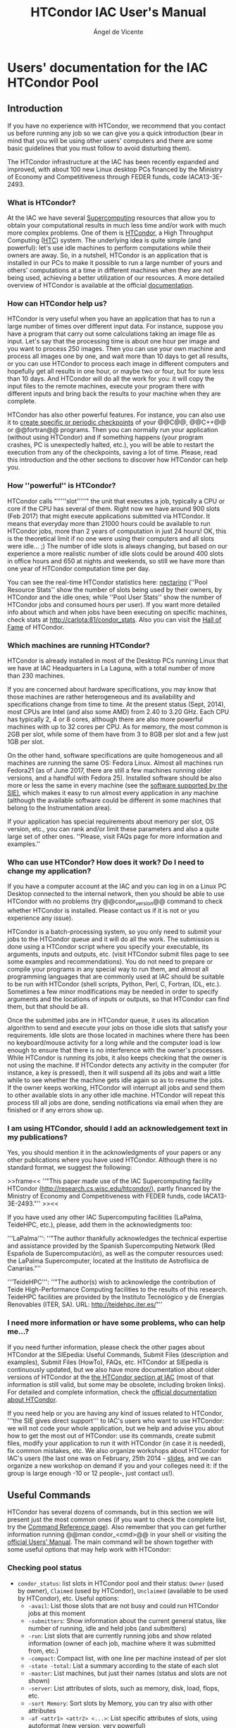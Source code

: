 # Time-stamp: <2023-02-25 12:08:06 angelv> 

#+TITLE:   HTCondor IAC User's Manual
#+AUTHOR:  Ángel de Vicente
#+EMAIL:   angel.de.vicente@iac.es

#+OPTIONS:   H:6 num:6 toc:4 author:t email:t title:t

#+LATEX_CLASS_OPTIONS: [a4paper,10pt]
#+LaTeX_HEADER: \usepackage[left=2cm, right=2cm, top=1.5cm, bottom=2cm]{geometry}

# To be able to create boxes around text. From
# https://emacs.stackexchange.com/questions/22092/how-to-place-a-box-around-a-piece-of-text-in-org-mode

#+LATEX_HEADER_EXTRA:  \usepackage{mdframed}
#+LATEX_HEADER_EXTRA: \BeforeBeginEnvironment{minted}{\begin{mdframed}}
#+LATEX_HEADER_EXTRA: \AfterEndEnvironment{minted}{\end{mdframed}}

#+latex: \small

* Users' documentation for the IAC HTCondor Pool
  
** Introduction   

#+begin_mdframed
If you have no experience with HTCondor, we recommend that you contact us before
running any job so we can give you a quick introduction (bear in mind that you
will be using other users' computers and there are some basic guidelines that
you must follow to avoid disturbing them).
#+end_mdframed

#+begin_mdframed
The HTCondor infrastructure at the IAC has been recently expanded and improved,
with about 100 new Linux desktop PCs financed by the Ministry of Economy and
Competitiveness through FEDER funds, code IACA13-3E-2493. 
#+end_mdframed

*** What is HTCondor? 

At the IAC we have several [[http://research.iac.es/sieinvens/SINFIN/Main/supercomputing.php][Supercomputing]] resources that allow you to obtain
your computational results in much less time and/or work with much more complex
problems. One of them is [[http://research.cs.wisc.edu/htcondor/][HTCondor]], a High Throughput Computing ([[http://en.wikipedia.org/wiki/High-throughput_computing][HTC]]) system. The
underlying idea is quite simple (and powerful): let's use idle machines to
perform computations while their owners are away. So, in a nutshell, HTCondor is
an application that is installed in our PCs to make it possible to run a large
number of yours and others' computations at a time in different machines when
they are not being used, achieving a better utilization of our resources. A more
detailed overview of HTCondor is available at the official [[http://research.cs.wisc.edu/htcondor/overview/][documentation]].

*** How can HTCondor help us?

HTCondor is very useful when you have an application that has to run a large
number of times over different input data. For instance, suppose you have a
program that carry out some calculations taking an image file as input. Let's
say that the processing time is about one hour per image and you want to process
250 images. Then you can use your own machine and process all images one by one,
and wait more than 10 days to get all results, or you can use HTCondor to
process each image in different computers and hopefully get all results in one
hour, or maybe two or four, but for sure less than 10 days. And HTCondor will do
all the work for you: it will copy the input files to the remote machines,
execute your program there with different inputs and bring back the results to
your machine when they are complete.

HTCondor has also other powerful features. For instance, you can also use it to
[[http://research.iac.es/sieinvens/siepedia/pmwiki.php?n=HOWTOs.CondorFAQs#run_ckpt][create specific or periodic checkpoints]] of your @@C@@, @@C++@@ or @@fortran@@
programs. Then you can normally run your application (without using HTCondor)
and if something happens (your program crashes, PC is unexpectedly halted,
etc.), you will be able to restart the execution from any of the checkpoints,
saving a lot of time. Please, read this introduction and the other sections to
discover how HTCondor can help you.

*** How ''powerful'' is HTCondor?

HTCondor calls "'''''slot'''''" the unit that executes a job, typically a CPU or
core if the CPU has several of them. Right now we have around 900 slots
(Feb 2017) that might execute applications submitted via HTCondor. It means that
everyday more than 21000 hours could be available to run HTCondor jobs, more
than 2 years of computation in just 24 hours! OK, this is the theoretical limit
if no one were using their computers and all slots were idle... ;) The number of
idle slots is always changing, but based on our experience a more realistic
number of idle slots could be around 400 slots in office hours and 650 at nights
and weekends, so still we have more than one year of HTCondor computation time
per day.  

You can see the real-time HTCondor statistics here: [[http://nectarino][nectarino]] (''Pool
Resource Stats'' show the number of slots being used by their owners, by
HTCondor and the idle ones; while ''Pool User Stats'' show the number of
HTCondor jobs and consumed hours per user). If you want more detailed info about
which and when jobs have been executing on specific machines, check stats at
[[http://carlota:81/condor_stats]]. Also you can visit the
[[http://venus/SIE/forum/viewtopic.php?f=8&t=38][Hall of Fame]] of HTCondor. 

*** Which machines are running HTCondor?

HTCondor is already installed in most of the Desktop PCs running Linux that we
have at IAC Headquarters in La Laguna, with a total number of more than 230
machines.

If you are concerned about hardware specifications, you may know that those
machines are rather heterogeneous and its availability and specifications change
from time to time. At the present status (Sept, 2014), most CPUs are Intel (and
also some AMD) from 2.40 to 3.20 GHz. Each CPU has typically 2, 4 or 8 cores,
although there are also more powerful machines with up to 32 cores per CPU. As
for memory, the most common is 2GB per slot, while some of them have from 3 to
8GB per slot and a few just 1GB per slot.

On the other hand, software specifications are quite homogeneous and all
machines are running the same OS: Fedora Linux. Almost all machines run Fedora21
(as of June 2017, there are still a few machines running older versions, and a
handful with Fedora 25). Installed software should be also more or less the same
in every machine (see the [[http://research.iac.es/sieinvens/SINFIN/Main/software_sinfin.php][software supported by the SIE)]], which makes
it easy to run almost every application in any machine (although the available
software could be different in some machines that belong to the Instrumentation
area).

If your application has special requirements about memory per slot, OS version,
etc., you can rank and/or limit these parameters and also a quite large set of
other ones. ''Please, visit FAQs page for more information and
examples.''


*** Who can use HTCondor? How does it work?  Do I need to change my application?

If you have a computer account at the IAC and you can log in on a Linux PC
Desktop connected to the internal network, then you should be able to use
HTCondor with no problems (try @@condor_version@@ command to check whether
HTCondor is installed. Please contact us if it is not or you experience any
issue).

HTCondor is a batch-processing system, so you only need to submit your jobs to
the HTCondor queue and it will do all the work. The submission is done using a
HTCondor script where you specify your executable, its arguments, inputs and
outputs, etc. (visit HTCondor submit files page to see some
examples and recommendations). You do not need to prepare or compile your
programs in any special way to run them, and almost all programming languages
that are commonly used at IAC should be suitable to be run with HTCondor (shell
scripts, Python, Perl, C, Fortran, IDL, etc.). Sometimes a few minor
modifications may be needed in order to specify arguments and the locations of
inputs or outputs, so that HTCondor can find them, but that should be all.

Once the submitted jobs are in HTCondor queue, it uses its allocation algorithm
to send and execute your jobs on those idle slots that satisfy your
requirements. Idle slots are those located in machines where there has been no
keyboard/mouse activity for a long while and the computer load is low enough to
ensure that there is no interference with the owner's processes. While HTCondor
is running its jobs, it also keeps checking that the owner is not using the
machine. If HTCondor detects any activity in the computer (for instance, a key
is pressed), then it will suspend all its jobs and wait a little while to see
whether the machine gets idle again so as to resume the jobs. If the owner keeps
working, HTCondor will interrupt all jobs and send them to other available slots
in any other idle machine. HTCondor will repeat this process till all jobs are
done, sending notifications via email when they are finished or if any errors
show up.


*** I am using HTCondor, should I add an acknowledgement text in my publications?

Yes, you should mention it in the acknowledgments of your papers or any other
publications where you have used HTCondor. Although there is no standard format,
we suggest the following:

>>frame<< ''"This paper made use of the IAC Supercomputing facility HTCondor
(http://research.cs.wisc.edu/htcondor/), partly financed by the Ministry of
Economy and Competitiveness with FEDER funds, code IACA13-3E-2493."''  >><<

If you have used any other IAC Supercomputing facilities (LaPalma, TeideHPC,
etc.), please, add them in the acknowledgments too:

'''LaPalma''': ''"The author thankfully acknowledges the technical expertise and
assistance provided by the Spanish Supercomputing Network (Red Española de
Supercomputación), as well as the computer resources used: the LaPalma
Supercomputer, located at the Instituto de Astrofísica de Canarias."''

'''TeideHPC''': ''"The author(s) wish to acknowledge the contribution of Teide
High-Performance Computing facilities to the results of this research. TeideHPC
facilities are provided by the Instituto Tecnológico y de Energías Renovables
(ITER, SA). URL: http://teidehpc.iter.es/"''

*** I need more information or have some problems, who can help me...?

If you need further information, please check the other pages about HTCondor at
the SIEpedia: Useful Commands, Submit Files (description and examples), Submit
Files (HowTo), FAQs, etc. HTCondor at SIEpedia is continuously updated, but we
also have more documentation about older versions of HTCondor at the [[http://research.iac.es/sieinvens/SINFIN/Condor/index.php][the
HTCondor section at IAC]] (most of that information is still valid, but some may
be obsolete, including broken links). For detailed and complete information,
check the [[http://research.cs.wisc.edu/htcondor/manual/v8.6/][official documentation about HTCondor]].

If you need help or you are having any kind of issues related to HTCondor,
'''the SIE gives direct support''' to IAC's users who want to use HTCondor: we
will not code your whole application, but we help and advise you about how to
get the most out of HTCondor: use its commands, create submit files, modify your
application to run it with HTCondor (in case it is needed), fix common mistakes,
etc. We also organize workshops about HTCondor for IAC's users (the last one was
on February, 25th 2014 - [[https://docs.google.com/presentation/d/1PqCih4yL6D3FOFo0W336RjLCKrSICZbYuPX1F1CZqtQ/present#slide=id.p][slides]], and we can organize a new workshop on demand if
you and your colleges need it: if the group is large enough -10 or 12 people-,
just contact us!).

** Useful Commands

HTCondor has several dozens of commands, but in this section we will present
just the most common ones (if you want to check the complete list, try the
[[http://research.cs.wisc.edu/htcondor/manual/v8.6/11_Command_Reference.html][Command Reference page]]). Also remember that you can get further information
running @@man condor_<cmd>@@ in your shell or visiting the [[http://research.cs.wisc.edu/htcondor/manual/v8.6/2_Users_Manual.html][official Users'
Manual]]. The main command will be shown together with some useful options that
may help work with HTCondor:


*** Checking pool status

+ =condor_status=: list slots in HTCondor pool and their status: =Owner= (used
  by owner), =Claimed= (used by HTCondor), =Unclaimed= (available to be used
  by HTCondor), etc. Useful options:
  + =-avail=: List those slots that are not busy and could run HTCondor jobs at
    this moment
  + =-submitters=: Show information about the current general status, like
    number of running, idle and held jobs (and submitters)
  + =-run=: List slots that are currently running jobs and show related
    information (owner of each job, machine where it was submitted from, etc.)
  + =-compact=: Compact list, with one line per machine instead of per slot
  + =-state -total=: List a summary according to the state of each slot
  + =-master=: List machines, but just their names (status and slots are not
    shown)
  + =-server=: List attributes of slots, such as memory, disk, load, flops, etc.
  + =-sort Memory=: Sort slots by Memory, you can try also with other attributes
  + =-af <attr1> <attr2> <...>=: List specific attributes of slots, using
    autoformat (new version, very powerful)
  + =-format <fmt> <attr>=: List attributes using the specified format (old
    version). For instance, next command will show the name of each slot and the
    disk space: =condor_status -format "%s\t " Name -format "%d KB\n" Disk=
  + =<machine>=: Show the status of a specific machine
  + =<machine> -long=: Show the complete "ClassAd" of a machine (its
    specifications). We can use these specifications to add restrictions in the
    submit file so we can control which machines we want to use.
  + =-constraint <constraint>=: Only Show slots that satisfy the
    constraint. I.e: =condor_status -constraint 'Memory > 1536'= will only show
    slots with more than 1.5GB of RAM per slot.

*** Submitting jobs

+ =condor_submit <submit_file>=: Submit jobs to the HTCondor queue according to
  the information specified in =submit_file=. Visit the *submit file page* to
  see some examples of these files. There are also some FAQs related to the
  submit file. Useful options:

  + =-dry-run <dest_file> =: this option parses the submit file and saves all the
  related info (name and locations of input and output files after expanding all
  variables, value of requirements, etc.) to =<dest_file>=, but jobs are '''not'''
  submitted. Using this option is highly recommended when debugging or before the
  actual submission if you have made some modifications in your submit file and
  you are not sure whether they will work.

  + ='var=value'=: add or modify variable(s) at submission time, without changing
  the submit file. For instance, if you are using =queue $(N)= in your submit
  file, then =condor_submit <submit_file> 'N = 10'= will submit 10 jobs. You can
  specify several pairs of =var=value=.

  + =-append <command>=: add submit commands at submission time, without changing
  the submit file. You can add more than one command using several times
  =-append=.

When submitted, each job is identified by a pair of numbers '''X.Y''', like
345.32. The first number (X) is the '''cluster id''': every submission gets a
different cluster id, that is shared by all jobs belonging to the same
submission. The second number (Y) is the '''process id''': if you submitted N
jobs, then this id will go from 0 for the first job to N-1 for the last one. For
instance, if you submit a file specifying 4 jobs and HTCondor assign id 523 to
that cluster, then the ids of your jobs will be 523.0, 523.1, 523.2 and 523.3
(you can get these ids and more info using =condor_q= command).

#+begin_mdframed
*Caution!*: Before submitting your jobs, always do some simple tests in
order to make sure that both your submit file and program work in a proper way:
if you are going to submit hundreds of jobs and each job takes several hours to
finish, before doing that try with just a few jobs and change the input data in
order to let them finish in minutes. Then check the results to see if everything
went fine before submitting the real jobs. Bear in mind that submitting untested
files and/or jobs may cause a waste of time and resources if they fail, and also
your priority will be lower in following submissions. 
#+end_mdframed



*** Checking and managing submitted jobs                           :noexport:

>>frame<<
'''Note:''' Each machine manages its own HTCondor queue, so it has information only about those jobs that were submitted on it (and no information about any other jobs you may have submitted on other machines). Most of the commands explained in this section get information asking only the local queue, which means that you will only see those jobs that you have submitted on that specific machine. If you submit jobs from different machines, and later you want to check, hold, release, remove, etc. those jobs, you may need to connect to each one of those machines where you have submitted jobs from, or, when possible, use the commands with extra options to communicate with other machines.
>><<


*='''condor_q'''=: Show my jobs that have been submitted in this machine. By default you will see the ID of the job(=clusterID.processID=), the owner, submitting time, run time, status, priority, size and command. ['''STATUS''': '''I''':idle (waiting for a machine to execute on); '''R''': running; '''H''': on hold (there was an error, waiting for user's action); '''S''': suspended; '''C''': completed; '''X''': removed; '''<''': transferring input; and '''>''': transferring output]
->''Useful options:''
**=-global=: Show my jobs submitted in any machine, not only the current one
**=-nobatch=: Starting in version HTCondor 8.6.0 installed in January 2017, data is displayed in a compact mode (one line per cluster). With this option output will be displayed in the old format (one line per process)
**=-wide=: Do not truncate long lines. You can also use =-wide:<n>= to truncate lines to fit =n= columns
**=-analyze <job_id>=: Analyse a specific job and show the reason why it is in its current state (useful for those jobs in Idle status: Condor will show us how many slots match our restrictions and may give us suggestion)
**=-better-analyze <job_id>=: Analyse a specific job and show the reason why it is in its current state, giving extended info
**=-long <job_id>=: Show all information related to that job
**=-run=: Show your running jobs and related info, like how much time they have been running, in which machine, etc.
**=-currentrun=: Show the consumed time on the current run, the cumulative time from last executions will not be used (you can combine also with =-run= flag to see only the running processes at the moment)
**=-hold=: Show only jobs in the "on hold" state and the reason for that. Held jobs are those that got an error so they could not finish. An action from the user is expected to solve the problem, and then he should use the =condor_release= command in order to check the job again
**=-af <attr1> <attr2> <...>=: List specific attributes of jobs, using autoformat
**[-{-=''-global -submitter <user>=-}: Show all jobs from user =<user>= in all machines. '''Note''': starting in HTCondor version 8.6.0 installed at IAC in January 2017, HTCondor will NOT show other users' jobs'' by default, but you can use some flags like =-allusers= to change this behaviour -]



*='''condor_tail''' <job_id>=: Display on screen the last lines of the =stdout= (screen) of a running job on a remote machine. You can use this command to check whether your job is working fine, you can also visualize errors (=stderr=) or output files created by your program  (see also [[this FAQ -> CondorFAQs#ssh]]).
->''Useful options:''
**=-f=: Do not stop displaying the content, it will be displayed until interrupted with =Ctrl+C=
**=-no-stdout -stderr=: Show the content of =stderr= instead of =stdout=
**=-no-stdout <output_file>=: Show the content of an output file (=output_file= has to be listed in the =transfer_output_files= command in the submit file).

*='''condor_release''' <job_id>=: Release a specific held job in the queue. 
->''Useful options:''
**=<cluster_id>=: Instead of giving a =<job_id>=, you can specify just the =<cluster_id>= in order to release all held jobs of a specific submission
**=-constraint <constraint>=:  Release all my held jobs that satisfy the constraint
**=-all=: Release all my held jobs
-> [-'''Note:'''  Jobs with ''on hold'' state are those that HTCondor was not able to properly execute, usually due to problems with executable, paths, etc. If you can solve the problems changing the input files and/or the executable, then you can use =condor_release= command to run again your program since it will send again all files to the remote machines. If you need to change the submit file to solve the problems, then =condor_release= will NOT work because it will not evaluate again the submit file. In that case you can use =condor_qedit= (see [[this FAQ -> HOWTOs.CondorFAQs#ch_submit]]) or cancel all held jobs and re-submit them again-]

*='''condor_hold''' <job_id>=: Put jobs into the hold state. It could be useful when you detect that there are some problems with your input data (see [[this FAQ -> CondorFAQs#bad_inputs]] for more info), you are running out of disk space for outputs, etc. With this command you can delay the execution of your jobs holding them, and, after solving the problems, assign them the idle status using =condor_release=, so they will be executed again.
->''Useful options:''
**=<cluster_id>=: Instead of giving a =<job_id>=, you can specify just the =<cluster_id>= in order to hold all jobs of a specific submission
**=-constraint <constraint>=: Hold all jobs that satisfy the constraint
**=-all=: Hold all my jobs from the queue

*='''condor_rm''' <job_id>=: Remove a specific job from the queue (it will be removed even if it is running). Jobs are only removed from the current machine, so if you submitted jobs from different machines, you need to remove your jobs from each of them.
->''Useful options:''
**=<cluster_id>=: Instead of giving a =<job_id>=, you can specify just the =<cluster_id>= in order to remove all jobs of a specific submission
**=-constraint <constraint>=: Remove all jobs that satisfy the constraint
**=-all=: Remove all my jobs from the queue
**=-forcex <job_id>=: It could happen that after removing jobs, they don't disappear from the queue as expected, but they just change status to '''X'''. That's normal since HTCondor may need to do some extra operations. If jobs stay with 'X' status a very long time, you can force their elimination adding =-forcex= option. For instance: =condor_rm -forcex -all=.


*='''condor_prio'''=: Set the priority of my jobs. A user can only change the priority of her own jobs, to specify which ones she would like to run first (the higher the number, the bigger the priority). Priority could be absolute or relative, use =man condor_prio= for further information
*='''condor_ssh_to_job <job_id>'''=: Create an ssh session to a running job in a remote machine. You can use this command to check whether the execution is going fine, download/upload inputs or outputs, etc. More information about this command is available in [[FAQs section -> CondorFAQs#ssh]].


*** Getting info from logs                                         :noexport:

*='''condor_userlog''' <file.log>=: Show and summarize job statistics from the job log files (those created when using =log= command in the submit file)

*='''condor_history'''=: Show all completed jobs to date (it has to be run in the {+same machine+} where the submission was done).
->''Useful options:''
**=-userlog <file.log>=: list basic information registered in the log files (use =condor_logview <file.log>= to see information in graphic mode)
**=-long XXX.YYY -af LastRemoteHost=: show machine where job XXX.YYY was executed
**=-constraint <constraint>=: Only show jobs that satisfy the constraint. I.e: =condor_history -constraint 'RemoveReason=!=UNDEFINED'=: show your jobs that were removed before completion

*='''''condor_logview''''' <file.log>=: This is not an original HTCondor command, we have created this link to the script that allows you to display graphical information contained in the log of your executions.

+ There is also an online tool to analyze your log files and get more information: =HTCondor Log Analyzer= ([[ http://condorlog.cse.nd.edu/ ]]). 

*** Other commands                                                 :noexport:
*='''condor_userprio'''=: Show active HTCondor users' priority. Lower values means higher priority where 0.5 is the highest. Use =condor_userprio -allusers= to see all users' priority, you can also add flags =-priority= and/or =-usage= to get detailed information
*='''condor_qedit'''=: use this command to modify the attributes of a job placed on the queue. This may be useful when you need to change some of the parameters specified in the submit file without re-submitting jobs (see [[this FAQ -> HOWTOs.CondorFAQs#ch_submit]]).
*='''condor_compile'''=: Relink a program with HTCondor libraries so it can be used in the =standard= universe where checkpoints are enable (check [[this FAQ -> CondorFAQs#checkpoints]] for more info). Relinked programs can be also executed as an standalone checkpointing executable, what means that you can run it directly in your shell (no HTCondor submission is needed) and create specific or periodic checkpoints that allow you to recover the execution in case of problems. See [[this FAQ -> CondorFAQs#run_ckpt]] for more information and examples. 
*='''condor_submit_dag''' <dag_file>=: Submit a DAG file, used to describe jobs with dependencies. Visit the [[Submit File (HowTo) -> CondorHowTo#howto_dagman]] section for more info and examples. 
*='''condor_version'''=: Print the version of HTCondor. 
+ If you want some general information about HTCondor queue, the pool of machines, where jobs have been executed on, etc., you can try our online stats about HTCondor: [[http://carlota:81/condor_stats/]] and [[nectarino -> http://nectarino/]].




* TO SORT OUT                                                      :noexport:



*** Submit files (desc. & examples)

(:title HTCondor(3): Submit files (description and examples) :)
! HTCondor submit files (description and examples) 


!! Introduction
To execute your application with HTCondor, you have to specify some parameters like the name of your executable, its arguments, inputs and outputs, requirements, etc. This information is written in a plain text using '''submit commands''' in a file called ''HTCondor Submit Description File'' or simply '''submit file'''. Once that file is filled with all needed info, you have to submit it to HTCondor using ='''condor_submit'''= in your terminal, and then it will be processed and your jobs will be added to the queue in order to be executed.

'''Submit files have considerably changed after the release of versions 8.4.X''' (first version 8.4.0 released in Sept 2015, since Feb 2017 we are using versions 8.6.X). Some operations were not possible or highly painful in previous versions (like dealing with an undetermined number of files with arbitrary names, declaring variables and macros and performing operations with them, including submission commands from other files, adding conditional statements, etc.). To solve that, many researchers developed external scripts (perl, python, bash, etc.) to dynamically create description files and submit them, what in most cases resulted in complex submissions and less efficient executions, not to mention that usually it was needed a hard work to adapt those scripts when the application, arguments and/or IO files changed. 

With the addition of [[new, powerful and flexible commands -> http://research.cs.wisc.edu/htcondor/manual/v8.6/2_5Submitting_Job.html#SECTION00352000000000000000]], most of those problems have been solved, so there should be no need of using external scripts and '''we highly recommend you always use a HTCondor submit description file instead of developing scripts in other languages'''. If you did that in the past, please, consider migrating your old scripts, we will give you support if you find any problems.

In this section you will find templates and examples of HTCondor Submit Description Files. Use them as reference to create your own submit files and contact us if you have any doubt or issue. Topics:
+ [[Creating a submit file -> #creating_submit_files]] (description and structure of submit files: comments, variables, commands, etc.)
+ [[Templates and examples of submit files -> #templates_examples]]
+ [[OLD examples -> #old_examples]]
+ [[Some more useful commands and info -> #some_more_commands]]


>>frame<<
'''Caution!: Before submitting your real jobs, perform always some simple tests''' in order to make sure that both your submit file and program will work in a proper way: if you are going to submit hundreds of jobs and each job takes several hours to finish, before doing that try with just a few jobs and change the input data in order to let them finish in minutes. Then check the results to see if everything went fine before submitting the real jobs. Also we recommend you use =condor_submit '''-dry-run'''= to debug your jobs and make sure they will work as expected, see [[useful commands -> CondorUsefulCommands]] page). Bear in mind that submitting untested files and/or jobs may cause a waste of time and resources if they fail, and also your priority will be lower in following submissions.
>><<

[[#creating_submit_files]]
!! Creating a Submit File
As many other languages, HTCondor submit files allow the use of comments, variable, macros, commands, etc. Here we will describe the most common ones, you can check the %newwin%[[official documentation -> https://research.cs.wisc.edu/htcondor/manual/]] for a complete and detailed information about submit files and submitting process.
!!! Comments
HTCondor uses symbol ='''#'''= for comments. Everything found after that symbol will be ignored. Please, do not mix commands and comments in the same line, since it may produce errors. We recommend you always write commands and comments in different lines.
 ''# This is a valid comment''
 A = 4    ''# This may produce errors when expanding =A=, do not use comments and anything else in the same line!''

!!! Variables and macros

There are many predefined variables and macros in HTCondor that you can use, and you can define your own ones.
**  To '''define a variable''', just chose a valid name (names are case-insensitive) and assign a value to it, like =N = 4=, =Name = "example"=
**  To '''get the value''' of a variable, use next syntax: =$(varName)=, both =$= symbol and parentheses =()= are mandatory. 
**  You can do '''basic operations''' with variables, like =B = $(A) + 1=, etc. (since version 8.4.0 is not needed to use the old and complex syntax [@$$[(...)]@] for the operations). To get the expression evaluated, you may need to use function macros like =$INT(B)=, =$REAL(B)=, etc.
**  There are several special '''automatic variables''' defined by HTCondor that will help you when creating your submit file. The most useful one is ='''$(Process)'''= or =$(ProcId)=, that will contain the Process ID of each job (if you submit =N= jobs, the value of =$(Process)= will be =0= for the first job and =N-1= in the last job). This variable is like an '''iteration counter''' and you can use it to specify different inputs, outputs, arguments, ... for each job. There are some %newwin%[[other automatic variables -> http://research.cs.wisc.edu/htcondor/manual/v8.6/2_5Submitting_Job.html#SECTION00353000000000000000]], like =$(Cluster)= or =$(ClusterId)= that stores the ID of each submission, =$(Item)=, =$(ItemIndex)=, =$(Step)=, =$(Row)=, etc. (see %newwin%[[Example1 -> http://research.cs.wisc.edu/htcondor/manual/v8.6/2_5Submitting_Job.html#SECTION00353000000000000000]] for further information).
**  There are several [['''pre-defined Function Macros''' -> http://research.cs.wisc.edu/htcondor/manual/v8.6/2_5Submitting_Job.html#SECTION00356000000000000000]]. Their syntax is ='''$FunctName(varName)'''= and they can perform some operations on variable =varName= like evaluating expressions and type conversions, selecting a value from a list according an index, getting random numbers, string operations, filenames processing, setting environment variables, etc. Before creating your own macros, check if HTCondor has already %newwin%[[a pre-defined Function Macro -> http://research.cs.wisc.edu/htcondor/manual/v8.6/2_5Submitting_Job.html#SECTION00356000000000000000]] with the same purpose.

!!! Submit commands
You will need to add several HTCondor submit commands in your script file in order to specify which executable you want to run and where it is located, its arguments if any, input files, which result files will be generated, etc. There is a wide set of HTCondor with almost 200 different %newwin%[[submit description file commands -> http://research.cs.wisc.edu/htcondor/manual/v8.6/condor_submit.html#SECTION0012564000000000000000]] to cover many different scenarios. But in most situations you will only need to specify a few of them (usually about 10-15). Here we will present the most common ones (commands are case-insensitive):

# '''Mandatory commands:'''
** ='''executable'''=: specify where your executable is located (you can use an absolute path, a relative one to the directory where you do the submission or to another directory specified with =initialdir=). You should specify '''only the executable''' and not other things like arguments, etc., there are specific commands for that. HTCondor will automatically copy the executable file from your machine to any machine where your job will be executed, so you do not need to worry about that.
** ='''queue'''=: this command will send your job(s) to the queue, so it should be the last command in your submit file. In previous versions of HTCondor it was quite limited, only allowing the number of jobs as argument. But since version 8.4.0, this command is very powerful and flexible, and you can use it to specify variables, iterations over other commands, files to be processed, list of arguments, etc. (%newwin%[[see complete syntax and examples -> http://research.cs.wisc.edu/htcondor/manual/v8.6/2_5Submitting_Job.html#SECTION00352000000000000000]]).
# '''Highly recommended commands:'''
** ='''output'''=: it will copy the standard output printed on the screen (=stdout=) of the remote machines when executing your program to the local file you specify here. Since all the jobs will use the same name, the filename should include some variable parts that change depending on the job to avoid overwritten the same file, like =$(Process)= (and also =$(Cluster)= if you do not want that different submissions ruin your output files). Even if your program does not print any useful results on screen, it is very recommended you save the screen output to check if there were errors, debug them if any, etc.
** ='''error'''=: the same as previous command, but for standard error output (=stderr=).
** ='''log'''=: it will save a log of your submission that later can be analysed with HTCondor tools. This is very useful when there is any problem with your job(s) to find the problem and fix it.  The log should be the same for all jobs submitted in the same cluster, so you should '''not''' use =$(Process)= in the filename (but including =$(Cluster)= is recommended).
** =universe=: there are several %newwwin%[[runtime environments -> http://research.cs.wisc.edu/htcondor/manual/v8.6/condor_submit.html#man-condor-submit-universe]] in HTCondor called ''universes'', we will mostly use the one named =vanilla= since it is the easiest one. This is the universe by default, so if you miss this command, your jobs will also go to =vanilla= universe. 
# '''Useful commands when working with inputs and outputs (arguments, files, keyboard, etc.)''':
** ='''arguments'''=: it is used to specify options and flags for your executable file, like when using it in command line.
** ='''should_transfer_files'''=: assign =YES= to it in order to activate HTCondor file transfer system (needed when working with files).
** ='''when_to_transfer_output'''=: it will usually have a value of =ON_EXIT= to only copy output files when your job is finished, avoiding the copy of temporary or incomplete files if your job fails or it is moved to another machine.
** ='''transfer_input_files'''=: it is used to specify where the needed input files are located. We can use a comma-separated list of files (with absolute or relative paths, as mentioned in =executable= command). Local path will be ignored, and HTCondor will copy all files to the root directory of a virtual location on the remote machine (your executable will be also copy to the same place, so input files will be in the same directory). If you specify a directory in this command, you can choose if you want to copy only the content of the directory (add a slash "='''/'''=" at the end, for instance =myInputDir'''/'''=) or the directory itself and its content (do not add a slash).
** ='''transfer_output_files'''=: a comma-separated list of result files to be copied back to our machine. If this command is omitted, HTCondor will automatically copy all files that have been created or modified on the remote machine. Sometimes omitting this command is useful, but other times our program creates many temporary or useless files and we only want to get the ones we specify with this command.
-> ''More commands for input/output files:'' (:toggle hide io_commands button=1:)
>>id=io_commands padding=5px<<
** =transfer_output_remaps=: it changes the name of the output files when copying them to your machine. That is useful when your executable generates result file(s) with the same name, so changing the filename to include a variable part (like =$(Process)= and maybe also =$(Cluster)=) will avoid overwritten them.
** =initialdir=: this command is used to specify the base directory for input and output files, instead of the directory where the submission was performed from. If this command include a variable part (like =$(Process)=), you can use this command to specify a different base directory for each job.
** =input=: if your program needs some data from keyboard, you can specify a file or a comma-separated list of files containing it (each end of line in the file will have the same behaviour as pressing =Intro= key in the keyboard, like when using =stdin= redirection in command line with ='''<'''=). As other similar commands, you can use absolute or relative paths.
** =transfer_executable=: by default its value is =True=, but if it is set to =False=, HTCondor will not copy the executable file to the remote machine(s). This is useful when the executable is a system command or a program that is installed in all machines, so it is not needed to copy it.
>><<
# '''Other useful commands:'''
** =request_memory=, =request_disk=: if your program needs a certain amount of total RAM memory or free disk space, you can use these commands to force that your jobs will be only executed on machines with at least the requested memory/free disk space [[[[-HowTo -> CondorHowTo#howto_requirements-]]]]
** =requirements=: this is a very useful command if your program has any special needs. With it you can specify that your job can be only executed on some machines (or some machines cannot run your program) according to a wide set of parameters (machine name, operative system and version and a large etc.) [[[[-HowTo -> CondorHowTo#howto_requirements-]]]]
** =rank=: you can specify some values or combination of them (total memory, free disk space, MIPS, etc.) and HTCondor will choose the best machines for your jobs according to your specifications, where the higher the value, the better (this command is used to specify preferences, not requirements) [[[[-HowTo -> CondorHowTo#howto_prefs-]]]]
** =getenv=: if it is set to =True=, all your environment variables will be copied at submission time and they will be available when your program is executed on remote machines (if you do not use this command or it is set to =False=, then your jobs will have no environment variables). This is useful when running some programs that need a special environment, like python, etc. [[[[-HowTo -> CondorHowTo#howto_env-]]]]
** =nice_user=: if it is set to =True=, your jobs will be executed with a fake user with very low priority, what could be very useful when the queue is (almost) empty, so you can run your jobs without wasting your real user priority (you can activate and deactivate this feature when your jobs are being executed, so you can begin running your jobs as nice user if the queue is empty and change to normal user when the queue has many other jobs, or vice versa) [[[[-HowTo -> CondorHowTo#howto_priority-]]]]
** =concurrency_limits=: you can limit the maximum number of your jobs that could be executed at the same time. You should use this command if your program needs licences and there are a few of them (like =IDL=, see also [[this alternative -> CondorAndIDLVirtualMachine]]) or if for any reason you cannot use the HTCondor file transfer system and all your jobs access to the same shared resource (=/scratch=, =/net/nas=, etc.), in order to avoid that too many concurrent access can stress the network [[[[-HowTo -> CondorHowTo#howto_limit-]]]]
** =include=: since HTCondor v8.4.0, it is possible to %newwin%[[include externally defined submit commands -> http://research.cs.wisc.edu/htcondor/manual/v8.6/2_5Submitting_Job.html#SECTION00354000000000000000]] using syntax: ='''include :''' ''<myfile>''=. You can even include the output of external scripts that will be executed at submission time, adding a pipe symbol after the file: ='''include :''' ''<myscript.sh>'' '''|'''=
-> ''More useful commands:'' (:toggle hide more_useful_commands button=1:)
>>id=more_useful_commands padding=5px<<
** =environment=: this command will allow you to set/unset/change any environment variable(s) [[[[-HowTo -> CondorHowTo#howto_env-]]]]
** =priority=: if some of your jobs/clusters are more important than others and you want to execute them first, you can use =priority= command to assign them a priority (the higher the value, the higher priority). This command only have an effect on your own jobs, and it is not related to users priority [[[[-HowTo -> CondorHowTo#howto_priority-]]]]
** =job_machine_attrs=, =job_machine_attrs_history_length=: use these commands to reduce the effects of ''black holes'' in HTCondor, what causes that many of your jobs could fail in a short time [[[[-HowTo -> CondorHowTo#howto_failing-]]]]
** =noop_job=: you specify a condition and those jobs that evaluate it to true will not be executed. This is useful when some of your jobs failed and you want to repeat only the failing jobs, not all of them [[[[-HowTo -> CondorHowTo#howto_failing-]]]]
** =+PreCmd=, =+PreArguments=, =+PostCmd=, =+PostArguments=: These commands allow you to run some scripts before and/or after your executable. That is useful to prepare, convert, decompress, etc. your inputs and outputs if needed, or debug your executions [[[[-HowTo -> #CondorHowTo#howto_prepostcmd-]]]]
** =notify_user=, =notification=: use these commands if you want to receive a notification (an email) when your jobs begin, fail and/or finish [[[[-HowTo -> CondorHowTo#howto__notify-]]]]
** =if= ... =elif= ... =else= ...  =endif=: since HTCondor version 8.4.0, a %newwin%[[limited conditional semantic -> http://research.cs.wisc.edu/htcondor/manual/v8.6/2_5Submitting_Job.html#SECTION00355000000000000000]] is available. You can use it to specify different commands or options depending on the defined/undefined variables, HTCondor version, etc.
** =on_exit_hold=, =on_exit_remove=, =periodic_hold=, =periodic_remove=, =periodic_release=, etc.: you can modify the default behaviour of your jobs and the associated status. These commands can be used in a wide set of circumstances. For instance, you can force that jobs that are running for more than X minutes or hours will be deleted or get a ''on hold'' status (with this you can prevent that failing jobs will be running forever, since they will be stopped or deleted if they run for a much longer while than expected) or the opposite, hold those jobs that finish in an abnormal short time to check later what happened. Or you can also periodically release your held jobs, to run them on other machines if for any reason your jobs work fine on some machines, but fail on others [[[[-HowTo -> CondorHowTo#howto_failing-]]]]
** =deferrall_time=, =deferral_window=, =deferral_prep_time=: you can force your jobs begin at a given date and time. That is useful when the input data is not ready when submitting and your jobs have to wait till a certain time [[[[-HowTo -> CondorHowTo#howto_runintime-]]]]
>><<




[[#example_misc]][[#templates_examples]]
!! Templates and examples
Here you can find basic templates of submit files, you can use them as starting point and then do the customizations needed for your executions. Check the examples in following sections for details and explanations.

[[#common_template]]
!!!Common Template

 ''######################################################''
 ''# HTCondor Submit Description File. COMMON TEMPLATE''   
 ''# Next commands should be added to all your submit files''   
 ''######################################################''
 =if !defined= FNAME
   FNAME = condor_exec
 =endif=
 ID      = $(Cluster).$(Process)

 =output=  = $(FNAME).$(ID).out
 =error=   = $(FNAME).$(ID).err
 =log=     = $(FNAME).$(Cluster).log

 =universe=                = vanilla
 =should_transfer_files=   = YES
 =when_to_transfer_output= = ON_EXIT

'''Explanation:''' (:toggle hide common_tmpl button=1:)
>>id=common_tmpl border='1px solid #999' padding=5px bgcolor=#eee<<

Let's analyse the common template: 
#First block:
** Here we will define some variables that will be used later. The first of them is =FNAME= and first we ask with the =if defined= condition whether that variable is not already defined (if so, we will use the previous value). This variable will contain the base name for the files where HTCondor will save the information displayed on the screen (=stdout= and =stderr=) and the log file. It is interesting to give a common name to those files generated by HTCondor so later we can identify and manage them together. Since all jobs will use the name specified there, we have to include a variable part that has to be different in each job, in order to avoid overwriting the files. We recommend you use a combination of =$(Process)= (it contains the process ID that is different for each job) and =$(Cluster)= (it contains the cluster ID that is different for each submission), as we have done when defining =$(ID)=. In this way, different jobs and different submission will use different filenames and none of them will be overwritten.
#Second block:
** With =output= command we force HTCondor to write in the specified file all the screen output (=stdout=) generated by each job. We have used the variables =$(FNAME)= and =$(ID)= defined above. 
** With =error= command we manage =stderr= in the same way we did with =output=.
** Then we have also specified a HTCondor log file with =log= command. You should not use =$(Process)= in the filename of the log since all jobs should share the same log.
#Third block:
** =universe=: there are %newwwin%[[runtime environments -> http://research.cs.wisc.edu/htcondor/manual/v8.6/condor_submit.html#man-condor-submit-universe]] in HTCondor called ''universes'', we will mostly use the one named =vanilla= since it is the easiest one. This is the universe by default, so if you miss this command, your jobs will go also to =vanilla= universe.
** =should_transfer_files=YES= and =when_to_transfer_output=ON_EXIT= commands are used to specify that input files have to be copied to the remote machines and output files must be copied back to your machine only when our program is finished. Although these commands are only needed when working with files, we recommend you always use them unless you are totally sure you can omit them.
>><<

!!!Examples when working with input/output files and arguments
Most times you will want to run applications that deal with input and/or output files. Commonly, the input files will be located on your local machine, but since your application will be executed on other machine(s), it will be needed to copy your input files there, and then copy the result files back to your computer once your program is done. HTCondor have some commands to automatically do both operations in an easy way, so you do not need to worry about the file transfers: you just need to specify where your files are and HTCondor will copy them.

'''Note:''' All these examples will begin defining a specific variable =FNAME= that contains the base name of the files that HTCondor will generate to save the =stdout=, =stderr= and log. Next, the common template explained above with be included using command =include= (we assume that the common template filename is =condor_common.tmpl=). 


(:table border=0 cellpadding=5 cellspacing=0 width=100% :)
(:cell width=50% :) 
[+'''Example A'''+] (arbitrary filenames)
**  Process all input files with extension =.in= in a given directory with next program: \\
=./myprogram -i =inputFile= -o =outputFile
 ''# Including Common Template''
 FNAME = exampleA
 =include= : /path/to/condor_common.tmpl

 =transfer_input_files=    = $(mydata)
 =transfer_output_files=   = $=Fn=(mydata).out


 =executable=    = myprogram
 =arguments=     = "-i $=Fnx=(mydata) -o $=Fn=(mydata).out"

 =queue= '''mydata''' =matching files= /path/to/inputs/*.in
'''Explanation:''' (:toggle hide exampleA button=1:)
>>id=exampleA border='1px solid #999' padding=5px bgcolor=#eee<<
We use =transfer_input_files= to specify where the needed input files are located. We can use a comma-separated list of files, but since we do not know the name of the files, we will use the variable =mydata= to specify them. That variable is defined in the last line, with the =queue= command: there, we choose to process all files in =/path/to/inputs= with extension =.in=. When submitting, HTCondor will check that directory and it will automatically create a job for each =.in= file found there, assigning the complete filename to =mydata= (in this way, each job will work with a different file). We have used the =matching files= to specify that we only want files matching the condition, but we can also select only directories (=matching dirs=) or both of them (just =matching=). 

With =transfer_output_files= we set the name of the output files, that is the same as the input file with =.out= extension. To remove the old extension we use the =$Fn= macro, that is one of the %newwin%[[new =Fpdnxq= Function Macros -> http://research.cs.wisc.edu/htcondor/manual/v8.6/2_5Submitting_Job.html#SECTION00356000000000000000]] available since version 8.4.0, used to operate the filename and extract the path, name without extension, extension, etc.

Then we use =executable= to specify the name of the executable (it can be a system command, your own application, a script, etc). We can use a absolute path or a relative one to the directory where we will perform the submission. This executable will be copied to all remote machines automatically. Finally, =arguments= is used to specify the options for the program. We have to employ again =Fpdnxq= macros, first =Fnx= to remove the original path (file we be copied to the root of a virtual location where HTCondor will run the executable on the remote machine) and then =Fn= to remove path and change extension of the output file.
>><<
(:cell width=50% :)
[+'''Example B'''+] (based on ProcessID, old system before HTCondor v8.4.0)
**  Process 50 input files with consecutive names (from data0.in to data49.out) using the same program as previous example
 ''# Including Common Template''
 FNAME = example2
 =include= : /path/to/condor_common.tmpl

 =transfer_input_files=    = /path/to/inputs/data$(Process).in
 =transfer_output_files=   = data$(Process).out

 N             = 50
 =executable=    = myprogram
 =arguments=     = "-i data$(Process).in -o data$(Process).out"

 =queue= $(N)
'''Explanation:''' (:toggle hide exampleB button=1:)
>>id=exampleB border='1px solid #999' padding=5px bgcolor=#eee<<
=transfer_input_files= command allows a comma-separated list of files or directories that will be copied to the remote machine. Local path will be ignored, and HTCondor will copy all files to the root directory of a virtual location on the remote machine (your executable will be also copy to the same place, so input files will be in the same directory). If you specify a directory in this command, you can choose if you want to copy only the content of the directory (add a slash "='''/'''=" at the end, for instance =myInputDir'''/'''=) or the directory itself and its content (do not add a slash). In this case, each job will process a different input file, and since they have a consecutive name beginning from =0=, we will use HTCondor macro =$(Process)= to build the proper name, since the process ID will be =0= from the first job to =N-1= for the last job.

With =transfer_output_files= we specify a comma-separated list of result files to be copied back to our machine. In this case, we specify just one file, with the same name as the input file, but with =.out= extension.

Then we define the variable =N= to specify the number of jobs to be executed. Our program is set using =executable= command and with =arguments= command we specify all the needed options (here the name of the input and output file with the corresponding flags).

At the end, we send all jobs to the queue with =queue= command, specifying how many jobs we want (we have used the variable =N=).
>><<
(:tableend:)



(:table border=0 cellpadding=5 cellspacing=0 width=100% :)
(:cell width=50% :) 
[+'''Example C'''+] (lists of files and arguments written in submit file)
**  Process all arbitrary files and arguments of a given list. Executable is =myprogram= and it needs an input file with extension =.dat= and some arguments. Results will be printed on screen (=stdout=).
 ''# Including Common Template''
 FNAME = exampleC
 =include= : /path/to/condor_common.tmpl

 =executable=    = myprogram

 =queue transfer_input_files=,=arguments '''from'''= (
   xray434.dat, -d 345 -p f034
   sunf37.dat,  -d 2   -p f302
   light67.dat, -d 62  -p f473
 )= =

'''Explanation:''' (:toggle hide exampleC button=1:)
>>id=exampleC border='1px solid #999' padding=5px bgcolor=#eee<<
We will use the flexibility of =queue= command to assign values of a list to several commands. We must specify which files must be transferred and which arguments are needed by each file. We specify then =transfer_input_files= and =arguments= commands using the =from= option, and then we add a list of pairs ''file,argument''. 

At submission time, HTCondor will iterate over the list and expand the assignations. For instance, our jobs will have next values:
# [-=transfer_input_files= = xray434.dat, =arguments= = -d 345 -p f034-]
# [-=transfer_input_files= = sunf37.dat, =arguments= = -d 2   -p f302-]
# [-=transfer_input_files= = light67.dat, =arguments= = -d 62  -p f473-]

When using this format you can specify as many commands separated by commas as needed between =queue= and =from=, but check that each line in the list has the right number of elements also separated by commas. 

Writing the list of items in the submit file can be a little bit tedious, but it may be easily done in an external file using scripts. Then you can directly specify the file. For instance, suppose you have all items in a file named =data.lst=, then you can use next =queue= command:
 =queue transfer_input_files=,=arguments from= /path/to/data.lst
>><<
(:cell width=50% :) 
[+'''Example D'''+] (lists of files and arguments in external file)
**  Process arbitrary files and arguments stored in file =data.lst= (process only lines from 28 to 43, both inclusive, with step 5). Executable is =myprogram= as in previous example, but this time it saves the result in a file named =output.out=.
 ''# Including Common Template''
 FNAME = exampleD
 =include= : /path/to/condor_common.tmpl

 =transfer_output_files=  = output.out
 line                   = $(Row)+1
 =transfer_output_remaps= = "output.out=output$=INT=(line).out"

 =executable=    = myprogram

 =queue= =transfer_input_files=,=arguments '''from''' [27:43:5]= data.lst
'''Explanation:''' (:toggle hide exampleD button=1:)
>>id=exampleD border='1px solid #999' padding=5px bgcolor=#eee<<
This example is similar to the previous one, but this time the list of input files and arguments is written in a file with the following format:
 [-input_file1,args1-]
 [-input_file2,args2-]
 [-input_file3,args3-]
 ...
To illustrate the '''slice''' feature, we have been asked to process only items (lines) from 28 to 43 with step 5 (28, 33, 38 and 43), this could be useful when we want to run only certain experiments. The syntax for the slices is very easy, the same as Python: =[init:end:step]=. Since the first index is 0, but we do not use line 0 but line 1, the =init= should be 27. Then the =end= is 43 (it should be 42, but we need to add 1 because the upper limit is included according to our example). So we specify the slice using =[27:43:5]= in the =queue= command, between the =from= clause and the file.

We have to be careful with the results. Our program writes them in a file named =output.out=. We cannot get all files with the same name because they will be overwritten, so we need to use =transfer_output_remaps= to change names when copying from remote machines to our. We can add the =$(Process)= variable to the new name, so all of them will be different, but then it could be a little bit complicated to identify each result. Instead, we will use another of the %newwin%[[automatic variables -> http://research.cs.wisc.edu/htcondor/manual/v8.6/2_5Submitting_Job.html#SECTION00353000000000000000]], called =$(Row)=. It stores the number of the row in the list that is being processed, that is, almost the number of the line: since =$(Row)= begins in 0, we need to add 1 to get the line number. We do that in variable =$(line)=. Then, HTCondor will process rows 27, 32, 37 and 42, and our output files will be =output28.out=, =output33.out=, =output38.out= and =output43.out=.
>><<
(:tableend:)


(:table border=0 cellpadding=5 cellspacing=0 width=100% :)
(:cell width=50% :) 
[+'''Example E'''+] (=stdin=, =initialdir= external scripts and lists)
**  Our program =myprogram= works with =stdin= (keyboard is used to specify input data). We have written that input data in 4 files (=dataFeH.in=, =dataOFe.in=, =dataOH.in= and =dataHe.in=) and there is a set of 3 different experiments in directories (=dir000=, =dir001= and =dir002=). Output files will be generated with the same name as inputs and extension =.out= (use =-o= argument) and they must be located in the same directory where the respective input file is. Program also needs all =*.tbl= files located in =/path/to/tables=.
 ''# Including Common Template''
 FNAME = exampleE
 =include= : /path/to/condor_common.tmpl

 N            = 3
 =input=        = data$(met).in
 =initialdir=   = /path/to/dir$=INT=(Step,%03d)
 =include=      : input_tables.sh ='''|'''=
 =transfer_output_files= = data$(met).out

 =executable=   = myprogram
 =arguments=    = "-o data$(met).out"

 =queue= $(N) '''met''' ='''in'''= FeH, OFe, OH, He

'''Explanation:''' (:toggle hide exampleE button=1:)
>>id=exampleE border='1px solid #999' padding=5px bgcolor=#eee<<
The key of this example is the =queue= command in last line. We are using the clause ='''in'''= to specify a list of values. HTCondor will create a job for each element in the list and the current value will be assigned to the variable =met= that we have declared (this variable is optional, you can omit it and use the automatic variable =Item=). We have 3 set of experiments, so we need to go over the list 3 times, that is why we have defined =N = 3= and we are using =$(N)= in the =queue= command. So, at the end, HTCondor will execute 12 jobs (3 runs * 4 elements in the list): we will use automatic variable =$(Step)= to get the number of the present run (0, 1 or 2) and =$(met)= (or =$(Item)= if we omit the variable) to get the value of the current element in the list.

=input= command is used to specify a file that will be used as =stdin=, using variable =$(met)= to get the proper filename. That variable will be also used when building the name of the output files (=transfer_output_files= command) and the arguments (=arguments= command).

We use =initialdir= to specify a base directory that changes according to the current job, using the automatic variable =$(Step)=. HTCondor will use this directory as base for the relative paths, so it will affect the input and output files, including the =stdout=, =stderr= and log files created by HTCondor (see common template). We use =$INT(Step,%03d)= to get a 3-digit number (000, 001 and 002) to build the proper path for each experiment, then HTCondor will go to the right directory to get the input files and to place later the respective output files there.

Last thing we have to solve is the problem with the required input files (all =*.tbl= files located in =/path/to/tables=). HTCondor does not allow globbing in =transfer_input_files=, but instead we can use the new feature of %newwin%[[including external files -> http://research.cs.wisc.edu/htcondor/manual/v8.6/2_5Submitting_Job.html#SECTION00354000000000000000]] with =include= command. This command not only include other files, but also invoke them if the command finish with a '''bar''' ='''|'''=. Then we can easily make a external script to get the list of needed files with linux command =ls= and options =-m= (commas are used to separate elements) and =-w= (used to specify the wide of the screen before adding a new line. Since we need all elements in the same line, we should specify a number big enough). In this case, our external script =input_tables.sh= is the following one:
 [-#!/bin/bash-]
 [-=echo= "transfer_input_files = `=ls= -w 400 -m /path/to/tables/*.tbl`"-]
>><<
(:cell width=50% :) 
[+'''Example F'''+] (loops)
**  Execute each iteration of a 3-level nested loop using: =myprogram -dim1 i -dim2 j -dim3 k = with the following ranges: =i:[0,20)=, =j:[0,15)= and =k:[0,35)=. Output will be written on screen, no input files are needed.
 ''# Including Common Template''
 FNAME = exampleF
 =include= : /path/to/condor_common.tmpl
 
 MAX_I = 20
 MAX_J = 15
 MAX_K = 35

 N = $(MAX_I) * $(MAX_J) * $(MAX_K)

 I = ( $(Process) / ($(MAX_K)  * $(MAX_J)))
 J = (($(Process) /  $(MAX_K)) % $(MAX_J))
 K = ( $(Process) %  $(MAX_K))

 =executable= = myprogram
 =arguments=  = "-dim1 $=INT=(I) -dim2 $=INT=(J) -dim3 $=INT=(K)"

 =queue= $(N) 

'''Explanation:''' (:toggle hide exampleF button=1:)
>>id=exampleF border='1px solid #999' padding=5px bgcolor=#eee<<
In this example we only need to ''simulate'' a 3 nested loops from a 1-level loop (we will use =$(Process)= as main loop counter). The 3-level loop will be the next ones, and HTCondor will create a job for each iteration:

 =for= (i = 0; i < MAX_I; i++)
   =for= (j = 0; j < MAX_J; j++)
     =for= (k = 0; k < MAX_K; k++)
       ./myprogram  -dim1 i -dim2 j -dim3 k

Then we only need to set the limits (=MAX_I=, =MAX_J=, =MAX_K=), the number of total iterations (=N = $(MAX_I) * $(MAX_J) * $(MAX_K)=) and use some maths to get the values of =I=, =J= and =K= according the value of =$(Process)=, as we have done above (just a few multiplications, integer divisions and remeinders are needed).

For a 2-level loop, you can use next code:
 I = ($(Process) / $(MAX_J))
 J = ($(Process) % $(MAX_J))
>><<
(:tableend:)

[+'''Example G:'''+] This example shows the use of several useful commands for specific conditions. It is also a summary of the [[HOWTOs -> CondorHowTo]], you can find further details and explanation about the submit commands there (:toggle hide exampleG button=1:)
>>id=exampleG<<
# Execute =myprogram= with argument "=-run =" from 0 to 99 by default. 
# ''BLOCK A'': Execute only on machines with at least 4GB RAM and 2GB of free disk space. The higher memory and the faster calculations, the better (we can use KFLOPS to choose the faster machines doing floating point operations, but since memory and kflops have different units, we need to weight them, for instance, multiplying memory by 200). 
# ''BLOCK B'': Execute only on machines with Linux Fedora21 or upper and avoid executing on =cata=, =miel= and those with hostname beginning with letter =m= or =d=.
# ''BLOCK C'': It is needed to run script =processData.sh= before (argument: =-decompress=) and after (argument: =-compress=) to prepare our data. 
# ''BLOCK D'': Our executable needs the environment variables and variable =OUT= has to be set with the argument. 
# ''BLOCK E'': Avoid ''black holes'' (when your jobs do not execute correctly on a machine, and since they finish quickly, that machine is getting most of the jobs).
# ''BLOCK F'': Get a notification via email when errors in the job. If the job finishes before 5 minutes or takes more than 2 hours to be done, there was a problem: hold it to check later what happened. 
# ''BLOCK G'': Our program needs licenses, so we cannot run more than 20 jobs at the same time. Execute jobs as ''nice user'' to save priority since there are no other jobs running at this moment.
(:table border=0 cellpadding=5 cellspacing=0 width=100% :)
(:cell width=50% :) 
 ''# Including Common Template''
 FNAME = exampleG
 =include= : /path/to/condor_common.tmpl

 =if !defined= N
   N = 100
 =endif=

 ''#BLOCK A''
 =requested_memory= = 4 GB
 =requested_disk=   = 2 GB
 =rank=             = (200 * Memory) + KFLOPS

 ''#BLOCK B''
 letter           = =substr=(=toLower=(=Target.Machine=),0,1)
 =requirements=     = (=UtsnameSysname= == "Linux") 
         && (=OpSysName= == "Fedora") && (=OpSysMajorVer= >= 21) 
         && '''!'''=stringListMember=(=UtsnameNodename=, "cata,miel")
         && '''!'''=stringListMember=($(letter), "m,d")


 ''#BLOCK C''
 =transfer_input_data= = processData.sh
 =+PreCmd=             = "processData.sh"
 =+PreArguments=       = "-decompress"
 =+PostCmd=            = "processData.sh"
 =+PostArguments=      = "-compress"

 # ...
(:cell width=50% :) 
 # ...

 ''#BLOCK D''
 =getenv=              = =True=
 =environment=         = "OUT=$(Process)"

 ''#BLOCK E''
 =job_machine_attrs= = Machine  
 =job_machine_attrs_history_length= = 5           
 =requirements= = $(=requirements=) 
       && (=target.machine= =!= =MachineAttrMachine1=)  
       && (=target.machine= =!= =MachineAttrMachine2=)

 ''#BLOCK F''
 =notify_user=       = myuser@iac.es
 =notification=      = Error

 =on_exit_hold= = ((=CurrentTime= - =JobStartDate=) < (5 * 60)
 =periodic_hold= = ((=JobStatus= == 2) 
          && (=time()= - =EnteredCurrentStatus=) >  (2  $(=HOUR=)))

 ''#BLOCK G''
 =concurrency_limits= = myuser$(=Cluster=):50
 =nice_user= = =True=

 =executable= = myprogram
 =arguments=  = "-run $(Process)"

 =queue= $(N) 

(:tableend:)
>><<

>>frame<<
[- '''IMPORTANT''': Although your program could use shared locations (=/net/XXXX/scratch=, =/net/nasX=, etc.) to read/write files from any machine so there is no need to copy files, we highly recommend '''you always use the HTCondor file transfer system''' to avoid network congestion since files will be accessed locally on the remote machines. Bear in mind that HTCondor can execute hundreds of your jobs at the same time, and if all of them concurrently access to the same shared location, network could experience a huge stress and fail. If for any reason you cannot copy files and you have to use shared locations -you are using huge files of several GB, etc.-, then contact us before submitting to adapt your jobs in order to avoid network congestion.-]
>><<

[[#example_howto]]


[[#howto_requirements]]
[[#howto_prefs]]
[[#howto_notify]]
[[#howto_env]]
[[#howto_prepostcmd]]
[[#howto_priority]]
[[#howto_failing]]
[[#howto_limit]]
[[#howto_complex_op]]
[[#howto_nestloop]]
[[#howto_runintime]]
[[#howto_dagman]]
[[#howto_attr]]

!! Submit file HowTo

>>frame bgcolor=#FAF2CC padding=6px<<
NOTE: '''Submit File HOWTOs have been moved to their own page''': [[ HTCondor(4): Submit File (HowTo) -> CondorHowTo]]
>><<
** [-[[CondorHowTo#howto_requirements | How to ... add requirements on the target machines where my jobs will be run?]]-]
** [-[[CondorHowTo#howto_prefs        | How to ... add preferences on the target machines where my jobs will be run?]]-]
** [-[[CondorHowTo#howto_env          | How to ... get/set environment variables?]]-]
** [-[[CondorHowTo#howto_notify       | How to ... control HTCondor notifications?]]-]
** [-[[CondorHowTo#howto_prepostcmd   | How to ... run some shell commands/scripts/programs before/after our application?]]-]
** [-[[CondorHowTo#howto_priority     | How to ... specify the priority of your jobs?]]-]
** [-[[CondorHowTo#howto_failing      | How to ... deal with jobs that fail?]]-]
** [-[[CondorHowTo#howto_limit        | How to ... limit the number of concurrent running jobs?]]-]
** [-[[CondorHowTo#howto_complex_op   | How to ... do some complex operations in my submit file?]]-]
** [-[[CondorHowTo#howto_nestloop     | How to ... work with nested loops?]]-]
** [-[[CondorHowTo#howto_runintime    | How to ... program my jobs to begin at a predefined time?]]-]
** [-[[CondorHowTo#howto_dagman       | How to ... run jobs that have dependencies among them?]]-]
** [-[[CondorHowTo#howto_attr         | How to ... know the attributes of the machines where our jobs are run?]]-]

[[#old_examples]]
!! OLD Examples

This section presents several examples of submit files, from very basic examples to more complex ones, step by step. These examples were created for previous versions of HTCondor and since version 8.4.0 there are easier and more flexible ways to get the same results in most cases. However, we have left these old examples here since they may help you, but bear in mind that they may be obsolete. (:toggle hide OLDexample button=1:)
>>id=OLDexample<<


**  [[#example_exec_args | Example 1]]. Our first submit file: executable and arguments
**  [[#example_simple_inputs | Example 2]]. Adding simple inputs and outputs: =stdin=, =stdout= and =stderr=
**  [[#example_simple_files  | Example 3]]. Simple examples including input and output files
**  [[#example_files | Example 4]]. A more complex example, step by step
**  [[#example_complex_macros | Example 5]]. Working with more complex loops and macros




These examples will cover the most common cases based on our experience with IAC's users. If you want a complete documentation, you can run =man condor_submit= in your shell, visit the =condor_submit= page in the %newwin%[[http://research.cs.wisc.edu/htcondor/manual/v8.6/condor_submit.html | reference manual]] and/or the %newwin%[[http://research.cs.wisc.edu/htcondor/manual/v8.6/2_5Submitting_Job.html | Submitting a Job section]]). Some more %newwin%[[examples -> http://research.cs.wisc.edu/htcondor/quick-start.html]] of submit description files are also available at HTCondor site.





[[#example_exec_args]]  
!! Example 1. Our first submit file: executable and arguments [[[--^ Top -> #top--]]]

The first thing you have to specify is the executable of the application to run and its arguments, and then launch the jobs. For that purpose we will use =executable=, =arguments= and =queue= commands, respectively (note that commands are case insensitive). If your application is located in a private directory that is not accessible for other users and/or from other machines, then you need to add =should_transfer_files= command and HTCondor will copy your application to the machines where it will be run.

In our first example we have developed an application called "=myprogram=" located in the same directory where we are going to do the submission. We want to run it with 2 different sets of arguments =-c -v 453= and =-g 212=. Then our submit file will be the following one:

 =universe= = vanilla
 =should_transfer_files=  = YES

 =executable= = myprogram

 =arguments=  = "-c -v 453"
 =queue=

 =arguments=  = "-g 212"
 =queue=

We will explain here why we use each of these commands:
**  =universe=: there are several runtime environments in HTCondor, we will mostly use the one named =vanilla= since it is the easiest one. This is the universe by default, so if you miss this command, your jobs will go also to =vanilla= universe.
**  =should_transfer_files=: use it with value =YES= to specify that your files are not accessible and should be copied to the remote machines
**  =executable=: Specify the name and path of your executable. The path can be absolute or relative (to the directory in which the =condor_submit= command is run). HTCondor will copy the executable to each machine where your job(s) will be run.
**  =arguments=: Specify the parameters of your application. There is an old syntax, but it is recommendable to use the new one enclosed by double quote marks. If you need to specify complex arguments including simple or double quote marks, check the %newwin%[[new syntax in the argument list -> http://research.cs.wisc.edu/htcondor/manual/v8.6/condor_submit.html#man-condor-submit-arguments]] in HTCondor documentation.
**  =queue=: Place one job into the HTCondor queue, or =N= if you use =queue <N>=.
\\

Save this file (for example, call it =myprogram.submit=) and do the submission in the same directory where your program is located:
 [...]$ =condor_submit= myprogram.submit

That is all, your jobs will be added into the HTCondor queue, you can check it running =condor_q=. 

[[#example_simple_inputs]]  
!! Example 2. Adding simple inputs and outputs: =stdin=, =stdout= and =stderr= [[[--^ Top -> #top--]]]
Now we will deal with inputs and outputs. Let's configure three HTCondor jobs to print "Hello World!" and the ID of each job. We will use OS command  =echo= so outputs will be printed in =stdout= (the screen), but since we cannot access to the screen of other machines when running the jobs, we should find the way to save these outputs to files. Of course, each job should write a different file and it may be 
interesting to store them in a separated directory, for instance an existing one called =output_files=. Also we may want to see any errors (from =stderr=) and save a log file. The resulting HTCondor submit file could be the next one:

 ''# First block''
 N = 3

 =universe=               = vanilla
 =should_transfer_files=  = YES
 =initialdir=             = /path/to/files 

 =input=   =
 =output=  = echo_example.$(Cluster).$(Process).out
 =error=   = echo_example.$(Cluster).$(Process).err                                                                                     
 =log=     = echo_example.$(Cluster).log                                                                       

 ''# Second block''
 =executable=          = /bin/echo
 =transfer_executable= = False
 =arguments=           = "Hello World, I am job: $(Process)!"

 =queue= $(N)

Let's analyze this example: 
#First block:
** The first line contains a macro declaration, =N = 3=, so from that point we can use that macro writing =$(N)= (you must use parenthesis, =$N= is NOT valid).
** =should_transfer_files = YES= command is used to specify that files should be copied to/from the remote machines. 
** Then with =initialdir= we specify the path to input and output files (not the executable), it can be an absolute path or relative (to the directory in which the =condor_submit= command is run). If your files are in the same directory where you are doing the submission, then you do not need to use this command.
** =input= command is empty since we do not need it in this example. But if you run your program in this way: =myprogram < data.in=, then you should add next command =input = data.in=.
** With =output= command we force HTCondor to write in the specified file all the screen output (=stdout=). Note that to avoid all jobs writing in the same file, we have used the =$(Cluster)= macro (it is an ID of each submission) and the =$(Process)= macro (it is an ID given to each job, from 0 to =N-1=). 
** With =error= command we manage =stderr= in the same way we did with =output=.
** Then we have also specified a log file with =log= command.

#Second block:
** We specify the name of your application using =executable= command (we set it to =/bin/echo=).
** Since the executable is an OS command available in each machine, it is not needed that HTCondor makes a copy to each machine, so we have used =transfer_executable = False= to avoid that. 
** =arguments= command specify the arguments of your program. We have use the predefined =$(Process)= macro so each job will print its own ID. This can be used also like a counter or loop in your arguments. 
** At the end we send =N= jobs to the queue using =queue <N>= command.

If we save the submit file with name =echo.submit= and send it to the queue using =condor_submit echo.submit= (let's suppose it gets Cluster ID 325), the result should be something like the following one, assuming we are located in the directory where we did the submission:
 ./echo.submit
 /path/to/output_files/echo_example.325.0.out   # ''(content: Hello World, I am job: 0!)''
 /path/to/output_files/echo_example.325.1.out   # ''(content: Hello World, I am job: 1!)''
 /path/to/output_files/echo_example.325.2.out   # ''(content: Hello World, I am job: 2!)''
 /path/to/output_files/echo_example.325.0.err   # ''(content: Empty if no errors)''
 /path/to/output_files/echo_example.325.1.err   # ''(content: Empty if no errors)''
 /path/to/output_files/echo_example.325.2.err   # ''(content: Empty if no errors)''
 /path/to/output_files/echo_example.325.log     # ''(content: Info about jobs execution)''    

\\
HTCondor is mainly designed to run batch programs and they usually have no interaction with users, but if your program needs any input from the =stdin= (i.e. keyboard), you can specify it writing all the inputs in a file and then using =input= command to indicate that file, with the same syntax as the =output= command.

[[#example_simple_files]]
!! Example 3. Simple examples including input and output files  [[[--^ Top -> #top--]]]
Now we know how to specify standard inputs and outputs, let's see how we can deal with input and output files. We will study two different situations to see how we can solve each one, depending on whether our executable accepts arguments for input/output files or not.

!!! Example 3A. We can specify our input/output files as arguments  [[[--^ Top -> #top--]]]
Suppose that we have developed an application called =myprogram= that needs two arguments, the first one is the name of the input file and the second one is the name of the output file that will be generated. We usually run this application in the following way:
 ./myprogram /path/to/input/data.in data.out

We have 300 different input data files named =data0.in=, =data1.in=, =data2.in=, ..., =data299.in= and we want to use HTCondor to execute them (each job will process a different input file). Then we just need to write the next submit file to execute jobs in HTCondor:

 N     = 300
 ID    = $(Cluster).$(Process)
 FNAME = example3A

 =output=  = $(FNAME).$(ID).out
 =error=   = $(FNAME).$(ID).err                                                                                     
 =log=     = $(FNAME).$(Cluster).log                                                                       

 =universe=                = vanilla
 =should_transfer_files=   = YES
 =when_to_transfer_output= = ON_EXIT

 =transfer_input_files=    = /path/to/input/data$(Process).in
 =transfer_output_files=   = data$(Process).out

 =executable=  = myprogram
 =arguments=   = "data$(Process).in data$(Process).out"

 =queue= $(N)

This submit file is similar to previous examples. We have defined some useful macros (=ID= and =FNAME=) to avoid writing the same text several times, and we have also used some new commands like =transfer_input_files= to specify input files and =transfer_output_files= for the output files (if you need to specify several input and/or output files, use a comma separated list). Remember we have to activate the HTCondor copying files mechanism using =should_transfer_files= command, and we have also used =when_to_transfer_output= to tell HTCondor that it should only copy the output files when our program is finished. If you do not use =transfer_output_files= command, then HTCondor will copy all generated or modified files located in the same directory where your application was executed (see [[this FAQ -> CondorFAQs#outputs]] for more info).

You do not need to deal with copying files, HTCondor will copy the input files from the specified location on your machine to the same directory where your program will be executed on the remote machine (that is why we have used no path for the input file in the =arguments= command, since that file will be in the same place as the executable). Once your program is finished, HTCondor will copy the output file from the remote machine to yours and it will be located in the same directory where you did the submission (remember you can change this behaviour with =initialdir= command).

In this example we have supposed that input files have a convenient name, containing a known pattern that includes a consecutive number from =0= to =N-1=. This is the easiest situation, and although it is not strictly needed to rename your input files, we recommend you change filenames to make much easier to specify them using HTCondor commands. There are several simple ways to rename your files, like using the =rename= linux command, a bash script, etc. For instance, if your input files have different names, but all of them have =.in= extension, then next simple bash script will do the work renaming all of them so the result will be =data0.in=, =data1.in=, =data2.in=, ..., =data299.in= following alphabetic order (you can modify it to use your own criteria, save the equivalence between old and new names, etc):

 ''#!/bin/bash''

 n=0
 =cd= /path/to/input/
 =for= file =in= *.in  
 =do= 
   =mv= =$file= data=$n=.in 
   n=$((n+1))  
 =done=



!!! Example 3B. We cannot specify arguments  [[[--^ Top -> #top--]]]
Sometimes our executable does not accept arguments and it needs to find some specific files. For instance, suppose that our application =myprogram= needs to find an input file called =data.in= in the same directory where it will be executed and then it will produce an output file called =data.out=, also in the same directory. Again, we will also assume that we have all our input files in =/path/to/input/=, so we have to prepare them. Since all the files must have the same name, we cannot use the same directory, so we are going to create directories with names =input0=, =input1=, =input2=, ..., =input299= and each of these directory will contain the pertinent =data.in= file. To do that, we can use a bash script like the next one:

 ''#!/bin/bash''

 n=0
 =cd= /path/to/input/
 =for= file =in= *.in  
 =do= 
   =mkdir= input=$n=
   =mv=  =$file= input=$n=/data.in 
   =echo= "$file -> input=$n=/data.in" >> file_map.txt
   n=$((n+1))  
 =done=

Last script simply creates a new directory and move into it the input file, renaming it as =data.in=. We have also added a extra line to create a file called =file_map.txt= that will include a list with the original and the new name and location for each file, that could be useful to identify later the outputs. Now we need to write the submit file:

 N     = 300
 ID    = $(Cluster).$(Process)
 fname = example3B

 =output=  = $(fname).$(ID).out
 =error=   = $(fname).$(ID).err                                                                                     
 =log=     = $(fname).$(Cluster).log                                                                       

 =universe=                = vanilla
 =should_transfer_files=   = YES
 =when_to_transfer_output= = ON_EXIT

 =transfer_input_files=    = /path/to/input/input$(Process)/data.in
 =transfer_output_files=   = data.out
 =transfer_output_remaps=  = "data.out=data$(ID).out"

 =executable=  = myprogram
 =arguments=   = ""

 =queue= $(N)

We have introduced a few changes in the submit file. Now we will use =transfer_input_files= to choose the proper =data.in= file according to the directory of each job. Output files will be copied to the same directory where the submission is done and since all of them will have the same name, we need to avoid that they will be overwritten using =transfer_output_remaps= command. With that command we will rename all output files to include the =ID=.

Sometimes we want that the output files will be located in the same directory where the related input file is placed. Then, since output files will be in different directories, there is no need to change their names. In these situations, we can remove the =transfer_output_remaps= command and use instead the =initialdir= command to specify that HTCondor should use a different directory for both input and output files in each execution (this will not affect the executable file):

 =initialdir=              =/path/to/input/input$(Process)
 =transfer_input_files=    = data.in
 =transfer_output_files=   = data.out


\\\

'''Note:''' Using known patterns and consecutive numbers as names of files makes very easy that you can specify input and output files in HTCondor, and you only need to use simple linux commands and/or bash scripts to rename these files (always keep a backup of your original files!). However, there are other ways to work with HTCondor if for any reason you do not want or you cannot change the names of your files.

Also remember that if you specify directories with =transfer_input_files= and =transfer_output_files= and they finish with a slash ("'''=/='''"), HTCondor will copy the content of the directories, but not the directory itself. That can be used to copy input or output files without knowing their names, we only need to place them in a pertinent directory structure, using a bash script like that presented in example 3B (but without changing the name of the files). Also if your application is able to use the =stdin= to get the name of the files, you can write those names in another file with a known pattern and then specify that file using a HTCondor =input= command.

Also you can add in your submit file some more commands that could be very useful when dealing with inputs and output files. For instance, =preCmd= and =postCmd= commands allow you to run scripts or shell commands before and after executing your program, respectively, so you can use them to rename or change the location of your input and output files, or any other operation that you may need. You have more information about these commands in [[ Submit File (HowTo) -> CondorHowTo#howto__prepostcmd]] section.


[[#example_files]]
!!  Example 4. A more complex example, step by step  [[[--^ Top -> #top--]]]

This example should be enough to run HTCondor jobs in most common situations. In this example, assume that we have an application called =myprogram= that accepts two arguments: the first one is the input file to be processed, where each line is a set of values that can be independently computed. The second argument is the name of the output file that will be created with the results.

In our example, we have a huge input file with several thousands of lines, called =data.in= and it takes quite a long time to be computed (several days), so we will use HTCondor to reduce this amount of time. What we are going to do is to split the huge input file in =N= smaller files with names =data0.in=, =data1.in=, ..., =data(N-1).in= and create a HTCondor job to process each one. 

The first step is to decide how many files we will create. Since each file will be a HTCondor job, this is a critical step, we have to make our decision according to next criteria:
# We should create a relatively large number of jobs, at least a few hundreds of them. If we split our input in just 2 files, that means that there will be only 2 jobs to be executed by HTCondor, so the maximum speedup we could get is 2 (our results will be ready in half time compared to a normal serial execution). But if we generate 100 hundreds jobs, then we could get a time factor reduction of 100x, or 500x if we generate 500 jobs... Of course, this is always a theoretical limit, it is almost impossible to reach it (all jobs have several overheads, probably there will be more users running jobs with HTCondor, the number of idle machines is always changing, your jobs could be evicted and restarted later, etc.), but generating a large number of jobs will increase your chances to get your results in less time. If you are wondering how much speedup you can get, on average HTCondor has around 350 idle slots at working hours, but at nights or weekends there could be peaks of about 600 idle slots. Anyway, you can generate as many jobs as you want, even several thousands of them, HTCondor will manage it and run your jobs when slots get idle. A large number of short jobs could be more efficient than a low number of long ones, but also bear in mind that transferring input and output files consumes resources and time: if your jobs need that HTCondor transfers many/long files to/from remote machines, then you may need to significantly reduce the number of jobs to avoid overloading the network and also to decrease the total time consumed by those file transfers.
# Most times the number of jobs has to be chosen according to the estimation of the time a job needs to be processed. We should not choose jobs that only last few seconds/minutes, because executing a job has an overhead (communications, creating the execution environment, transferring files, etc.), so if your job is too short, it could happen that this overhead takes more time than executing your program. On the other hand, if your jobs need several hours to be finished, it is likely they will be suspended/killed and restarted from the beginning many times, so the final consumed time could be really high. There is not a fixed rule about the duration of your jobs and sometimes you cannot choose it... But if you can choose, a job that needs from 10 to 30 minutes to be done should be fine (the bigger the files you need to transfer, the larger the jobs should be to reduce the total number of jobs and, therefore, the amount of file transfers). When possible, avoid those large jobs that need more than one hour to be processed, unless heavy file transfers are involved (if files are so big, consider using a share location like =scratch= instead of copying them to all remote machines, and then [[add a limit -> CondorHowTo#howto_limit]] to the number of concurrent jobs).


For instance, our original =data.in= file has 97564 lines and we will try to follow these recommendations when splitting it. Before choosing the number of jobs, we need to run some tests to have an estimation about how much time our program needs to process different inputs. For example, suppose we have already done those tests and, on average, our program needs about 4 second per line, so it can process 250 lines in around 17 minutes. If we split our huge file in smaller ones of 250 lines each, then we will have 391 files. That means 391 jobs will be generated, what is a good amount. Since we just need to transfer one input file and one output file and their sizes will be about just a few KB, this time it is not needed to think about the overhead of file transfers. If we are really lucky and HTCondor is able to immediately execute all our jobs at the same time, then we could get our results in about 17 minutes. It is almost sure that will not happen, we may need to wait some more minutes or hours, but we will get our results much faster than a serial execution that needs 97564 * 4 seconds to be processed, almost 5 days. 

So, we have finally chosen =N = 391=. Next step should be to split our file, that could be easily done with Linux commands like =split= or =awk=. For example, see next command:
  =awk= '{filename = "=A=" int((NR-1)/=B=) "=C="; print >> filename}' =D=
where =A=: prefix of the output file, =B=: number of lines to split, =C=: postfix of the output file and =D=: input file. When used, this command will split the input file (=D=) in files containing a number of =C= lines each and named =A=0=C=, =A=1=C=, =A=2=C=, ...

Then we will use that command in the next way: =A = data=, =B = 250=, =C = .in= and =D = data.in=
  [...]$ =awk= '{filename = "data" int((NR-1)/250) ".in"; print >> filename}' data.in

After executing the previous command, we will have 391 files of 250 lines each (except the last one), from =data0.in= to =data390.in=, what means we are going to execute 391 jobs. Then, we will also name our output files in the same way: =data0.out=, =data0.out=, ..., =data390.out=. At this point we are ready to create our submission file, we only need to specify what the executable is, the arguments, the inputs and outputs and where to find them.

If for any reason you want to include a header, you can use next command:
  [...]$ =sed -i= '=1i=Write your header here...' data*.in

To process all files we need to change the arguments in each execution. We could explicitly do that writing =N= times the proper =argument= and =queue= commands in the submit file, but this is a very awful way to solve the problem, besides other factors. A much simpler (and ''elegant'') way is to use a '''loop''', from 0 to 390 (=N - 1=), to generate all the arguments. To simulate this loop, we could try to write an script (for instance, a bash script) in order to generate =N= submit files where each one has the correct arguments, but again this is not the best solution: managing 391 HTCondor submit files is bothersome and, even worse, efficiency will be reduced: every time you do a submission, HTCondor will create a ''Cluster'' for that execution, what involves an overhead, so we should try to create only one cluster with =N= jobs rather than =N= clusters with only one job each. To solve this problem, HTCondor offers us a simple way to process this loop: we can use the =$(Process)= macro, so each job will have a different value from =0= to =N-1=. Then, the HTCondor submit file should be similar to the following one:


 ''# Set number of jobs to execute''
 N    = 391

 ID = $(Cluster).$(Process) 
 =output=  = myprogram.$(ID).out
 =error=   = myprogram.$(ID).err
 =log=     = myprogram.$(Cluster).log

 =universe=                = vanilla
 =should_transfer_files=   = YES
 =when_to_transfer_output= = ON_EXIT
 =transfer_input_files=    = data$(Process).in
 =transfer_output_files=   = data$(Process).out

 =executable=    = myprogram
 =arguments=     = "data$(Process).in  data$(Process).out"

 =queue= $(N)

The final submit file shown above is very simple and easy to understand. The first blocks were explained in the previous example, we just defined a new macro called =ID= to make some commands shorter. Then, =should_transfer_files= command is again used to force the file transfers and we have added a =when_to_transfer_output= command to tell HTCondor that the files should be transferred after completion.

The key of this example is the =transfer_input_files= and =transfer_output_files= commands. With these two commands we tell HTCondor which files have to be copied to the remote machine before executing the program and which files have to be copied back to the machine where the submission was done as results. Before queueing the jobs, we use the =arguments= command to specify the name of the input file (first argument) and the output file (second argument). 

And that is all: HTCondor will expand =$(Process)= macro in every job, so it will copy the file =data0.in= to the remote machine where job number =0= will be executed with arguments "=data0.in data0.out=" and, afterwards, will copy =data0.out= back to the submit machine, and so on with all remaining jobs till =N - 1=. 

!!! Some remarks to this example:

**  '''NOTE 1''': We are supposing that our inputs and outputs are not in a shared directory so it will not be accessible from other machines where your jobs will be run. It might be possible to solve these problems changing your application and using shared locations, like those in =/net/<your_machine>/scratch/...=, but this solution is highly not recommendable, moreover if you are using big files or many of them and your application is constantly accessing them to perform read/write operation. If you do so, a big amount of concurrently access may produce locks and a considerable slowdown in your and others' computer's performance. To avoid that, it is a much better idea to copy your input files to the target machine where your job will be run and then bring the results back to your machine. You do not need to take care of this copying process, HTCondor will do all the work for you, the only thing you need to do is use HTCondor commands =transfer_input_files=  and =transfer_output_files= to specify where files and directories to be copied are located. If you cannot avoid intensive accesses to your files located in shared resources like =scracth=, then consider the possibility of [[limiting your concurrent running jobs -> CondorHowTo#howto_limit]].

**  '''NOTE 2''': We are assuming here that all inputs and outputs are located in the same directory where the submission will be done. If that is not true, we can specify absolute or relative path (to the submission directory) in the =transfer_input_files= command, or use =initialdir= command as explained in the previous example, affecting to both input and output files. Remember that when using =transfer_input_files= or =transfer_output_files= you can also specify a directory to be copied to the remote machine. If you specify a long path, HTCondor will not create it all, just the last level (if you want to copy only the content and not the directory itself, add an slash at the end of the directory). For instance, suppose that =data_inputs= directory only contains a file called =data1.dat=:

(:table border=1 cellpadding=5 cellspacing=0 width=70% align=center:)
(:cell align=center valign=middle :) '''Command''' 
(:cell align=center valign=middle :) '''Exec Dir @ remote machine'''
(:cellnr  valign=middle :) =transfer_input_files= = =/path/to/inputs/data_inputs/data1.dat=
(:cell align=center valign=middle :) =data1.dat=
(:cellnr  valign=middle :) =transfer_input_files= = =/path/to/inputs/data_inputs=
(:cell align=center valign=middle :) =data_inputs= (and its content)
(:cellnr  valign=middle :) =transfer_input_files= = =/path/to/inputs/data_inputs/=
(:cell align=center valign=middle :) =data1.dat=
(:tableend:)

->Please, check next example for more details or %newwin%[[Condor documentation about transferring files -> http://research.cs.wisc.edu/htcondor/manual/v8.6/2_5Submitting_Job.html#sec:file-transfer]]. If you have doubts about where your input files will be located in the remote machine, it could be useful to submit a job with executable =tree= to see where files and directories will be placed when executing.


**  '''NOTE 3''': Another assumption is that we can specify arguments to our executable. That is now always true, it could happen that the executable is expecting to find files with predefined names, for example, =data.in= as input and it will generate =data.out= as output. If we cannot change this behaviour (for instance, we do not have access to the source code), we need to do some small modifications. The first step is to change our =awk= script for splitting files in order to place every resulting file in a different directory (=dataXX/=), but with the same name (=data.in=), so our inputs will be located in =data0/data.in=, =data1/data.in=, ..., =data390/data.in=. Then, we will add next commands in the submit file (following lines should be placed before the =queue= command):
   =Initialdir=  = data$(Process)
   =arguments=   = ""

-> With =Initialdir= command we are specifying that HTCondor has to search for the inputs in that directory (it will be different for each job), and output files will be also placed in that directory. For instance, job with ID =34= will transfer the input file located in =data34/data.in= and after the execution it will place the output file in =data34/data.out=. 

-> But we may want to have all our output files in the same directory to process all of them together. That could be achieved removing the =Initialdir= command and changing our submit file with next commands:  
    =transfer_input_files=    = data$(Process)/data.in
    =transfer_output_files=   = data.out
    =transfer_output_remaps=  = "data.out=data$(Process).out"
    =arguments=               = ""

->  With the new =transfer_input_files= command we specify that every =data.in= have to be copied from the proper directory. Then we use =transfer_output_files= to copy back the output file, but since all the output files will have the same name, we need to use =transfer_output_remaps= to change the name and avoiding all jobs overwriting the same file, so they will be renamed to =data0.out=, =data1.out=, ... =data390.out= (this command ONLY works with files, NOT with directories). Finally, we do not specify any arguments since the names of the files are those expected by the executable. 

-> Additionally, you can use =+PreCmd= and/or =+PostCmd= commands to run shell commands/scripts/programs before and/or after your main executable, so you can use this commands to rename or move your input and output files. See [[Submit File (HowTo) -> CondorHowTo#howto_prepostcmd]] section for more information.

**  '''NOTE 4''': If we want to change the number of lines per file, we do not need to change the submit file. For instance, now we want files with 350 lines so after running the =awk= command, we will have 279 input files and =N = 279=. Then we can use the same submit file and change the value of =N= when doing the submission using the =-append= options, that allows us to change the value of existing macros or define new ones:


   [...]$ =condor_submit= myprogram.submit =-append= 'N = 279'


[[#example_complex_macros]]
!!  Example 5. Working with more complex loops and macros  [[[--^ Top -> #top--]]]

After studying simple loops where we directly use the =$(Process)= macro from =0= to =N -1=, we will see some more complex situations where we need to do some operations with macros. Now assume that we have developed an application called =myprogram= that needs the following '''inputs''':
# We have to specify next arguments, =-init XX -end YY=:
** First job (ID: =0=):  =-init 0 -end 99=
** Second job (ID: =1=): =-init 100 -end 199=
** ...
** Last job (ID: =N-1=): =-init [N*100] -end [((N+1)*100)-1]= 
# The application expects to find the following files and directories located {+in the same directory where it will run+}, although right now they are in different locations:
## a common file (it does not depend on the arguments) called =data.in= located in =/path/to/inputs/data.in=
## all files located inside =/path/to/inputs/data_inputs= directory
## a specific directory called =specific-XXX/= (where =XXX= is the value of the =-init= argument) located in =/path/to/inputs/specific-XXX/=


With these inputs, our program will produce next '''outputs''' in the same directory where it was executed:
# A file called =data.out=
# A directory called =data_outputs-XXX= (where =XXX= is the value of the =-init= argument) with many files inside

We will present the HTCondor submit file for this situation and it will be discussed right after:

 ''# Set number of jobs to execute''
 N  = 50     
 ID = $(Cluster).$(Process) 

 =output=  = myprogram.$(ID).out
 =error=   = myprogram.$(ID).err
 =log=     = myprogram.$(Cluster).log
 =should_transfer_files=   = YES
 =when_to_transfer_output= = ON_EXIT
 =universe=                = vanilla

 ''# Step in arguments'' 
 STEP = 100   
 init = $$([$(Process) * $(STEP)])
 end  = $$([(($(Process) + 1) * $(STEP)) -1])

 BDIR                    = /path/to/inputs
 =+TransferInput=          = "$(BDIR)/data.in, $(BDIR)/data_inputs/, $(BDIR)/specific-$(init)"
 =+TransferOutput=         = "data.out, data_outputs-$(init)"
 =transfer_output_remaps=  = "data.out=data-$(init).out"

 =executable=    = myprogram
 =arguments=     = "-init $(init) -end $(end)"

 =queue= $(N)

\\
Let's skip the first and second blocks since we have explained those commands in previous examples (we have just set =N = 50= in this example, we can change this value when submitting if we use =-append= option). In the third block we have used a special syntax =\$\$(\[...\])= to define macros =init= and =end=. With this syntax we specify that we want to evaluate the macro, allowing arithmetic operators like =*=, =/=, =+=, =-=, =%=, ... If you need complex macros, there is a number of %newwin%[[operators, predefined functions, etc. -> http://research.cs.wisc.edu/htcondor/manual/v8.6/4_1HTCondor_s_ClassAd.html#SECTION00512400000000000000]] (for instance, =eval()= could be very helpful, or other functions to manipulate strings, lists, ...) and also other %newwin%[[predefined macros -> http://research.cs.wisc.edu/htcondor/manual/v8.6/3_5Configuration_Macros.html#SECTION00451800000000000000] that you can use to generate random numbers, randomly choose one value among several of them, etc. 

Most HTCondor commands will use the resulting value when expanding these macros, but unfortunately that does not work for all commands. For instance, =transfer_input_files= and =transfer_output_files= commands do a simple expansion, but do not evaluate the operations, so instead of getting the directory =specific-100=, you will get =specific-$$([$(1) * $(100)])=. To avoid that, we have to use other commands that correctly expand complex macros and have similar functionality. In this case =+TransferInput= and =+TransferOutput= respectively do the same with similar syntax (they expect strings, so you have to use quotes). We have also defined a simple macro =BDIR= to avoid writing the path several times.

According to the written commands in the third and fourth blocks, the behaviour of this submit file will be the next one:
*'''Inputs''': when our program runs in other machine(s), it will find next structure in its local directory: =data.in= (file), all the content of =data_inputs= (but NOT the directory itself) and =specific-XXX= (directory and its content).
*'''Outputs''': On the outputs side, once all jobs have finished, we should find in our machine the next structure in the same directory where we did the submission: =data.out= (file) and one directory called =data-XXX= for each job (where =XXX= is the value of each =-init= argument). Note that we have a problem because our application always name the result file with =data.out=, so all jobs will override it in destination. To avoid that, we use the =transfer_output_remaps= command to specify that  =data.out= file has to be renamed to =data-XXX.out= and then all results will be copied in different files (this command ONLY works with files, NOT with directories). 
>><<



[[#some_more_commands]]
!! Some more useful commands and info

If you have some issues when creating submit files or running your jobs, please, check the [[HOWTOs -> CondorHowTo]] and [[FAQs -> CondorFAQs]] pages, since there you could find some more examples or visit the [[useful commands -> CondorUsefulCommands]] page. Much more information is available at the %newwin%[[official documentation -> http://research.cs.wisc.edu/htcondor/]] about HTCondor and the %newwin%[[Howto recipes -> https://htcondor-wiki.cs.wisc.edu/index.cgi/wiki?p=HowToAdminRecipes]]. If you need further support, just contact us.

\\\


!! Check also:
**  [[HTCondor(1): Introduction -> Condor]]
**  [[HTCondor(2): Useful Commands -> CondorUsefulCommands]]
**  HTCondor(3): Submit files (description & examples)
**  [[HTCondor(4): Submit files (HowTo) -> CondorHowTo]]
**  [[HTCondor(5): FAQs -> CondorFAQs]]
**  [[HTCondor(6): HTCondor and IDL -> CondorAndIDLVirtualMachine]]

\\\

\\\

[[Category.HOWTOs | Section: HOWTOs ]]

*** Submit files (HowTo)
[[#top]]
>>frame<<
(:table border=0 cellpadding=5 cellspacing=0 width=100% :)
(:cell align=center valign=middle :) [[Introduction -> Condor]]
(:cell align=center valign=middle :) [[Useful Commands -> CondorUsefulCommands]]
(:cell align=center valign=middle :) [[Submit files (desc. & examples) -> CondorSubmitFile]]
(:cell align=center valign=middle :) '''Submit files (HowTo)'''
(:cell align=center valign=middle :) [[FAQs -> CondorFAQs]]
(:cell align=center valign=middle :) [[HTCondor and IDL -> CondorAndIDLVirtualMachine]]
(:tableend:)
>><<


(:title HTCondor(4): Submit files (HowTo) :)
! HTCondor submit files (HowTo) 

[[#example_howto]]
!! Submit file HowTo

HTCondor has a huge set of commands that should cover most possible scenarios. It is impossible to describe here all of them, but you can read the official documentation to get further information (there are many of these commands at the %newwin%[[=condor_submit= page -> http://research.cs.wisc.edu/htcondor/manual/v8.6/condor_submit]]. Just to complement [[some of the examples -> CondorSubmitFile#templates_examples]], we will mention here a few useful commands that can be added to the submit file when needed. You can also find more details about these and other commands at the [[FAQs page -> HOWTOs.CondorFAQs]].


** [[#howto_requirements | How to ... add requirements on the target machines where my jobs will be run?]]
** [[#howto_prefs        | How to ... add preferences on the target machines where my jobs will be run?]]
** [[#howto_env          | How to ... get/set environment variables?]]
** [[#howto_notify       | How to ... control HTCondor notifications?]]
** [[#howto_prepostcmd   | How to ... run some shell commands/scripts/programs before/after our application?]]
** [[#howto_priority     | How to ... specify the priority of your jobs?]]
** [[#howto_failing      | How to ... deal with jobs that fail?]]
** [[#howto_limit        | How to ... limit the number of concurrent running jobs?]]
** [[#howto_complex_op   | How to ... do some complex operations in my submit file?]]
** [[#howto_nestloop     | How to ... work with nested loops?]]
** [[#howto_runintime    | How to ... program my jobs to begin at a predefined time?]]
** [[#howto_dagman       | How to ... run jobs that have dependencies among them?]]
** [[#howto_attr         | How to ... know the attributes of the machines where our jobs are run?]]



[[#howto_requirements]]
!!! How to ... add requirements on the target machines where my jobs will be run?  [[[--^ Top -> #top--]]]
If your program has some limitations (memory, disk, libraries, etc.) and cannot run in all machines, you can use =requirements= command to tell HTCondor what those limitations are so it can execute your jobs only on machines that satisfy those requirements. If you try next command =condor_status -long <your_machine>= in your shell, it will list all the parameters that HTCondor has about each slot of your machine, and most of those parameters can be used to add requirements. Conditions and expressions could be as complex as needed, there is a number of %newwin%[[operators, predefined functions, etc. -> http://research.cs.wisc.edu/htcondor/manual/v8.6/4_1HTCondor_s_ClassAd.html#SECTION00512300000000000000]] that can be used. For memory, disk and CPUs you can also use =request_memory=, =request_disk= and =request_cpus=, respectively.  

For example, if your program needs at least 1.5 GB of RAM and 5 GB of free space in disk, and due to library dependencies it can only run on machines with Linux Fedora17 or above, add next commands in your submit file:
 =request_disk=   = 5 GB
 =request_memory= = 1.5 GB
 =requirements=   = (UtsnameSysname == "Linux") && (OpSysName == "Fedora") && (OpSysMajorVer >= 17)
Be careful when specifying the values since the default unit for =request_disk= is KB and MB for =request_memory=. It is much better to always specify the unit (=KB= or =K=, =MB= or =M=, =GB= or =G=, =TB= or =T=).


'''Caution!''': Be careful when choosing your restrictions, using them will reduce the amount of available slots for your jobs so it will be more difficult to execute them. Also check that you are asking for restrictions that can be satisfied by our current machines, or your jobs will stay always in idle status (you can check the reasons why a job is idle using =condor_q -analyze <job.id>=). Before adding a requirement, always check if there are enough slots that satisfy it. For instance, to see which slots satisfy the requirements of this example, use next command (you can add flag =-avail= to see only the slots that could execute your job at this moment):

 [...]$ =condor_status= -constraint '(UtsnameSysname == "Linux") && (OpSysName == "Fedora")  
                    && (OpSysMajorVer >= 17) && (Memory > 1536)  && (Disk >= 5120000)'

If you already know which machines are not able to run your application, you can force HTCondor to avoid them... or the opposite: run your application only on some machines (see [[this FAQ -> HOWTOs.#howto_failing ]] where this is explained).

\\\

[[#howto_prefs]]
!!! How to ... add preferences on the target machines where my jobs will be run?  [[[--^ Top -> #top--]]]

Preferences are similar to requirements, but they do not limit the machines (you can use both preferences and requirements in the same submit file). HTCondor will try to satisfy your preferences when possible, assigning a rank to the available machines and choosing those with higher value. For example, we would like to use slots with at least 4GB of RAM if they are available and the more available disk space, the better. Then commands to add should be the following ones:

 =Rank=  = Disk && (Memory >= 4096)

Rank is evaluated as a float point expression, and always higher values are the better ones. Then, you can do arithmetic operations to emphasize some parameters. For example, the first expression will consider the floating point speed but will give more importance to run on machines with my same Operating System, while the second expression will choose machines with higher values of RAM, and those with also more than 100GB of disk will have 200 extra ''points'':

 =Rank=  = kflops + (1000000 * (TARGET.OpSysAndVer == MY.OpSysAndVer))
 =Rank=  = Memory + (200 * (Disk >= 102400))   

\\\

[[#howto_env]]
!!! How to ... get/set environment variables?  [[[--^ Top -> #top--]]]
If you application needs them, use the  =getenv= command and HTCondor will create a copy of your environment variables {+at the submitting time+} so they will be available for your program on the target machine. Also you can create/modify environment variables if needed with the =environment= command. The environment variables can be also used in the submit file using the =ENV= command. 

For example, add next commands if you want that your executable can access your environment at the submitting time, then set variables called =working_dir= and =data_dir= pointing to some directories, and finally create a macro called =home_dir= that contains your home directory to be used in your submit file:

 =getenv=        = True
 =environment=   = "working_dir=/path/to/some/place data_dir=/path/to/data"
 home_dir      = $ENV(HOME)

If you want to run your python program using HTCondor, you might need to define some environment variables, please, [[read this FAQ -> HOWTOs.CondorFAQs#python-fedora ]].

\\\


[[#howto_notify]]
!!! How to ... control HTCondor notifications?  [[[--^ Top -> #top--]]]
If you are submitting a large set of jobs, receiving notifications from all of them can be annoying. You can set the email address and the type of the notifications that you want to receive. For example, to send notifications to =someaddress@iac.es= only in case of errors, use following commands: 

 =notify_user=   = someaddress@iac.es
 =notification=  = Error

=notify_user= changes the email address used to send notifications, if you need to add more addresses, you can use =email_attributes= command. With =notification= command we tell HTCondor when it should send those notifications, it could be set to =Never=, =Complete=, =Error= or =Always=; we recommend you use =Error=.

\\\

[[#howto_prepostcmd]]
!!! How to ... run some shell commands/scripts/programs before/after our application?  [[[--^ Top -> #top--]]]
If your application needs some pre- or post-processing, you can use =+PreCmd= and =+PostCmd= commands to run it before and after your main executable, respectively. For example, these commands may be useful if you need to rename or move input or output files before or after the execution. You can also use them for debugging purpose, for instance, use =tree= command to check where the input/output files are located: 

 =+PreCmd=        = "tree"
 =+PreArguments=  = "-o tree_before.$(Cluster).$(Process).txt"
 =+PostCmd=       = "my_postscript.sh"
 =+PostArguments= = "-g"

 =should_transfer_files=  = YES
 =transfer_input_files=   = my_postscript.sh, /usr/bin/tree
 =transfer_output_files=  = tree_before.$(Cluster).$(Process).txt

Remember that you have to add those scripts/programs to the list of files to be copied with =transfer_input_files= command, and also check that your submit file contains the following command: =should_transfer_files = YES=. When using a shell command (like =tree=), you can get its location using the command =which=. For instance, =which tree= will show =/usr/bin/tree=, this is the path you should add to  =transfer_input_files= command. 

\\\

[[#howto_priority]]
!!! How to ... specify the priority of your jobs?  [[[--^ Top -> #top--]]]
HTCondor uses two different types of priorities: '''job priority''' (which of your jobs will run first) and '''users priority''' (which users will run their jobs and how many of them).

[+'''Job priority'''+]

If some of your jobs/clusters are more important than others and you want to execute them first, you can use the =priority= command to assign them a priority (the higher the value, the higher priority). For instance, if you want to execute first the last jobs of a cluster (reverse order), you can use next command:
 =priority=      = $(Process)

Remember that after submitting your jobs, you can set or change their priority using the shell command =condor_prio=. 

[+'''Users priority'''+]

Whenever your jobs are being executed, your user priority is decreased (the more jobs are executed, the faster you lose priority). Users with best priority will run more jobs and they will begin sooner, so if your jobs are not so important or the queue is empty, you can use =nice_user= command to run them without wasting your priority. If you set this command to =True=, your jobs will be executed by a ''fake user'' with very low priority, so you will save your real priority (but it is likely your jobs will not be executed unless the queue is almost empty).
 =nice_user=     = True
Those jobs will be run with user =nice-user.<your_user>= and they will not change your user's priority (you can use shell command =condor_userprio -allusers= to see your and other users' priority).
\\\

Remember that using =condor_qedit= command you can change the attributes of your jobs after submitting them (see [[this FAQ -> HOWTOs.CondorFAQs#ch_submit]]). We can use this command to change the status of =NiceUser= attribute depending on how many slots are free (if there are many free slots, then we can set our jobs as ''nice'' to run them without affecting our priority, or the opposite, setting =NiceUser= to =false= when there are no free slots). For instance, use next commands to set all jobs belonging to Cluster ID =1234=:

  =[...]$ condor_q 1234 -af ProcId NiceUser=  ''#Check current status''
         0 false
         1 false
         ...

  =[...]$ condor_qedit 1234 NiceUser True=
         Set attribute "NiceUser".

  =[...]$ condor_q 1234 -af ProcId NiceUser=  ''#Check current status''
         0 true
         1 true
         ...

If user priority is a critical factor to you, you may want to periodically check the queue to change the =NiceUser= attribute according to the current status, setting it to =True= when you are the only active user or there is a large number of available slots, and set it to =False= when there are more active users or a few available slots. In order to simplify this process, we have developed a script that automatically performs those operations, you only need to specify your username or a particular =clusterID= (and optionally a minimum number of available slots) and it will change the =NiceUser= attribute to save your real priority as much as possible. You can copy the script from =/net/vial/scratch/adorta/htcondor_files/htcondor_niceuser.sh= and use it (or modify it) whenever you want. You can even periodically execute it using =crontab= (but please, do NOT run it too often to avoid overloading the system, every 30 or 60 minutes is fine). Run it with no arguments to get the description and syntax.

'''Notes''': 
** You can use =condor_qedit '''-constraint''' ...= to change the attributes of only some of your jobs.
** Condor can evaluate the attributes only when jobs begin to run, so new values may not affect the currently running jobs at the time of using =condor_qedit=, but they will be valid in jobs that begin to run after using the command.

\\\

[[#howto_failing]] 
!!! How to ... deal with jobs that fail?  [[[--^ Top -> #top--]]]
Sometimes jobs fail because there are problems when executing your program. It could happen that the problem is not in your program, but in the machine that executed it (a missing or misconfigured application, a library with a different version from the one you need, etc.). Then you should identify those problematic machines and use =requirements= commands in your submit file in order to block them, as is explained in [[this FAQ -> HOWTOs.CondorFAQs#blackholes]]. For example, to block machines with names =piston= and =loro= use only one of the next commands (both are equivalent): 

 =requirements= = ((UtsnameNodename =!= "piston") && (UtsnameNodename =!= "loro"))  
 =requirements= = '''!'''=stringListMember=(UtsnameNodename, "piston,loro")

You can also block all machines that satisfy a pattern. For instance, to avoid executing your jobs on those machines with names beginning with "k", "c" and "l", add next lines (you can specify more complex patterns using the %newwin%[[predefined functions and macros -> http://research.cs.wisc.edu/htcondor/manual/v8.6/4_1HTCondor_s_ClassAd.html#SECTION00512300000000000000]]):
  letter       = =substr=(toLower(Target.Machine),0,1)
  =requirements= = '''!'''=stringListMember=($(letter), "k,c,l")

Sometimes it is better to specify a list of machines where your application can run (and avoid any other that is not in that list). For that purpose, just use previous expressions after negating them with an ''exclamation mark'' "'''!'''" (or remove it if they were already negated).

After avoiding machines that are not able to run your program, you should submit again your jobs. But, please, execute {+only+} those jobs that failed (check [[this FAQ -> CondorFAQs#repeat]] to see how), do not execute again jobs that were already correctly executed to avoid wasting time and resources. For instance, add next command to only execute jobs with Process ID =0=, =13=, =25= and those from =37= to =44=:
   =noop_job= = '''!'''=( stringListMember=("$(Process)","0,13,25") || (($(Process) >= 37) && ($(Process) <= 44)) =)=
'''Note''': =noop_job= will ''not'' execute those jobs where the condition is =True=. Therefore, if you want to specify a list of jobs ''to be executed'', you need to ''negate'' your expression adding an exclamation mark at the beginning: =noop_job = '''!'''(...)=. On the other hand, if you want to specify a list of jobs that should ''not'' be executed, then use the expression without negating it.

Jobs that are not executed may stay in the queue with =Complete= status (when using =condor_q= you will see that =ST= column is =C=). To remove all =C= jobs from the queue, try next command in your shell (use the second one to remove {+only+} =Complete= jobs that belongs to cluster =XXX=):
  =condor_rm= -constraint 'JobStatus == 4'
  =condor_rm= -constraint 'JobStatus == 4 && clusterID == XXX'

\\\

Also, it could be interesting to avoid the '''black holes''': suppose that each of your jobs needs hours to finish, but they fail in an specific machine after a few minutes of execution time. That means that machine will be idle every few minutes, ready to accept another of your jobs, that will also fail, and this process may repeat again and again... sometimes a failing machine could even execute almost all your jobs... That is known as ''black hole''. To avoid it, we can force HTCondor to change machines when sending jobs. For that purpose add these lines to your submit file:

  ''#Avoid black holes: send to different machines''
  =job_machine_attrs= = Machine  
  =job_machine_attrs_history_length= = 5           
  =requirements= = $(requirements) && (target.machine =!= MachineAttrMachine1) && (target.machine =!= MachineAttrMachine2)

\\\
When there are problems with your jobs, you should receive an email with an error and some related information (if it was not disabled using =notification= command as explained above) and the job will leave the queue. You can change this behavior with =on_exit_hold= and/or =on_exit_remove= commands, forcing HTCondor to keep that job in the queue with status ''on hold'' or even as ''idle'' so it will be executed again:

(:table border=1 cellpadding=5 cellspacing=0 width=70% align=center:)
(:cell align=center valign=middle :) '''Command''' 
(:cell align=center valign=middle :) ''' True '''
(:cell align=center valign=middle :) ''' False '''
(:cellnr align=center valign=middle :) =on_exit_hold=
(:cell align=center valign=middle :) Stay in the queue with ''on hold'' status
(:cell align=center valign=middle :) Leave the queue
(:cellnr align=center valign=middle :) =on_exit_remove=
(:cell align=center valign=middle :) Leave the queue
(:cell align=center valign=middle :)  Stay in the queue with ''idle'' status (it can be executed again)
(:tableend:)
\\\

Last commands will be evaluated when jobs are ready to exit the queue, but you can force a periodic evaluation (using a configurable time) with commands like =periodic_hold=, =periodic_remove=, =periodic_release=, etc., and then decide if you want to hold/remove/release them according to your conditions. There are also some other commands to add a ''reason'' and/or a ''subcode'' when holding/removing/releasing these jobs. On the other hand, you can force your jobs to exit the queue when they satisfy a given condition using =noop_job=, or they stay in the queue even after their completion using =leave_in_queue= command (those jobs will stay in the queue with =Complete= status till you remove them using shell command =condor_rm=).


In the %newwin%[[ http://research.cs.wisc.edu/htcondor/manual/v8.6/condor_submit.html#condor-submit-on-exit-hold | official HTCondor documentation]] there are some examples about how to use these commands (all valid =JobStatus= could be displayed using shell command: =condor_q -help status=):

** With the next command, if the job exits after less than an hour (3600 seconds), it will be placed on hold and an e-mail notification sent, instead of being allowed to leave the queue:
   =on_exit_hold= = ((CurrentTime - JobStartDate) < 3600)

** Next expression lets the job leave the queue if the job was not killed by a signal or if it was killed by a signal other than 11, representing segmentation fault in this example. So, if it exited due to signal 11, it will stay in the job queue. In any other case of the job exiting, the job will leave the queue as it normally would have done. 
   =on_exit_remove= = ((ExitBySignal == False) || (ExitSignal != 11))

** With next command, if the job was killed by a signal or exited with a non-zero exit status, HTCondor would leave the job in the queue to run again:
   =on_exit_remove= = ((ExitBySignal == False) && (ExitCode == 0))

** Use the following command to hold jobs that have been executing (=JobStatus == 2=) for more than 2 hours (by default, all periodic checks are performed every 5 minutes. Please, contact us if you want a shorter period):
   =periodic_hold= = ((JobStatus == 2) && (time() - EnteredCurrentStatus) >  7200)

** The following command is used to remove all ''completed'' (=JobStatus == 4=) jobs  15 minutes after their completion:
   =periodic_remove= = ((JobStatus == 4) && (time() - EnteredCurrentStatus) >  900)

** Next command will assign again the ''idle'' status to ''on hold'' (=JobStatus == 5=) jobs  30 min. after they were held:
   =periodic_release= = ((JobStatus == 5) && (time() - EnteredCurrentStatus) >  1800)
[-'''IMPORTANT''': =periodic_release= command is useful when your program is correct, but it fails in specific machines and gets the ''on hold'' status. If that happens, this command will allow HTCondor to periodically release those jobs so they can be executed on other machines. But {+use this command with caution+}: if there are problems in your program and/or data, then your application could be indefinitely held and released, what means a big waste of resources (CPU time, network used in file transferring, etc.) and inconveniences for other users, be careful! (you can always remove your jobs using =condor_rm= command in your shell).-]

\\

When using =periodic_remove= or =periodic_hold= HTCondor submit commands, running jobs that satisfy the condition(s) will be killed and all files on remote machines will be deleted. Sometimes you want to get some of the output files that have been created on the remote machine, maybe your program is a simulation that does not converge for some sets of inputs so it never ends, but it still produces valid data and you want to get the output files. In those cases, do not use the mentioned submit commands because you will lose the output files, and use instead utilities like =timeout= in order to limit the time that your application can be running. When using this linux command, you specify the maximum time your program can run, and once it reaches that limit, it will be automatically killed. Then HTCondor will detect your program has finished and it will copy back the output files to your machine as you specified. Next example will show how to limit the execution of your program up to 30 minutes:

  ''# Some common commands above...''
  ...

  ''# Max running time (in seconds)''
  MAX_TIME = 30 * 60

  ''# Your executable and arguments''
  MY_EXEC = your_exec
  MY_ARGS = "your_arg1 your_arg2"

  ''# If your executable is not a system command, do not forget to transfer it!''
  =transfer_input_files= = your_inputs,$(MY_EXEC)
  ''# By default all new and modified files will be copied. Uncomment next line to indicate only specific output files''
  ''#=transfer_output_files= = your_outputs''

  =executable=          = /bin/timeout
  ''# Since timeout is a system command, we do not need to copy it to remote machines''
  =transfer_executable= = False
  =arguments=           = "$INT(MAX_TIME) $(MY_EXEC) $(MY_ARGS)"

  =queue= ...






\\\

[[#howto_limit]]
!!! How to ... limit the number of concurrent running jobs?  [[[--^ Top -> #top--]]]
There are some situations where it could be interesting to limit the number of jobs that can concurrently run. For instance, when your application needs licenses to run and few of them are available, or when your jobs access a shared resource (like directly reading/writing files located at =scratch=, too many concurrent access could produce locks and a considerable slowdown in your and others' computer performance). 

To deal with these situations, HTCondor is able to manage limits and apply them to running job. Different kinds of limits can be defined in the ''negotiator'' (the machine that decides which job will run on which slot), but, unfortunately, you cannot change its configuration (for obvious security reasons, only administrators can do that). If you want to use a limit, you can contact us so we will configure it, but there is an easier way to use this feature without changing the configuration: we have set a high default value (1000 units) for any undefined limit, so you only need to use a limit not defined yet and adjust the number of consumed units per job. For example, suppose that you would like to limit your concurrent running jobs to 20: then you only need to specify that every job consumes 50 units of that limit (1000 / 20 = 50). In this way no more than 20 jobs could concurrently run. 

The command used to specify limits is =concurrency_limits = XXX:YYY=, where =XXX= is the name of the limit and =YYY= is the number of units that each job uses. You can use any name for the limit, but it should be unique, so we recommend you include your username in it. 

** For instance, if your username is =jsmith= and you want to specify a limit of 12 running job (1000 / 12 ~= 83 units/job), just add next line to your submit file:
     =concurrency_limits= = jsmith:83

** Previous command will affect all your jobs that use that limit, even in different submissions. If you want to set limits that are only applied to each submission, you can use a combination of your username and the cluster ID in the name of the limit:
     =concurrency_limits= = jsmith$(Cluster):83

** If you need it, you can use several limits and specify them in the same command line, using ''commas'' to build the list of limits and consumed units per job. For instance, next line will limit to 12 the number of running jobs in this submission and to 25 (1000 / 25 = 40) the number of your total running jobs where the common limit =jsmith_total= has been used:
     =concurrency_limits= = jsmith$(Cluster):83,jsmith_total:40

** If you are executing jobs with '''IDL without the IDL Virtual Machine''', then each job will be using one license. Since the total amount of licenses is limited, you must add next line in your submit file:
     =concurrency_limits= = idl:40

\\

Limits can be changed after jobs are submitted using =condor_qedit= command. For instance, we want to change the limit that we have previously set to =jsmith:83= (12 concurrent jobs) to =jsmith:50= (20 concurrent jobs) in all jobs belonging to Cluster with ID =1234=. Then use next commands:
  =[...]$ condor_q 1234 -af ProcId ConcurrencyLimits=  ''#Check current limit''
         0 "jsmith:83"
         1 "jsmith:83"
         ...

  =[...]$ condor_qedit 1234 ConcurrencyLimits '"jsmith:50"'=
         Set attribute "ConcurrencyLimits".

  =[...]$ condor_q 1234 -af ProcId ConcurrencyLimits=  ''#Check current limit''
         0 "jsmith:50"
         1 "jsmith:50"
         ...

Values may have to be specified using quotes; be careful if your value is a string since you will be need to combine simple and double quotes, like ='"..."'= (see example above). 

'''Note''': HTCondor may evaluate the attributes only when jobs begin to run, so new values may not affect the currently running jobs at the time of using =condor_qedit=, but they will be valid in jobs that begin to run after using the command.

\\\

[[#howto_complex_op]]
!!! How to ... do some complex operations in my submit file?  [[[--^ Top -> #top--]]]
If you need to do some special operations in your submit file like evaluating expressions, manipulating strings or lists, etc. you can use
the '''predefined functions''' and some '''special macros''' that are available in HTCondor. They are specially useful when defining conditions used in commands like =requirements=, =rank=, =on_exit_hold=, =noop_job=, etc. since they will allow you to modify the attributes received from the remote machines and adapt them to your needs. We have used some of these predefined functions in our examples, but there are many others that could be used: 
** evaluate expressions: =eval()=, ... 
** flow control: = ifThenElse()=, ...
** manipulate strings : =size()=, =strcat()=, =substr()=, =strcmp()=, ... 
** manipulate lists: =stringListSize()=, =stringListSum()=, =stringListMember()=, ...
** manipulate numbers: =round()=, =floor()=, =ceiling()=, =pow()=, ...
** check and modify types: =isReal()=, =isError()=, =int()=, =real()=...
** work with times: =time()=, =formatTime()=, =interval()=, ...
** random: =random()=, =$RANDOM_CHOICE()=, =$RANDOM_INTEGER()=, ...
** etc. 

Check the documentation to see the complete list of %newwin%[[predefined functions -> http://research.cs.wisc.edu/htcondor/manual/v8.6/4_1HTCondor_s_ClassAd.html#SECTION00512400000000000000]], and also the %newwin%[[special macros -> http://research.cs.wisc.edu/htcondor/manual/v8.6/3_5Configuration_Macros.html#SECTION00451800000000000000]].

\\\

[[#howto_nestloop]]
!!! How to ... work with nested loops?  [[[--^ Top -> #top--]]]
You can use =$(Process)= macro to simulate simple loops in the submit file and use the iterator to specify your arguments, input files, etc. However, sometimes simple loops are not enough and nested loops are needed. For example, assume you need to run your program with the arguments expressed in the next pseudocode:

 MAX_I = 8
 MAX_J = 5

 =for= (i = 0; i < MAX_I; i++)
   =for= (j = 0; j < MAX_J; j++)
     ./myprogram -var1==i= -var2==j=

To simulate these 2 nested loops, you will need to use next macros in your HTCondor submit file:

 MAX_I = 8 
 MAX_J = 5
 N = MAX_I * MAX_J
 ...    
 I = ($(Process) / $(MAX_J))
 J = ($(Process) % $(MAX_J))
 ...
 =executable= = myprogram
 =arguments=  = "-var1=$=INT=(I) -var2=$=INT=(J)"
 =queue= $(N)

Last code will produce a nested loop where macro =$(I)= will work like the external iterator with values from =0= to =7=; and =$(J)= will be the internal iterator with values from =0= to =4=.

\\

If you need to simulate 3 nested loops like the next ones:
 =for= (i = 0; i < MAX_I; i++)
   =for= (j = 0; j < MAX_J; j++)
     =for= (k = 0; k < MAX_K; k++)
       ...

then you can use the following expressions:
 N = $(MAX_I) * $(MAX_J) * $(MAX_K)

 I = ( $(Process) / ($(MAX_K)  * $(MAX_J)))
 J = (($(Process) /  $(MAX_K)) % $(MAX_J))
 K = ( $(Process) %  $(MAX_K))

 =executable= = myprogram
 =arguments=  = "-var1 $=INT=(I) -var2 $=INT=(J) -var3 $=INT=(K)" ...
 =queue= $(N)

\\\

[[#howto_runintime]]   
!!! How to ... program my jobs to begin at a predefined time?  [[[--^ Top -> #top--]]]
Sometimes you may want to submit your jobs, but those jobs should not begin at that moment (maybe because they depend on some input data that is automatically generated at any other time). You can use =deferral_time= command in your submit file to specify when your jobs should be executed. Time has to be specified in ''Unix epoch time'' (the number of seconds elapsed since 00:00:00 on January 1, 1970, Coordinated Universal Time), but, do not worry, there is a linux command to get this value:

  =date= --date "MM/DD/YYYY HH:MM:SS" +%s

For instance, we want to run a job on April 23rd, 2016 at 19:25. Then, the first step is to get the epoch time:
  [...]$ =date= --date "04/23/2016 19:25:00" +%s

Our value is =1461435900=, so we only need to add next command to the submit file:
  =deferral_time= = 1461435900

Bear in mind that HTCondor will run jobs at that time according to remote machines, not yours. If there are wrong dates or times in remote machines, then your jobs could begin at other dates and/or times.

Also you can add expressions, like the next one to run your jobs one hour after the submission:
  =deferral_time= = (CurrentTime + 3600)

It may happen that your job could not begin exactly at that time (maybe it needs that some files are transferred and they are not ready yet), and in that case HTCondor may kill your job because the programmed time has expired and your job is not already running. To avoid that, you can specify a ''time window'' to begin the execution, a few minutes should be enough. For instance, add next command to tell HTCondor that your job could begin up to 3 minutes (180 seconds) after the programmed time:
  =deferral_window= = 180

'''Important:''' When you submit your programmed jobs, HTCondor will check which machines are able to run them and once the match is done, those machines will wait for the programmed time and will not accept any other jobs (actually, it will show ''Running'' status while waiting for the programmed time). That means a considerable loss of resources that should be always avoided. Using =deferral_prep_time= command we can specify that HTCondor could use those matched machines till some time before really running your jobs.

Then, add next lines to begin your jobs on April 23rd, 2016 at 19:25, specifying that they can begin up to 3 minutes after that date and that HTCondor could run other jobs on the matched machines till one minute before the programmed time:

  =deferral_time=      = 1461435900
  =deferral_window=    = 180
  =deferral_prep_time= = 60

HTCondor also allows you to use more powerful features, like specifying jobs that will be  periodically executed at given times using the ''CronTab Scheduling'' functionality. Please, read the %newwin%[[Time Scheduling for a Job Execution -> http://research.cs.wisc.edu/htcondor/manual/v8.6/2_13Time_Scheduling.html]] section in the official documentation to get more information. 

\\\

[[#howto_dagman]]
!!! How to ... run jobs that have dependencies among them?  [[[--^ Top -> #top--]]]
If your jobs have dependencies related to inputs, outputs, execution order, etc., you can specify these dependencies using a ''directed acyclic graph (DAG)''. HTCondor has a manager (called %newwin%[[http://research.cs.wisc.edu/htcondor/manual/v8.6/2_10DAGMan_Applications.html | DAGMan]]) to deal with these jobs. 

First, you have to create a DAG input file, where you specify the jobs (including the respective HTCondor submit file for each one) and the dependencies. Then, you submit this DAG input file using =condor_submit_dag <dag_file>=. Next code describes a basic example of DAG file where job A depends on B and C, that depend on D (diamond shape).

 # File name: diamond.dag
 #
 JOB  A  condor_A.submit
 JOB  B  condor_B.submit 
 JOB  C  condor_C.submit	
 JOB  D  condor_D.submit
 PARENT A CHILD B C
 PARENT B C CHILD D


 [...]$ ='''condor_submit_dag'''= diamond.dag

Examples about working with HTCondor DAGMan can be found in the %newwin%[[http://research.cs.wisc.edu/htcondor/manual/v8.6/2_10DAGMan_Applications.html#SECTION003102000000000000000 | Official documentation]] mentioned above. You can also try the easy example located at the end of [[this page -> http://research.iac.es/sieinvens/SINFIN/Condor/curso/course/node7.php]] used in a course about HTCondor imparted by SIE some years ago ([[solution here -> http://research.iac.es/sieinvens/SINFIN/Condor/curso/course/node9.php#SECTION00095000000000000000]]).

\\\

[[#howto_attr]]
!!! How to ... know the attributes of the machines where our jobs are run?  [[[--^ Top -> #top--]]]

There is a special macro to get the string attributes of target machines that we can use in our submit file. In this way, some of the parameters of each machine where HTCondor executes jobs can be accessed with =$$(parameter)=. Also there are other special macros, like the one used to print the symbol =$= since it is reserved by HTCondor: =$(DOLLAR)=.

For example, we want to know the name of each slot and machine where our jobs were executed, adding =.$.name.$.= to the results of =stdout= and =stderr=. Then we should use next commands:

 =output=        = myprogram.$(ID).$(DOLLAR).$$(Name).$(DOLLAR).out
 =error=         = myprogram.$(ID).$(DOLLAR).$$(Name).$(DOLLAR).err

Ading those commands in your submit file will create output and error files with names similar to =$.slot3@xilofon.ll.iac.es.$=.

\\\


!! Check also:


*** FAQs
[[#top]]
>>frame<<
(:table border=0 cellpadding=5 cellspacing=0 width=100% :)
(:cell align=center valign=middle :) [[Introduction -> Condor]]
(:cell align=center valign=middle :) [[Useful Commands -> CondorUsefulCommands]]
(:cell align=center valign=middle :) [[Submit files (desc. & examples) -> CondorSubmitFile]]
(:cell align=center valign=middle :) [[Submit files (HowTo) -> CondorHowTo]]
(:cell align=center valign=middle :) '''FAQs'''
(:cell align=center valign=middle :) [[HTCondor and IDL -> CondorAndIDLVirtualMachine]]
(:tableend:)
>><<


(:title HTCondor(5): FAQs :)
! FAQs about HTCondor




!!!General Information:
# [[#Q_whatscondor | What is Condor? How can Condor help me? Who can use it? Who can help me if I have any problems?]]
# [[#states | How does Condor work? My machine is in ''Owner/Unclaimed/Claimed'' state, what does it mean?]]
# [[#detection | Sometimes Condor runs jobs on my computer when I am working on it, can I avoid that?]]
# [[#Q_ack | I am using Condor, should I add an acknowledgement text in my publications?]]


!!! Preparing and submitting your jobs:
# %item value=5% [[#Q_change_program | I have developed a program, do I need to make any modification to run it with Condor?]]
# [[#Q_howexecute | How do I run my application with Condor? (submitting jobs to the queue)]]
# [[#check_queue | How do I check the Condor queue and my submitted jobs?]]
# [[#inputs | Where should I put my input files so Condor will be able to find them?]]
# [[#outputs | If Condor runs my program on different machines, how I can obtain my output files?]]
# [[#initialdir | Can I specify that Condor uses a different directory for input/output files?]]
# [[#macro_loops | I would like to use a loop to send my jobs with different arguments... can I do that?]]
# [[#rename_file | Do I need to rename my input/output files to work with Condor?]] 
# [[#delete_tmp | Should I delete temporary files?]]
# [[#requirements | What are the technical specifications of machines running Condor? Can I restrict and/or prioritize those specifications in my jobs? ]]
# [[#environment | How can I get/set environment variables when running with Condor (python and other programs may need them)?]]
# [[#ch_submit | Can I change my jobs attributes after submitting them?]]

!!! Having some troubles with your jobs:
# %item value=17% [[#Q_cannot_submit | I cannot submit jobs, what is wrong?]]
# [[#ssh | How can I check that my program is running fine? Can I access to the inputs/outputs in the remote machine?]]
# [[#idle | My submitted jobs are always in Idle status, why do they never run (and what about users' priority)?]]
# [[#input_output | Condor have problems with input and/or output files... are my paths wrong?]]
# [[#held | My jobs are in ''on hold'' status and never finish, what does it mean?]]
# [[#no_output | Condor is copying unwanted files to my machine, how can I avoid that?]] 
# [[#bad_inputs | Some of my jobs are failing due to wrong inputs, can I fix that problem and then run again only those jobs that failed?]] 
# [[#blackholes | Some of my jobs randomly fail (or I know they will fail in some specific machines)... how can I prevent that?]]
# [[#repeat | I want to repeat (resubmit) ONLY some of my jobs, is that possible?]]
# [[#moretime | I see that my jobs complete after being running for N+X minutes/hours, when they only need N to finish. Is that normal?]]
# [[#checkpoints | I have submitted jobs that need some hours to finish. They have been running for days and just few have finished... what is going on?]]
# [[#python-fedora | Some of my jobs that execute python programs work fine, but other fail...]]
# [[#matplotlib | I receive an error when running HTCondor jobs that use python and matplotlib...]]
# [[#logviewer | I would like to get more information about the execution, is there an easy way to see the logs created by Condor?]]

!!! Special needs:
# %item value=31%[[#priority | I am running many jobs, but some are more important than others, how can I prioritize them?]]
# [[#nomail | I am receiving hundreds of emails from Condor, can I stop that?]]
# [[#IDL | What happens with my IDL or Matlab jobs that require licences to run?]]
# [[#prepostscripts | I need to run some scripts before/after my executable, is that possible?]]
# [[#run_limits | Is it possible to limit the maximum number of concurrent running jobs?]]
# [[#predefined_func | I need to do some complex operations in my submit file, is that possible?]]
# [[#deferral_time | I would like to submit my jobs now, but they should run at a programmed time, can I do that?]]
# [[#lesstime | Jobs leave the queue after finishing. If something went wrong... could they be held or automatically re-executed instead?]]
# [[#run_ckpt | I want to do checkpoints of my ''normal'' programs (without using Condor) so I can restart them, is that possible?]]
# [[#fault_tolerant | I have a fault tolerant application, can I save the state and restore it when executing with Condor?]]
# [[#dependencies | My jobs have some dependencies, is it possible to specify that?]]


!!! More info:
# %item value=42%[[#morefaqs | My question is not in this list or I need further information, where can I find it?]]


\\\

!! Responses:

[[#Q_whatscondor]]
!!! Q1: What is Condor? How can Condor help me? Who can use it? Who could help me if I have any problems? [[[--^ Top -> #top--]]]
'''A''': Condor is a software that may help you to get your computational results in much less time. The underlying idea is to use idle computers to run your programs when they are not being used by their owners. When running your programs with Condor, you only need to specify the name of your program and its location, where to find the inputs and where to place your outputs, and that is almost all in most cases; everything else will be done by Condor. IAC researchers with access to a linux desktop PC should be able to use Condor; the SIE will give you support if you have any issue with it. Please, visit our [[introduction page -> Condor]] for more general information about Condor.

\\\

[[#states]] 
!!! Q2: How does Condor work? My machine is in ''Owner/Unclaimed/Claimed'' state, what does it mean? [[[--^ Top -> #top--]]]
'''A:''' Condor has to deal with complex situations, but here we will just give some outlines of its basic operation. Condor uses several daemons to essentially manage a queue of submitted jobs and a pool of ''slots'' where jobs can be executed (usually each ''slot'' is a core of the machines in the pool). Jobs have several requirements (requested memory, disk space, etc.) and slots have different specifications: what Condor does is to match jobs with suitable slots, and then execute those jobs on them.

You can try ='''condor_status'''= command to check the status of the pool of machines. The first column shows the name of the slots and machines, then some more info is shown, like the Operative System, Architecture, System load, Memory, etc. But we will focus on '''State''' and '''Activity''' columns, they can be used to understand how Condor works:

(:table border=1 cellpadding=5 cellspacing=0 width=95% align=center:)
(:cell align=center valign=middle :) '''STATE (''Activity'')''' 
(:cell align=center valign=middle width=120px:) '''Action'''
(:cell align=center valign=middle :) '''Description'''
(:cellnr align=center  valign=middle :)  =OWNER=  =(''Idle'')=
(:cell align=center valign=middle :) User is working on his/her machine
(:cell align=left valign=middle :) [-If a user is working on his/her machine, Condor will detect mouse/keyboard activity, active remote connections, etc. In this case, all slots of this machine will get the =Owner= state and Condor will not use it to run any job. The activity showed by Condor will be =Idle= since that slot is not doing any work for Condor, but it does not mean the machine is idle, most likely it will be busy working for her owner. =Owner= state can be assigned in other situations, like when the system load is high (Condor will not run any job to avoid interfering with user's programs), there are some time restrictions, etc. When user finishes working with the machine, Condor will still wait a prudential period of time (by default, 15 min.) since last activity was detected before using it.-]
(:cellnr align=center valign=middle :) =UNCLAIMED (''Idle'')=
(:cell align=center valign=middle :) Slot is idle
(:cell align=left valign=middle :) [-If the machine has not being used by his/her owner for a while, then Condor will run some benchmarks to update its info about performance and all slots will get the =Unclaimed= state and =Idle= activity. That means Condor is allowed to run jobs on the idle slots and the jobs queue will be checked to match any suitable job.-]
(:cellnr align=center valign=middle :)  =CALIMED (''Busy'')=
(:cell align=center valign=middle :) Slot is running Condor jobs
(:cell align=left valign=middle :)  [-If there is a positive match, Condor will begin to run the matched job on the slot. Condor will copy the executable and input files to the remote machine and run the program there. The slot(s) running Condor jobs will get the =Claimed= state and  =Busy= activity, and the jobs will get the =Running= state.-]
(:cellnr align=center valign=middle :)  =CLAIMED (''Suspended'')=
(:cell align=center valign=middle :) User begins to work on a machine that is running Condor jobs
(:cell align=left valign=middle :)  [-When Condor is running jobs in a machine and any user's activity is detected, Condor will immediately suspend all running jobs in all the slots. Some seconds (or few minutes) may be needed in this operation, depending on the job(s), the number of involved files, etc. The machine may get unresponsive at that time, but after a short while the machine should be ready again for the user. At this time the machine has the =Claimed= state and the =Suspended= activity, and it will keep this state for a period of time (by default, 15 minutes). This is done to prevent killing jobs when there is no real activity (for instance, the cleaning service accidentally moved the mouse, etc.). If it was an isolated activity, the machine gets idle again and then Condor will "''wake up''" the jobs and continue running them from the last point, recovering the =Claimed= state and the =Busy= activity.-]
(:cellnr align=center valign=middle :) =OWNER  (''Idle'')=
(:cell align=center valign=middle :) User is working on his/her machine
(:cell align=left valign=middle :) [-If there were suspended jobs in a machine and user is working again on it for a period of time (it is not an isolated activity), Condor will kill all suspended jobs and then the machine will get the =Owner= state. All killed jobs will go again to the queue with the =Idle= state to be executed when possible.-] 
(:tableend:)

States mentioned above are the most common and representative, but there are %newwin%[[other possible states -> http://research.cs.wisc.edu/htcondor/manual/v8.6/3_7Policy_Configuration.html#fig:machine-states]], like =Matched= (only shown for a few seconds when there is a successful match), =Preemting= (job is being killed or vacating from that slot), =Backfill= (slot is idle and queue is empty, so it can run some low priority jobs assigned by the administrators), etc. Visit the [[Useful commands page -> CondorUsefulCommands]] to get more information about commands in Condor.

\\\

[[#detection]] 
!!! Q3: Sometimes Condor runs jobs on my computer when I am working on it, can I avoid that? [[[--^ Top -> #top--]]]
'''A:''' Condor should run jobs {+only+} on idle computers that are not being used by their owners. Idle computers are those where there has not been keyboard/mouse activity for more than 15 minutes, system load is low enough (to avoid interfering with owner's programs), there are no active remote ssh connections, there are no time restrictions, it has enough free space, etc. 

If Condor is running job(s) on your computer when you begin to use it, Condor will detect your activity and it will immediately suspend all running jobs. That process is usually quite fast, most users do not even notice it, but some jobs are heavy and complex and it could take a while to suspend them (it could take from several seconds to a few minutes). If that happens, your machine could get unresponsive for a few that moments, but you just need to wait a bit and it will be ready soon (this is a normal process, sorry for the inconvenience). 

Anyway, performance problems could be caused by a wide range of different situations, like an exceeded home or disk quota, heavy load (check that your browser is not consuming a lot of CPU time if you have a large number of open tabs), configuration problems, etc. Please, use =df -h= and =quota -s= commands to get information about your available space and =htop= command to find out what processes are using your CPU and memory, that may help a lot to solve a low performance problem. 

If you want to check whether Condor has been executing jobs on your machine at any time, you can use the Stats Web we have developed: [[http://carlota:81/condor_stats/]]. There you can get some stats about which machines have been used by Condor, when and for how long, etc. Anyway, if you still think that you are experiencing any kind of problems related to Condor, just contact us and we will find a solution.

\\\

[[#Q_ack]]
!!! Q4: I am using Condor, should I add an acknowledgement text in my publications? [[[--^ Top -> #top--]]]

'''A''': Yes, you should mention it in the acknowledgments of your papers or any other publications where you have used HTCondor. Although there is no standard format, we suggest the following: 

>>frame<<
''"This paper made use of the IAC Supercomputing facility HTCondor (http://research.cs.wisc.edu/htcondor/)"''. 
>><<

If you have used any other IAC Supercomputing facilities (LaPalma, TeideHPC, etc.), please, add also them in the acknowledgments:

'''LaPalma''':  ''"The author thankfully acknowledges the technical expertise and assistance provided by the Spanish Supercomputing Network (Red Española de Supercomputación), as well as the computer resources used: the LaPalma Supercomputer, located at the Instituto de Astrofísica de Canarias."''

'''TeideHPC''': ''"The author(s) wish to acknowledge the contribution of Teide High-Performance Computing facilities to the results of this research. TeideHPC facilities are provided by the Instituto Tecnológico y de Energías Renovables (ITER, SA). URL: http://teidehpc.iter.es/"'' 

\\\

[[#Q_change_program]]
!!! Q5: I have developed a program, do I need to make any modification to run it with Condor? [[[--^ Top -> #top--]]]
'''A''': For a basic execution in Condor, you do not need to compile your program with any special library or add calls to external functions to be executed by Condor, the program runs as is. According to our experience, in most cases you will not need to change anything in your program, or only a few minor modifications may be required:

# Your program should accept arguments, since changing arguments is the way used to specify different jobs with the same executable. For instance, if your program reads a file to make the same computations with the values of each line, you can modify it to accept the number of the line as an argument, and then Condor will launch a different job for each line. Arguments can be also different data, paths to files or whatever your application use as input. 
# Paths to your input/output files may change when executing with Condor, so you should be able to change them in your application if needed.

\\\

[[#Q_howexecute]]
!!! Q6: How do I run my application with Condor? (submitting jobs to queue) [[[--^ Top -> #top--]]]
'''A:''' All the information needed by Condor to run your program should be written in a '''Condor submit file'''. You must include in that file one (and only one) =executable= command to specify what your program is (the path can be either absolute or relative to the directory where the submission is done). Additionally, if your executable is not accessible from other machines, use =should_transfer_files = YES= command and Condor will copy it to the remote machines.  With the =arguments= command you can specify your parameters (they can be either fixed values or depend on a counter) and then use =queue <N>= command to launch =N= jobs. You can repeat =arguments= and =queue= commands as many times as needed. A very basic submit file could be the following one, that assumes your application is located in the same directory where you will use the =condor_submit= command. ''Please, visit [[Condor submit file page -> CondorSubmitFile]] for more info and examples.''

  ''# Condor submit file''
  ''# Running myprogram with arguments "-v 235" and "-kf 'cgs' -v 6543"''
  =universe= = vanilla
  =should_transfer_files= = YES

  =executable= = myprogram

  =arguments=  = "-v 235"
  =queue= 

  =arguments=  = "-kf 'cgs' -v 6543"
  =queue= 

\\\

Once the submit file is ready, you can submit your jobs to the Condor queue using next command in your shell console:
  ='''condor_submit'''= submit_file

To check your jobs, use next command: 
  ='''condor_q'''=

Visit the [[Useful commands page -> CondorUsefulCommands]] to get more information about commands in Condor.

>>frame<<
'''Caution!''': Before submitting your real jobs, always sdo ome simple tests in order to make sure that both your submit file and program work in a proper way: if you are going to submit hundreds of jobs and each job takes several hours to finish, before doing that try with just a few jobs and change the input data in order to let them finish in minutes. Then check the results to see if everything went fine before submitting the actual jobs. Bear in mind that submitting untested files and/or jobs may cause a waste of time and resources if they fail, and also your priority will be worse in following submissions.
>><<

\\\

[[#check_queue]] 
!!! Q7: How do I check the Condor queue and my submitted jobs? [[[--^ Top -> #top--]]]
'''A:''' You can check the general status of the queue using ='''condor_status'''=, then you will see how many slots are used by their owners (state will be =Onwer=), how many are free to be used by Condor (=Unclaimed= state) and how many are already executing Condor jobs (=Claimed= state); these states are explained in [[this FAQ -> #states]] . If you use =condor_status -submitters=, you will get a summary of who has jobs in the queue and their status; there are many other [[useful commands and options -> CondorUsefulCommands]], please, check them. To see some graphs and stats about Condor, you can visit [[nectarino -> http://nectarino/]] (there you can also find information about Condor queue and machines states) and also [[http://carlota:81/condor_stats/]].

If you want to check only your submitted jobs, then use ='''condor_q'''=. It will show the info related to your jobs, like the cluster and process ID, owner, submission date, time they have been running, state, priority, Size, Command, etc. For instance, following lines show a possible output of this command:

  [...]$ ='''condor_q'''=

  '''ID'''      OWNER     SUBMITTED    RUN_TIME    '''ST'''  PRI SIZE   CMD             
  '''418.0'''   jsmith    3/13 17:00   0+00:37:32  '''I'''   0   317.4  myprogram -c 7
  418.'''1'''   jsmith    3/13 17:00   0+00:30:25  '''<'''   0   488.3  myprogram -c 14
  418.'''2'''   jsmith    3/13 17:00   0+01:12:10  '''R'''   0   231.4  myprogram -c 21
  418.'''3'''   jsmith    3/13 17:00   0+02:15:52  '''S'''   0   423.5  myprogram -c 62
  418.'''4'''   jsmith    3/13 17:00   0+06:31:34  '''>'''   0   623.1  myprogram -c 28
  418.'''5'''   jsmith    3/13 17:00   0+03:41:52  '''H'''   0   432.6  myprogram -c 35

The first value is the '''Job ID''', it is composed by two numbers, the first one is the ''Cluster ID'' that identifies the submission, all jobs submitted with the same submit file will share this Cluster ID (in this example Cluster ID is =418=). The second number is the ''Process ID'' and it is a consecutive number, from =0= for the first job to =N-1= for last job when =N= jobs are submitted. To understand what is happening to your jobs, check ''State'' column (=ST=), the common values are:

** ='''I'''=: ''idle'' job, waiting for a slot to be executed on (it can take a while before your jobs are executed, but if they are always in this state, check [[this FAQ -> #idle]])
** ='''<'''=: your job is about to be executed, executable and input files are being transferred to the remote machine 
** ='''R'''=: ''running'', your job is being executed at this moment
** ='''S'''=: ''suspended'', the machine that was running this job is being used, jobs are suspended while waiting for the machine gets idle again
** ='''>'''=: execution is finished, output files are being transferred
** ='''H'''=: ''on hold'', there are problems with your job that have to be solved (check [[this FAQ -> #held]])
** ='''<q'''= or ='''>q'''=: if you see those symbols, your transfers are waiting for the completion of other active transfers. This is done to avoid an excessive use of the available bandwidth.

Once your jobs are finished, they will leave the queue so they will be not listed when using =condor_q= (use =condor_history= command instead). There are other states that normally do not appear in basic executions, like =C= (completed) or =X= (removed). If you have a special need and want that your jobs stay in the queue after completion with these or other states, you can force that by using some commands in your submit files (check [[this FAQ -> #lesstime]] or [[this one -> #bad_inputs]]). 

\\\

[[#inputs]]
!!! Q8: Where should I put my input files so that Condor will be able to find them? [[[--^ Top -> #top--]]]
'''A:''' If you are using =stdin= as input (i.e. you directly specify your input data using the keyboard, or you run your program using =./myprogram < /path/to/input_file.txt=), then you should use the =input= command to specify the file that contains the input data (you can use either an absolute path or a relative one to the submitting directory):
  =input= = /path/to/input_file.txt
\\\

If your program needs to read some input files, they have to be transferred to all remotes machines on which your application will be executed, so your program will be able to find them. You do not need to deal with copying files, Condor will do all the work, the only thing you need to do is to use  =transfer_input_files= to specify the name and location of your files. For instance, suppose that your executable =myprogram= needs two input files as arguments: =data1.in= (it is now located in =/home/myuser/mydata=) and =data2.in= (it is located in the same directory where you will do the submission). Then, use next commands:

  ...
  =should_transfer_files=   = YES
  ...
  =transfer_input_files= = /home/myuser/mydata/data1.in, data2.in
  =executable= = myprogram
  =arguments= = "data1.in data2.in"
  ...

Although those input files are in different locations on your machine, Condor will copy them to the same directory where the executable will be placed on the remote machine, that is why we have used no paths when specifying files in the =arguments= command. You can also use =transfer_input_files= to copy directories (if you add a '''=/=''' at the end of the directory, then Condor will copy the content of the directory, but it will not create the directory itself). There are many possibilities when working with input and output files. Please, visit [[Condor submit file page -> CondorSubmitFile#example_simple_files]] where there is an example that explains how to work with files, step by step. 


If you have a huge amount of input files and/or they are very big (GB or so), there is another solution to avoid the copy process that could last a long while. In these situations, you can place your files in a shared location (like =/net/yourmachine/scratch=) so all machines could directly have access to the files without copying them. But that is not recommended at all since an intensive use of the shared network system could produce blocking accesses and possibly a significant slowdown in your and others' machine performance. Files should be always copied to remote machines to let them work locally. Only when you are dealing with really huge files, it might be better to use shared locations, but then you should [[limit the number of concurrent running jobs -> CondorHowTo#howto_limit]] to avoid stressing the network. Please, before submitting your jobs, contact us if you have doubts about this.

\\\

[[#outputs]]
!!! Q9: If Condor runs my program on different machines, how I can get my output files? [[[--^ Top -> #top--]]]
'''A:''' Condor will copy your output files back to your machine after the execution is finished, you only need to use some commands to specify those files and Condor will do everything else.

If your output is written in =stdout= (printed on the screen), then you have to use =output= command in your submit file to specify a file where Condor will write the output of each job. Obviously, filenames have to be different or all jobs will write in the same file and it will not be valid. To avoid that, you can use the ID of each job to write in distinct files. This ID is composed by two numbers (X.Y), where the first one is the cluster ID (it changes every time you do a submission) and the process ID (it goes from 0 to N-1 where N is the number of queued jobs). Also you should indicate a file where Condor will write the '''errors''' (those in =stderr=) and a '''log''' file. Therefore, all your submit files should include next commands (note that =ID= and =FNAME= are not commands, but some macros we have defined to make it clearer):

 =ID=     = $(Cluster).$(Process)
 =FNAME=  = filename

 =output= = $(FNAME).$(ID).out
 =error=  = $(FNAME).$(ID).err
 =log=    = $(FNAME).$(Cluster).log
\\
If your program also generates '''output files''', most times you do not need to use any command since after the execution Condor will copy to your machine all files created or modified by your job that are located in the same directory where your application was executed. You only need to check your submit file to make sure that the file transfer mechanism is active with next commands: 
 =should_transfer_files=   = YES
 =when_to_transfer_output= = ON_EXIT
\\
But sometimes we want to specify that Condor must transfer only some specific files (and avoid transferring useless files, like temporary ones), or we want to also transfer whole directories or specific files placed inside some sub-directories. In those situations you should use =transfer_output_files= command to specify which files or directories(*) you want that Condor copies back to your machine (paths should be relative to the executable):
 =transfer_output_files=   = data$(Process).out, dir$(Process)_out, dir_outputs/ 
(*):[-if your directory ends with an slash '''=/=''', Condor will copy the content of the directory, but it will not create the directory itself-]

Of course, output files should have distinct names (if you use the same name, files will be overwritten when copying them to your machine). If your application uses always the same name for output files, you can use =transfer_output_remaps= command to change their names in destination (it will only work with files, not with directories). For instance, suppose that your application creates an output file named =data.out= and you want to use distinct names to avoid overwriting those files, then you could use the =$(Process)= macro to include the process ID of the job to generate different names (=data0.out=, =data1.out=, =data2.out=, ...):
 =transfer_output_files=   = data.out
 =transfer_output_remaps=  = "data.out=data=$(Process)=.out"
\\
If you only want to get the output file from the screen (using =output= command) but '''not''' any other generated or modified file, you can use =should_transfer_files = NO= command. But this command will also affect your input files. If you want to copy input files, but NOT the output files, you should use:
 =should_transfer_files=  = YES
 =+TransferOutput=        = ""
\\
Bear in mind that =transfer_output_files= command is '''not''' used to specify where you would like that Condor places output files in your machine (you can use =initialdir= command for that, check [[this FAQ -> #initialdir]]), but where the output files will be located in the remote machine so Condor can find them (paths to your output files must be relative to the directory where your program will be run).
There are many possibilities when working with input and output files. Please, visit [[Condor submit file page -> CondorSubmitFile#example_simple_files]] where there is an example that explains how to work with files, step by step. 


'''Read this when dealing with huge input/output files''': If your program generates a huge amount of output files and/or they are very big (GB or so), there is another solution to avoid the copy process that could last a long while. In these situations, you can prepare your program to write the output files directly in a shared location (like =/net/yourmachine/scratch=). But that is not recommended at all since an intensive use of the shared network system could produce blocking accesses and possibly a significant slowdown in your and others' machine performance. Files should be always copied from remote machines to let them work locally. Only when you are dealing with really huge files, it might be better to use shared locations, but then you should [[limit the number of concurrent running jobs -> CondorHowTo#howto_limit]] to avoid stressing the network. Please, before submitting your jobs, contact us if you have doubts about this.

\\\

[[#initialdir]] 
!!! Q10: Can I tell Condor to use a different directory for input/output files? [[[--^ Top -> #top--]]]
'''A:''' Sometimes you are submitting your jobs from the directory where your executable is located, but your input/output files are placed in a different location. You could add the path to that location every time you have to specify a file, but it is much easier to use the =initialdir= command. For instance, if your input data is located in =/home/myuser/mydata= and you want that your output data will also be placed there, you can add this statement in your submit file:

 =initialdir= = /home/myuser/mydata

Bear in mind that it will affect both your input and output files, but it has no effect over the executable file.


\\\

[[#macro_loops]] 
!!! Q11: I would like to use a loop to send my jobs with different arguments... can I do that? [[[--^ Top -> #top--]]]
'''A:''' Yes, a loop is the most natural way of submitting different jobs in Condor. Many users have created shell scripts to generate different submit files, one per each set of arguments, but this is unnecessary in most cases and it is not recommended: the shell script can be quite complex; managing dozens, hundreds or even thousands of submit files is bothersome, as it will also be managing all those independent jobs; and, even worse, efficiency will be reduced (every time you submit, Condor creates a ''cluster'' for that execution, which involves an overhead. So we should try to create only one cluster with N jobs rather than N clusters with only one job each, which makes also easier managing all generated jobs).

The easiest way to work with loops is to use the predefined =$(Process)= macro in your submit file. Condor will assign the id of each job to this macro, so if you are submitting =N= jobs, =$(Process)= will be =0= in the first job, =1= in the second one, till =N-1= in the last job. This is the loop we need. For instance, next easy submit file will use perl to calculate the cube of the first =N= numbers creating one job per number (in this example we will use =N = 50=, beginning with =0=):

 N = 50

 =should_transfer_files=   = YES
 =when_to_transfer_output= = ON_EXIT 

 =output=  = cube.$(Cluster).$(Process).out
 =error=   = cube.$(Cluster).$(Process).err                                                                                     
 =log=     = cube.$(Cluster).log  

 =executable=          = /bin/perl
 =transfer_executable= = False
 =arguments=           = "-e 'print $(Process)**3'"

 =queue= $(N)

As you can see, it is very easy to simulate a loop, we only need to use the predefined macro =$(Process)= to get the iteration value. We can use it in our arguments, inputs, outputs, name of files, etc... Since we have only submitted once, just one cluster will be created. Please, visit [[Condor submit file page -> CondorSubmitFile]] to see more detailed examples. If you need a more complex loop including some arithmetic operations using the iteration value, then you can define your own macros using Condor syntax, see [[this example -> CondorSubmitFile#example_complex_macros]]. Condor also has %newwin%[[more predefined macros -> http://research.cs.wisc.edu/htcondor/manual/v8.6/3_5Configuration_Macros.html#SECTION00451800000000000000]] to generate random numbers, randomly choose one value among several of them, etc.

\\\

[[#rename_file]]
!!! Q12: Do I need to rename my input/output files to work with Condor? [[[--^ Top -> #top--]]] 
'''A:''' Using filenames with a known pattern makes it much easier to specify files to transfer in your Condor submit file. When possible, we recommend you use a common text and then an index to refer to your files, for instance: =data0.in=, =data1.in=, =data2.in=, =data3.in=, ..., =data154.in=. Then it will be very easy to specify each input file: you only need to add a command similar to next one: =transfer_input_file = data$(Process).in=. This is the easiest situation, but this approach is also valid in more complex scenarios, like when the index depends on a expression and/or has some leading zeros, like =0001=, =0002=, =0003=, ... (see [[this example -> CondorHowTo#howto_numberfmt]]). Also remember that you can run scripts (or other programs) before and after executing your main application (see [[this FAQ -> #prepostscripts]]), so you could use this feature to change the name of your files as needed (for instance, using shell commands or scripts).

But sometimes you can use a known pattern in your files, or you have a variable number of files to transfer, or maybe your program does not generate any output file under certain conditions... In those situations, it is much better to transfer directories rather than deal with individual files. Then, you only need to place your input and/or output files in directories, and then specify that Condor has to transfer these directories and their content. 

Remember that you can use =transfer_input_file= and =transfer_output_file= to specify which files and directories to transfer. Paths in the local machine can be absolute or relative to the directory where the submission is performed (or the one set using =initialdir= command). Paths in remote machines should be relative to the directory where your program is placed and executed (be careful if you use absolute paths, they have to exists in every machine). 


\\\

[[#delete_tmp]] 
!!! Q13: Should I delete temporary files? [[[--^ Top -> #top--]]] 
'''A:''' No, that is not needed if you are only using local directories (those that belongs to Condor). Condor will run your program on remote machines, and once the execution is finished and the output files are transferred, Condor will delete files and directories related to that execution, so you do not need to delete any file. If you are using another locations like those in external or shared systems (=/scratch=, =/home=, =/net/nas3=, etc.), then you need to delete all unnecessary files since Condor will not check those directories.

Condor also has periodic checks on every machine and it will analyze all directories belonging to Condor in order to remove extraneous files and directories which may be left over from Condor processes that terminated abnormally due to either internal errors or a system crash.

\\\

[[#requirements]]
!!! Q14: What are the technical specifications of machines running Condor? Can I restrict and/or prioritize those specifications in my jobs? [[[--^ Top -> #top--]]] 
'''A:''' To see an overview of the hardware and software available when running with Condor, please visit the [[introduction page -> Condor#condor_machines]]. You can also use next commands to get information about slots:
 =condor_status -server=          ''#List attributes of slots, like memory, disk, load, flops, etc.''
 =condor_status -sort Memory=     ''#Sort slots by Memory, you can try also with other attributes''

If you have an application that has hardware/software limitations, you can add restrictions or directly specify which machines you want to run your application on. Typical limitations are the OS version (due to dependencies on libraries), RAM, disk space, etc., but there are many more parameters. To apply your restrictions use the =requirements= command and the conditions (you can  use several %newwin%[[operators, predefined functions, etc. -> http://research.cs.wisc.edu/htcondor/manual/v8.6/4_1HTCondor_s_ClassAd.html#SECTION00512300000000000000]]) in your submit file. 

To see the complete list of parameters, try command =condor_status -l <your_machine>= and the values for each slot of your machine will be displayed. Most of the parameters showed in that list can be used to add requirements. Also you can use other commands in your submit file like =request_memory=, =request_disk=, etc. 

If you want to specify preferences in one or several parameters, use the =rank= command in your submit file (Condor will always give more preference to higher values of the specified parameters). For instance, add next lines to your submit file if you want to run your jobs only in slots with Fedora19 and more than 1GB of RAM, prioritizing those slots with the highest amount of RAM: 

 =rank=           = Memory
 =request_memory= = 1024
 =requirements=   = (OpSysAndVer == "Fedora19")

Rank is evaluated as float point expression, so you can weight several parameters in different ways. For instance, we want to choose slots with higher RAM, but those with at least 15GB of disk are also important for us, so will give them 100 extra ''points'':
 =rank=         = Memory + (100 * (Disk >= 15120000))

\\
'''Caution!:''' Be careful when choosing your restrictions, using them will reduce the number of available slots for your jobs so it will be more difficult to execute them. Also check that you are asking for restrictions that can be satisfied by our current machines, or your jobs will stay always in Idle status. Before adding a requirement, always check if there are enough slots that satisfy it. For instance, to see which slots have more than 1GB of RAM, try next command in your shell (you can filter and see only the available ones adding flag =-avail=):
 [...]$ =condor_status= -constraint '((Memory > 1024) && (OpSysAndVer == "Fedora19"))'

''Please, visit [[Condor submit file page -> CondorHowTo#howto_requirements]] for more info and examples.''

\\\

[[#environment]]
!!! Q15: How can I get/set environment variables when running with Condor (python and other programs may need them)?  [[[--^ Top -> #top--]]]
'''A:''' If you are running a python program it is likely it will need to access the environment variables when importing some modules. Other programs and scripts also need to get or set environment variables to properly work. If you use =getenv = True= command in your submit file, Condor will copy your current shell environment variables and they will be available when running your job (copy will be performed at the time of submitting). If you need to declare or change the value of any variable, you can use the =environment= command in the submit file, like the following example: 
 =environment= = "var1=val1 var2=""val2"" var3=val3"

If you use both commands, variables specified with =environment= command will override those copied by =getenv= if they have the same name. Using =$ENV(variable)= allow the access to environment variables in the submit file (for example, =$ENV(HOME)=). 

Please, see also [[this FAQ about python ->  http://research.iac.es/sieinvens/siepedia/pmwiki.php?n=HOWTOs.CondorFAQs#python-fedora]] for more details about how to define environment variables with python, and visit also [[Condor submit file page -> CondorHowTo#howto_env]] for more info and examples.

\\\

[[#ch_submit]] 
!!! Q16: Can I change my jobs attributes after submitting them? [[[--^ Top -> #top--]]]
'''A:''' Yes, most of the jobs attributes can be changed after the submission (but not all of them, for example, you cannot change the owner, clusterId, procId, jobStatus, etc.). Of course, you can only change your own jobs.

To change attributes, use command ='''condor_qedit'''= and specify the name of the attribute and its new value (new attributes can be defined, too). See next examples (attributes to be changed are underlined and new values are set just after them):
  [...]$ =condor_qedit 1234 {+NiceUser+} TRUE=                                ''# Enable NiceUser in all jobs belonging to cluster 1234'' 
  [...]$ =condor_qedit 1234.6 {+Requirements+} '(UtsnameNodename != "arco")'= ''# Job 1234.6 will not be executed on machine "arco"''
  [...]$ =condor_qedit -constraint 'JobStatus == 1' {+Environment+} '""'=     ''# Clean environment variables in all idle jobs''

'''Notes''':
** [-Remember to quote strings. For instance, to specify that attribute =A= has a value ="foo"= you should use: =condor_qedit ... A '"foo"'=.-]
** [-Use =condor_q= with option =-long= to get the full list of attributes of each job and their current values. Depending on which attributes you have changed/added, new values may be valid only after those attributes are re-evaluated, usually when jobs restart (so changing attributes of running jobs may not work till those jobs are stopped and executed again).-]
** [-Be careful when changing attributes like =Requirements=, =Environment=, etc., since new values will replace the old ones (they will {+not+} be appended to the previous values, so you may need to get them before and add them to your expression).-]
** [-As you can see in the examples above, you can select which jobs you want to edit specifying their clusterId, clusterId.procId and/or with a constraint (use your username to select all your jobs), with the same syntax that you use in =condor_q= (and other commands like =condor_release=, =condor_hold=, =condor_rm=, etc.). We recommend that you use =condor_q= to check the selection of jobs before editing, to avoid making unwanted changes to other jobs.-]

\\\

[[#Q_cannot_submit]]
!!! Q17: I cannot submit jobs, what is wrong? [[[--^ Top -> #top--]]]
'''A:''' If you use =condor_submit <submit_file>= and your jobs do not appear in the list when using =condor_q=, there might be errors in your submit file. If so, Condor should print those errors and some related information when doing the submission (use =-debug= flag if you do not see that info). Most problems are easy to fix since they are related to wrong paths, lack of permissions, missing required commands, etc., but if you do not have an idea about how to fix any error, please contact us.

\\\

[[#ssh]]
!!! Q18: How can I check that my program is running fine? Can I access to the input/output files in the remote machine? [[[--^ Top -> #top--]]]
'''A:''' There are several ways to check in real-time what is happening on the remote machine while it executes your jobs, so you can see how results are being generated and whether they are fine or not. All these methods only work {+when processes are running+}, remember that you can get the =job_id= using command =condor_q=, be sure that the job you choose is running with state "'''R'''" (you can select them using =condor_q -run=). 

A) You can check what your program is printing on the "screen" (=stdout= and =stderr=) and/or in output files on the remote machine while it executes your program. To display outputs, use ='''condor_tail''' <job_id>= command and it will show the latest lines of the specified output like the linux command =tail= does (you can also add =-f= option to keep showing new content). For instance, if you want to check the running job =123.45=, just use next commands:
 [...]$ =condor_tail= 123.45                       ''# Show =stdout= (normal output on screen)''
 [...]$ =condor_tail -f= 123.45                    ''# Show =stdout=, it keeps showing new content''
 [...]$ =condor_tail -no-stdout -stderr= 123.45    ''# Show =stderr= (errors on screen)''
 [...]$ =condor_tail -no-stdout= 123.45 file.out   ''# Show output file =file.out= (*)'' 
[- (*) The output file must be listed in the =transfer_output_files= command in the submit file.-]

\\\

B) You can also establish SSH connections to the remote machines where your jobs are being executed, using the command ='''condor_ssh_to_job''' <job_id>= (again, make sure that the job is running). Once the SSH connection is established, you will be placed in the directory where your program is being run, so you can check input and output files to see whether the program is running properly (you should NOT make any modifications in any file to avoid errors). To open an ssh connection you only need to specify the jobId, see example for job =123.45=:
 [...]$ =condor_ssh_to_job= 123.45
 
If you need to upload or download files, you can open an =sftp= connection using flag =-ssh sftp= or you can also use =rsync=, see following examples:
 [...]$ =condor_ssh_to_job -ssh sftp= 123.45
 [...]$ =rsync -v -e condor_ssh_to_job= 123.45:<remote filename> <local directory>

'''Important''': {+close ssh connection when you are not using it+}. Jobs with open connections cannot leave the queue, so they will appear as "running" even if they are already done, waiting till you close the connection.

\\\


C) There is a third method, but it is not recommended: the directory where Condor executes jobs is usually located in the scratch, so in most cases it will be directly accessible, you only need to know the name of the machines running your jobs. Use =condor_q -run= to get these names and then access to the working directory located in =/net/<remote_machine>/scratch/condor/execute/dir_XXXXX= (where ''XXXXX'' changes in every execution, but it should be easy to recognize due to owner's name). Note that this is the default configuration, but some machines have other configurations and/or you may have no permit to access to those directories. 

\\\

[[#idle]]
!!! Q19:  My submitted jobs are always in Idle status, why do they never run (and what about users' priority)? [[[--^ Top -> #top--]]]
'''A:''' If your jobs are always in Idle status, it may be caused by several reasons, like restrictions that you have specified in the submit file, a low user's priority, etc. With =condor_q=  command you can find out what the reason is, just choose one of your idle jobs and use next commands:

  =condor_q -analyze= <job_id>
  =condor_q -better-analyze= <job_id>

Condor will display then some detailed information about machines that rejected your job (because of your job's requirements or because they are not idle but being used by their owners), machines that could run your job but are busy executing other users' jobs, available machines to run your job if any, etc. It will also display the reason why that job is idle and some suggestions if you have non-suitable requirements.

Check that information and be sure that your requirements can be satisfied by some of the current machines (pay attention to the suggestions, they may help a lot!). For instance, if you ask for slots with more than 6GB of RAM, there are just few of them and they need to be idle to run Condor jobs, so you may need to wait for a long while before running there (also check that there are no impossible values, like asking for machines with 16GB per slot, we have none of them). Before adding a requirement, always check if there are enough slots that satisfy it (for example, to see which slots have more than 6GB of RAM, try next command in your shell: =condor_status -constraint 'Memory > 6144'=. ''Please, visit [[Condor submit file page -> CondorSubmitFile]] for more info and examples.''

You can also get messages like =Reason for last match failure: insufficient priority=. Bear in mind that Condor executes jobs according to users' priority, so that message means that Condor is right now executing jobs submitted by users with a better priority than yours, so you will still have to wait a bit. You can check yours and other users' priority running =condor_userprio -all -allusers=: all users begin with a priority value of =0.5=, the best one possible, and once you begin to run jobs with Condor, it will increase your priority value (that means worse priority) according to the number of machines you are using and the consumed time (the more you use Condor's resources, the faster your priority value will be increased). On the other hand, your priority will be gradually decreased when you are not using Condor.

If your Condor priority is important for you and you want to run some not urgent jobs, you can submit them using =nice_user = True= command in your submit file: those jobs will be run by another user called =nice_user.<your_user>= and they will not affect your real user's priority. But this new user has an extremely low priority, so its jobs can stay in the queue for a long while before being executed (but they can be run very fast if the Condor queue is almost empty). 

Besides user's priority, all jobs have also their own priority, and you can change it to specify whether some jobs are more important than others so they should be executed first (please, [[check this FAQ -> #priority]]).

\\\

[[#input_output]]
!!! Q20: Condor have problems with input and/or output files... are my paths wrong? [[[--^ Top -> #top--]]]
'''A:''' If Condor is not able to find your input files, probably your jobs will get the "''on hold''" status (see [[this FAQ -> #held]]). It is not needed to place your input files in any special location, but you need to specify the path to each file (it could be absolute or relative to the directory where you will do the submission) and make sure that the path is correct and you have access permits. Check [[this FAQ -> #inputs]] to see which commands you can use to specify the input files.

On the other hand, you also have to specify the output files that will be generated by your program so Condor can copy them from the remote machines to your computer. Check [[this FAQ -> #outputs]] to see which commands you can use for this purpose.

\\\

[[#held]]
!!! Q21: My jobs are 'on hold' status and never finish, what does it mean? [[[--^ Top -> #top--]]]
'''A:''' When there is an error, jobs change their state to "''on hold''". It means that Condor is expecting an action from the user to continue with those jobs. Most times the reason to hold jobs are related to permissions or missing files. A common problem is to specify files that cannot be accessed from other machines, like those in your home or desktop directories (use Condor commands to copy files instead), or the destination directory for output files does not exist or is not reachable, etc. You can check all your held jobs and the reason for that running next command in your shell: =condor_q -hold=. Once you have fixed the problems, run command =condor_release -all= and Condor will check all held jobs again and change their status accordingly.



\\\

[[#no_output]] 
!!! Q22: Condor is copying unwanted files to my machine, how can I avoid that?[[[--^ Top -> #top--]]] 

'''A:''' By default, Condor will copy all files generated or modified by your application that are located in the same directory where your program was executed on the remote machine, what could include some unwanted content like temporary files, etc. If you want to avoid that, then you can use the =transfer_output_files= command (see [[this FAQ -> #outputs]]) to specify which files and/or directories you want that Condor copies from the remote machine to your machine once your application has finished (then Condor will copy {+only+} those files and ignore all remaining ones).

If you only want to get the output file from the screen (using =output= command), but not any other generated of modified file, you can use =should_transfer_files = NO= command. That command will deactivate the Condor transfer mechanism, affecting both your input and output files, so it can be only used when you have none of them. If you want to copy input files, but NOT the output files, then you should use next commands:

 =should_transfer_files=  = YES
 =+TransferOutput=        = ""





\\\

[[#bad_inputs]] 
!!! Q23: Some of my jobs are failing due to wrong inputs, can I fix that problem and then run again only those jobs that failed? [[[--^ Top -> #top--]]] 
'''A:''' First of all, we strongly recommend you always perform some simple tests before submitting your actual jobs in order to make sure that both your submit file and program work in a proper way: if you are going to submit hundreds of jobs and each job takes several hours to finish, before doing that try with just a few jobs and change the input data in order to let them finish in minutes. Then check the results to see if everything went fine, and if so, then submit your real jobs. Bear in mind that submitting untested files and/or jobs may cause a waste of time and resources if they fail, and also your priority will be worse in following submissions. 

Sometimes we discover too late that there were some problems, most times related to the executable and/or the input files. If some of the jobs have run correctly while others have failed, we will try to fix the problems and execute again only those that have failed, to avoid wasting time and resources executing again jobs that worked fine. For the same reason, we should stop as soon as possible all those running (or idle jobs) that will fail. Every submission is different, and it is not possible to give general advice, but next steps should help you (and you can always contact us to study your particular situation):

# '''Identify those jobs that failed''': if your queue only contains failing jobs since all correct ones have already finished, then it will very easy to manage them. But most times you will have different jobs in your queue: correct ones that are running, incorrect ones also running, some of them that are held, others that are idle so we do not know whether they are correct or not, etc. The first thing we have to do is to find an expression to identify all failing jobs. Usually when jobs fail there is a way to recognize them, for example, they have been executing for a very long time (many hours when they only need a few minutes to finish), or very short, or the exit code is not the expected one, etc. Use =condor_q= command to list them with =-constraint= option and an expression, we will give you some tips to find those jobs:
** All held jobs (=JobStatus == 5=) from Cluster with ID 453 (=ClusterID == 453=) are not correct. To list them we simply use next command:
    =condor_q= -constraint '((JobStatus == 5) && (ClusterID == 453))'
** Our jobs need less than 10 minutes to finish, those that are running (=JobStatus == 2=) for more than 30 minutes (=(CurrentTime - JobStartDate) > 1800=) are not correct. Then we can list them using next command:
    =condor_q= -constraint '((JobStatus == 2) && ((CurrentTime - JobStartDate) > 1800))'
** All those idle jobs (=JobStatus == 1=) that have been running for more than 2 hours (=CumulativeSlotTime > 7200=) are wrong:
    =condor_q= -constraint '((JobStatus == 1) && (CumulativeSlotTime > 7200))'
->Note the difference between ''cumulative time'' (the sum of the time consumed in different executions if the job have been evicted) and the ''consumed time'' of the present execution. To see the consumed time of all running jobs you can use =condor_q -run -currentrun= (or use =-cputime= to see the real CPU time consumed without being suspended), and you can also use =condor_ssh_to_job= to connect and see what is happening (check [[this FAQ -> #ssh]]).
** Jobs have many other attributes that can be used in the constraints, just choose a incorrect job (for example job with ID =XXX.YYY=) and run =condor_q -long XXX.YYY= to get all attributes of that job. Then try to find which attributes can be used to identify all wrong jobs. All valid =JobStatus= could be displayed using shell command: =condor_q -help status=


# %item value=2% '''Stop all failing jobs and run them again with correct data''': Once you have all your failing jobs listed and the problem with input if fixed, we will try to stop those wrong jobs and re-execute them with the right data. There are two situations, depending on how you solved the problem:
** ''Situation A: to solve the problem you only need to correct the executable and/or the input files, but the submit files was NOT changed.'' This is the easiest situation, you have to be sure that the new input files are in the same location that they were previously and exactly with the same names. Then you only need to hold all those wrong jobs and release them again, so the new executable and input files will be copied. To do it, use the same expression you had before to list the jobs, but change command to =condor_hold=:
    =condor_q= -constraint '(=XXX=)'      ''List all failing jobs, =XXX= is the expression to identify them''
    =condor_hold= -constraint '(=XXX=)'   ''Hold all failing jobs''
    =condor_release= -all               ''Execute again all held jobs (we assume that all held jobs are those failing,''
                                      ''if not, just find and use a =-constraint= expression)''
->And that should be all, now all released jobs will have the correct input files, so executions should go fine.

** ''Situation B: to solve the problem you need to change the submit file''. Sometimes we cannot avoid changing the submit file because we have to modify the commands to add or remove input files, change the arguments, etc. In those situations, holding and releasing failing jobs will not work because the submit file is only processed at the submission time. Then we need to use ='''condor_qedit'''= (see [[this FAQ -> #ch_submit]]) to change the values of the attributes specified in the submit file; or you can also remove the wrong jobs and submit them again. For the last option, simply follow next steps (we are assuming here that all jobs belong to the same Cluster, if you have done several submission, then you will have to repeat these steps several times):
## Get the list of Process ID of all failing jobs (use the same expression (=XXX=) that you get in the first step):
    =condor_q= -constraint '(=XXX=)' -format "%d," ProcID
-> For example, assume that the output of the last command is =0,4,67,89,245,=
##%item value=2% Remove all those failing jobs:
    =condor_rm= -constraint '(=XXX=)'
##%item value=3% Change your submit file as needed and add next command to only execute the failing jobs
    =noop_job= = ='''!'''stringListMember=("$(Process)","0,4,67,89,245")
-> Important!! When re-submitting, output, log, and error files of ALL jobs (even those correct ones) may be overwritten, so save the old ones if they are important.
##%item value=4% Submit again.
    =condor_submit= your_submit_file
##%item value=5% Jobs that are not in the =noop_job= list will not be executed, but they may stay in the queue with =Complete= status, use next command to remove them from the queue (read [[this FAQ -> #repeat]] for more info)
    =condor_rm= -constraint 'JobStatus == 4'

As you can see, the steps to follow strongly depend on each particular problem, so it might be easier if you just come to our office.

\\\

[[#blackholes]]
!!! Q24: Some of my jobs randomly fail (or I know they will fail in some specific machines)... how can I prevent that? [[[--^ Top -> #top--]]]
'''A:''' If you see that some of your jobs fail with apparently no reasons, but they properly run when resubmitted, the problem might not be in your program, but on the machine(s) where they were executed (for example, an application or library that is used by your program is not installed on those machines, or its version is too old/new, or it is misconfigured, etc.). To detect this, simply check the machine where the failing job was executed, which is written in your condor log file, though it is easier to check it using the =condor_history= command. For instance, to check where job =XXX.YYY= was run, launch next command in the {+same machine+} where you did the submission: 

 [...]$ =condor_history= XXX.YYY =-af= LastRemoteHost

Maybe some of your jobs finished with no problems, but others finished abnormally soon. You can use =condor_history= to get a list of those jobs. For instance, suppose that you have submitted some jobs with =clusterId=XXX= and each job needs at least 30 minutes to properly finish, so you are sure that those that lasted less than 10 minutes (600 seconds) failed. Then you can use next commands to get those jobs (first command will give you a list of the jobs that failed and the second one will show two lines for each of them, the first line is where the jobs was executed on and the second line is the =procId= of the job):

 [...]$ =condor_history= -constraint '((ClusterId==XXX) && ((CompletionDate-JobStartDate) < 600))'
 [...]$ =condor_history= -constraint '((ClusterId==XXX) && ((CompletionDate-JobStartDate) < 600))' =-af= ProcId LastRemoteHost
\\
Most times these problems are simply solved by forcing these failing jobs to go again into the queue after an unsuccessful execution to be re-executed (see last paragraph). If you see that all jobs that failed were executed on the same machine(s) or you already know that your application is not able to run on some machines, then you can force Condor to avoid sending your jobs to those machines. For instance, suppose that your jobs have problems in machines with names ''agora'', ''lapiz'' and ''madera'' and you want to avoid them. Then, add either of the next lines (both are equivalent) to your Condor submit file (if you had some previous requirements, append the new ones to them):
 =requirements= = ((UtsnameNodename =!= "agora") && (UtsnameNodename =!= "lapiz") && (UtsnameNodename =!= "madera"))
 =requirements= = '''!'''=stringListMember=(UtsnameNodename, "agora,lapiz,madera")

You can also block all machines that satisfy a pattern. For instance, to avoid executing your jobs in those machines with names beginning with "a", "l" and "m", add next lines (you can specify more complex patterns using the %newwin%[[predefined functions and macros -> http://research.cs.wisc.edu/htcondor/manual/v8.6/4_1HTCondor_s_ClassAd.html#SECTION00512400000000000000]]):
 letter       = =substr=(toLower(Target.Machine),0,1)
 =requirements= = '''!'''=stringListMember=($(letter), "a,l,m")

On the opposite situation, if your application can ONLY run on those machines, then you only need to negate the previous expressions (or remove the negation):
 =requirements= = ((UtsnameNodename == "agora") || (UtsnameNodename == "lapiz") || (UtsnameNodename == "madera"))  
 =requirements= = =stringListMember=(UtsnameNodename, "agora,lapiz,madera")
 ...
 letter       = =substr=(toLower(Target.Machine),0,1)
 =requirements= = =stringListMember=($(letter), "a,l,m")

\\
Then you should execute again only {+those jobs that failed+} (check [[this FAQ -> #repeat]] to see how). Please, do not execute again all your jobs to avoid wasting time and resources. If your program could fail and never end (for example, for some sets of data it never converges), you can use utilities like linux command =timeout= to limit the time it can be running. Failing machines can cause a problem called '''black hole''' that could produce that most of your jobs fail. Please, visit [[Condor submit file section -> CondorHowTo#howto_failing]] for more info and examples to avoid that. In this section we also describe some Condor commands that you can add in your submit file to deal with failing machines, like =on_exit_hold= and =on_exit_remove=. For instance, using these commands you can specify that any job that finishes with a non valid exit code and/or before X minutes, has to be held or sent to the queue again to be re-executed, respectively. Some examples (before using these commands, make sure that the problem is on remote machines and not on your code in order to avoid re-executing failing jobs):

 [--# Held jobs if they finished in less than 10 minutes. Later we can check what was wrong with those jobs and re-execute again them--]
 [--# using =condor_release= (we can also use =periodic_release= to automatically release held jobs every X minutes)--]
 =on_exit_hold= = ((CurrentTime - JobStartDate) < (10 * 60)

 [--# Remove from the queue only those jobs that finished after 10 or more minutes. If a job finished before that period of time,--]
 [--# it will be sent again to the queue with 'Idle' status to be re-executed (most probably on a different machine)--]
 =on_exit_remove= = ((CurrentTime - JobStartDate) > (10 * 60)

\\\

[[#repeat]]
!!! Q25: I want to repeat (resubmit) ONLY some of my jobs, is that possible? [[[--^ Top -> #top--]]]
'''A:''' If you submit a large number of jobs and for any reason some of them fail and leave the queue, you should not waste time and resources running again all of them, just try with those that failed (after solving the problems they had). Unfortunately there is '''not''' a =condor_resubmit= command to easily resubmit jobs that have already left the queue. You could try to obtain the ''ClassAd'' of those jobs using =condor_history -l <job.id>=, but Condor will not accept it as input when using =condor_submit=.

If there are just a few jobs to resubmit, you could try to add pairs of =arguments= and =queue= commands to execute only those jobs, but there is an easier way to do it using =noop_job= command. For instance, suppose you want to repeat jobs with Process ID =0=, =4=, =9=, =14= and those from =24= to =32=. Then, add next line to your submit file and submit it again:

  =noop_job= = ='''!'''( stringListMember=("$(Process)","0,4,9,14") || (($(Process) >= 24) && ($(Process) <= 32)) =)=

Condor will '''not''' run jobs where that expression is =True=, so only jobs in the list will be executed. Note that we have added an exclamation mark symbol (='''!'''=) before your expression to change its value: =noop_job = '''!'''(...)=. When using =noop_job=, Condor will still create output and error files for all jobs, but they will be empty for those jobs that will not be executed (be careful to avoid that new executions overwrite output files of previous ones). 

Jobs that are not executed may stay in the queue with =Complete= status (when using =condor_q= you will see that =ST= column is =C=). To remove all =C= jobs from the queue, try next command in your shell (use the second one to only remove =Complete= jobs that belongs to cluster =XXX=):

  =condor_rm= -constraint 'JobStatus == 4'
  =condor_rm= -constraint 'JobStatus == 4 && clusterID == XXX'

\\\

[[#moretime]]
!!! Q26: I see that my jobs complete after being running for N+X minutes/hours, when they only need N to finish. Is that normal? [[[--^ Top -> #top--]]]
'''A:''' Yes, it is normal. Bear in mind that executing a Condor job in a machine is only possible when it is not used by its owner. If Condor detects any user's activity in a machine when executing jobs, they will be suspended or moved to another machines, increasing the consumed time (and that may happens several times, so the extra time could be quite long). 

Condor has several ways to show the time that jobs have been running. If you use =condor_q=, the time showed is the cumulative one by default (the result of adding the time consumed in all executions), so it could be really high if the job has been killed and restarted several times. If you use =-currentrun= option, then Condor will only display the time consumed in the current execution, which is a more realistic time (although if the job has been suspended, that time is also included). You can also use =-cputime= option to get only the CPU time (but if the job is currently running, time accumulated during the current run is not shown).

If your jobs finish in a reasonable amount of time, everything is fine. If they never finish or need an excessive amount of time to complete, please, read [[this FAQ -> #checkpoints]].

\\\

[[#checkpoints]]
!!! Q27: I have submitted jobs that need some hours to finish. They have been running for days and just few have finished... what is happening? [[[--^ Top -> #top--]]]
'''A:''' First of all, check that your program is properly running. Maybe there are some problems with the data, input files, etc. You can open a shell and check the running job using the =condor_ssh_to_job= command (see [[this FAQ -> ##ssh]]). If you discover that there are some problems with your job and it will not produce valid results, you should stop it as soon as possible to avoid wasting more time and resources, see [[this FAQ -> #bad_inputs]] for more details. If your job is working fine, maybe your job has been killed and restarted several times. Condor shows the ''cumulative running time'' by default, you can see the consumed time of the present execution using =condor_q -run -currentrun= command.

The reason why Condor kill and restart jobs is that it has several runtime environments called ''universes''. By default, all your jobs will go to the most basic (also the simplest) one called =vanilla= universe. In that universe, when Condor detects that a machine is not idle anymore, it will suspend all running jobs for a while, waiting the machine to get idle again. If that does not happen in a given (short) time interval, then Condor will kill all jobs and send them again to the queue with ''Idle'' status, so those jobs will start from the beginning. If your jobs need some hours to finish, probably some of them will be killed before their completion and restarted in other machines, that could happen even several times. 

To avoid that, you can use =standard= universe, since in that universe checkpoints are created so killed jobs can continue in other machines starting from the last checkpoint. But =standard= universe is a little bit more complex, you have to compile your application using =condor_compile= together with your normal compiler, and not all of them are supported... Please, check the %newwin%[[official documentation -> http://research.cs.wisc.edu/htcondor/manual/v8.6/condor_compile.html]] and/or contact us if you need this feature.

However, most times we can solve this problem simply changing the arguments of our jobs. For instance, suppose you have to process 10,000 inputs and each input needs about 2 minutes to be done. You can create 100 jobs to process 100 inputs each, but they will need more than 3 hours to finish and it is likely they will be killed several times. It is better to choose faster jobs that can be finished in about 15-30 minutes so they will have more possibilities to be processed on the same machine without being killed and restarted on other machines. If you choose that each job works with 10 inputs, then you will have 1000 jobs and they will need about 20 minutes to finish, that could be a good approach.

\\\


[[#python-fedora]]
!!! Q28: Some of my python programs work fine, but other fail... [[[--^ Top -> #top--]]]
'''A:''' If you are executing python programs with HTCondor and some jobs work fine and other fail, most probably you are experiencing problems related to the version of Fedora. Most of the old Linux Desktop PCs have installed Fedora21, but newer machines have a more recent version, mostly Fedora26 (although we also have a few with Fedora25). Paths to python libraries are different on the old and new machines, therefore your programs will only work properly on those machines that have the same Fedora version as the machine where you have submitted the jobs.

To fix this issue, you can force HTCondor to only execute jobs on machines with your same version of Fedora, then your environment variables and paths will work. For instance, if you are working on a machine with Fedora21, add the next requirement to force that all your jobs will be executed on machines running Fedora21:

  ='''requirements''' =  ('''OpSysMajorVer''' == '''21''')=

But adding that requirement will limit the number of available machines to execute your program: if you only run on machines with Fedora21, you will be missing all new and faster machines, and if you only run on machines with Fedora26, then you will be losing a big amount of slots since still most of the machines run Fedora21. We recommend you change a bit your submit script to be able to run your python programs on all machines, independently of their O.S (we will only avoid the few machines beginning with ='f'=, since they have a special purpose and python installation there is not the usual one):

  ... 
  =transfer_input_files= = your_program.py

  =getenv=       = =True=
  =environment=  = "PYTHONPATH=/usr/pkg/python/python2.7/lib/python2.7/site-packages"
  =requirements= = ('''!'''=stringListMember=(=substr=(=toLower=(=Target.Machine=),0,1), "f"))

  =transfer_executable= = =False=
  =executable=   = /usr/bin/env
  =arguments=    = =python= your_program.py

  =queue= ...

Example above is just a basic one, you might need to adapt it adding some other commands to transfer your input/output files, add requirements, etc., and, of course, all common commands (see [[common template -> HOWTOs.CondorSubmitFile#common_template]]).  Contact us if you have any doubts.


\\\

[[#matplotlib]] 
!!! Q29: I receive an error when running HTCondor jobs that use python and matplotlib... [[[--^ Top -> #top--]]]
'''A:''' If you are running some =python= jobs that use =matplotlib= (for example, to make some plots and save them to =png= images) and receive errors like:
** =no display name and no $DISPLAY environment variable=
** =: cannot connect to X server :0=

it might be caused because =matplotlib= (and/or some other packages) needs a =DISPLAY= environment variable, which means you have to execute it in a X server, and that is not available when running on HTCondor. In this case, simply use another background that does not need a X server, like =Agg=. For instance, you can adapt next python code when using =matplotlib=:

  =import= matplotlib =as= mpl
  mpl.use(''''Agg'''')
  =import= matplotlib.pyplot =as= plt

  ''# Now use =plt= as usual''
  ''...''
  ''fig = plt.figure()''
  ''...''
  ''fig.savefig('image.png')''
  ''...''

You can find more info about this issue %newwin%[[here -> http://stackoverflow.com/questions/4931376/generating-matplotlib-graphs-without-a-running-x-server]].  

\\\

[[#logviewer]]
!!! Q30: I would like to get more information about the execution, is there an easy way to see the logs created by Condor? [[[--^ Top -> #top--]]]
'''A:''' Yes, there are several possibilities for that. The first step is to create the ''condor log file'' adding the next command to your submit file:
  =log= = file.log      ''#(we recommend you use =your_executable_name.$(Cluster).log= as name for your log file)''

Once you have your condor log file, you can display the information using the following options:
# Directly check the content of the condor log file with any text editor (not recommended)
# Use =condor_userlog <file.log>= to get a summary of the execution.
# Run =condor_history -userlog <file.log>= command in your shell to list basic information contained in the log file. 
# Use =condor_logview <file.log>= to open the ''Condor log viewer'' and see more detailed information in graphical mode, showing the timeline of your jobs and allowing you to perform zooms, filter jobs, etc. 
# There is also an online tool to analyze your log files and get more information: ''Condor Log Analyzer'' (%newwin%[[http://condorlog.cse.nd.edu/]]).

If you just want some general information about Condor queue, the pool of machines, where jobs have been executed on, etc., you can also try our online stats about Condor: [[http://carlota:81/condor_stats/]] and [[nectarino -> http://nectarino/]].
\\\

[[#priority]]
!!! Q31: I am running many jobs, but some are more important than others, how can I prioritize them? [[[--^ Top -> #top--]]]
'''A:''' You can prioritize your jobs (and only your jobs, not other users' jobs) using =priority = <value>= command in your submit files (the higher value, the better priority). Once you have submitted your jobs, you can check or modify their priority by running =condor_prio= in a console. Please, check [[Condor submit file page -> CondorHowTo#howto_priority]] to see more examples, and also [[this FAQ -> #idle]] for more info about users' priorities.

\\\

[[#nomail]]
!!! Q32: I am receiving hundreds of emails from Condor, can I stop that? [[[--^ Top -> #top--]]]
'''A:''' Yes, by default Condor send an email notifying any event related to each job (termination, errors, etc.). If you launch 1000 jobs, that could be really annoying. To avoid that, use next command in your submit file: =notification = Never= (use =Complete= if you only want to know when they finish, =Error= when they fail or =Always= to receive all notifications; we recommend you use =Error=). Also you can change the email address using =notify_user = <email>=. 

''Please, visit [[Condor submit file page -> CondorSubmitFile]] for more info and examples.''

\\\

[[#IDL]]
!!! Q33: What happens with my IDL or Matlab jobs that require licences to run? [[[--^ Top -> #top--]]]
'''A:''' There is a limited number of IDL licences, so if you try to run a large number of IDL jobs they could fail since there may not be enough licences. But using IDL Virtual Machine does not consume any licence, so there will not be limit in the number of simultaneous IDL running jobs, just the number of available slots. See [[detailed information here -> CondorAndIDLVirtualMachine]].

There is a similar limitation with Matlab licences, that could be saved if it is possible for you to create Matlab executables using the %newwin%[[Matlab Compiler -> http://www.mathworks.es/products/compiler/]]. You have more info about this topic %newwin%[[here -> https://htcondor-wiki.cs.wisc.edu/index.cgi/wiki?p=HowToRunMatlab]].

\\\

[[#prepostscripts]]
!!! Q34: I need to run some commands or scripts before/after my executable, is that possible? [[[--^ Top -> #top--]]]
'''A:''' Yes, it is possible adding the =+PreCmd= and =+PostCmd= commands to your submit file, respectively. Running scripts before/after jobs could be useful if you need to do some operations in your input or output files, like changing their names, moving or copying them to other locations, etc. Also you can use these commands for debugging purposes, like using the shell command =tree= to check where your input/output are placed:

 =+PreCmd=        = "preScript.sh"
 =+PreArguments=  = "-iv"
 =+PostCmd=       = "tree"
 =+PostArguments= = "-o tree.out"

 =should_transfer_files= = YES
 =transfer_input_files=  = preScript.sh, /usr/bin/tree

Generally, you also have to add or update the =transfer_input_files= command to include your scripts in the list of files to be copied to the remote machines (make sure that  command =should_transfer_files = YES= is present, too). These commands are intended to be used with user's scripts. If you want to run shell commands (like =tree= in the example), you have to transfer that command (use =which <cmd>= to know its location).

\\\

[[#run_limits]]
!!! Q35: Is it possible to limit the maximum number of concurrent running jobs? [[[--^ Top -> #top--]]]
'''A:''' There are some situations where it could be interesting to limit the number of jobs that can concurrently run. For instance, when your application needs licences to run and few of them are available, or when your jobs access a shared resource (like directly reading/writing files located at =/scratch=, too many concurrent access could produce locks and a considerable slowdown in your and others' computer performance). Please, visit [[Condor submit file page -> CondorHowTo#howto_limit]] to see details and example about how you can add these limits.

\\\

[[#predefined_func]]
!!! Q36: I need to do some complex operations in my submit file, is that possible? [[[--^ Top -> #top--]]]
'''A:''' Yes, Condor has some '''predefined functions''' and some '''special macros''' that you can use in your submit file: 
** evaluate expressions: =eval()=, ... 
** flow control: = ifThenElse()=, ...
** manipulate strings : =size()=, =strcat()=, =substr()=, =strcmp()=, ... 
** manipulate lists: =stringListSize()=, =stringListSum()=, =stringListMember()=, ...
** manipulate numbers: =round()=, =floor()=, =ceiling()=, =pow()=, ...
** check and modify types: =isReal()=, =isError()=, =int()=, =real()=...
** work with times: =time()=, =formatTime()=, =interval()=, ...
** random: =random()=, =$RANDOM_CHOICE()=, =$RANDOM_INTEGER()=, ...
** etc. 

Check documentation to see the complete list of %newwin%[[predefined functions -> http://research.cs.wisc.edu/htcondor/manual/v8.6/4_1HTCondor_s_ClassAd.html#SECTION00512400000000000000]], and also the %newwin%[[function and pre-defined macros -> http://research.cs.wisc.edu/htcondor/manual/v8.6/3_5Configuration_Macros.html#SECTION00451800000000000000]].

\\\

[[#deferral_time]] 
!!! Q37: I would like to submit my jobs now, but they should run at a programmed time, can I do that? [[[--^ Top -> #top--]]]
'''A:''' Sometimes it might be interesting to run your jobs at a specific time, maybe your application depends on some data that are automatically generated at a given time and you want to run your jobs after that moment. Or you want to submit your jobs now, but for any reason they have to run in X hours from the submission time, or you want to regularly run the some jobs several times every day, or every week... Condor has several commands to deal with these situations, please, visit [[Condor submit file page -> CondorHowTo#howto_runintime]] to see details and examples about how you can specify that jobs begin at a programmed time, and also how to program periodical programmed executions.

\\\

[[#lesstime]]
!!! Q38: Jobs leave the queue after finishing. If something went wrong... could they be held or automatically re-executed instead? [[[--^ Top -> #top--]]]
'''A:''' By default all your jobs will leave the queue after completion. But it could happen that some of your jobs get ''complete'' status because they failed (for instance, they could fail due to bad inputs, or there is a missing software package in an specific machine, etc., see also [[#blackholes | this FAQ]]). If that happens and you are able to detect it, you can force that they stay in the queue with 'on hold' status or get the 'Idle' status so they will be executed again. You can control which jobs you want to change the status according to their execution time (if it is abnormally short or long), their exit code, etc. Use =on_exit_hold= command to change its state to "''on hold''"; or  =on_exit_remove= command to re-execute the job (it will get the ''Idle'' status again), adding a reason and/or subcode if you want to do that. Please, visit [[Condor submit file section -> CondorHowTo#howto_failing]] to get detailed info and examples about this feature.

\\\

[[#run_ckpt]]
!!! Q39: I want to do checkpoints of my ''normal'' programs (without using Condor) so I can restart them, is that possible? [[[--^ Top -> #top--]]]
'''A:''' Yes, if your program is written in =C=, =C++= or =fortran= (and you compile/link it using =cc=, =c89=, =CC=, =f77=, =gfortran=, =gcc=, =g++=, =g77= or =ld=) it is likely that you can do checkpointing without using Condor to run it. This is a powerful feature, it means that you can do specific or periodic checkpoints of your program when it is running and, if something happens, you can restart your program from any of those checkpoints.

We will present a full example, suppose we have a =C= program with name =myprogram.c=, then, follow next steps:

# First, you have to compile it using =condor_compile= command {+and+} your normal compiler, this is the only procedure where Condor is involved. Compile it as you normal do, just add =condor_compile= command {+before+} your compilation line.
    =condor_compile gcc= myprogram.c -o myprogram

#%item value=2% ''Optional'': Now you will have an executable called =myprogram=. These executable files created by =condor_compile= are usually quite big since some extra information is added  (like debugging info, symbol tables, etc). This extra information is not needed when running your program, so if you want a smaller executable file you can remove it using linux =strip= command, it may also increase its performance:
    =strip= myprogram

#%item value=3% Our program is ready to be executed. We will {+not+} use =condor_submit=, we will run it directly in our shell as any other program: this is called ''Standalone Checkpointing Mechanism''. Since Fedora has a feature called %newwin%[[''address space randomization'' -> http://research.cs.wisc.edu/htcondor/manual/v8.6/7_1Linux.html#SECTION00811000000000000000]] which is not compatible with the checkpointing mechanism, we have to use linux =setarch= command to disable it:
    =setarch= x86_64 -R ./myprogram   
-> The application will then run and we may receive ''Notice'' lines, that is normal. In this case, checkpoint files will be created in =./myprogram.ckpt=
    Condor: Notice: Will checkpoint to ./myprogram.ckpt
    Condor: Notice: Remote system calls disabled.

#%item value=4% To deal with checkpoints, we need to know the Proccess ID (=PID=) of your running program. We can get it using linux =ps= command (PID should appear in the second column, after the username):
    =ps aux= | =grep= myprogram    ''#Suppose that the PID is 12233''

#%item value=5% Once we have the =PID=, we can force that your application writes a checkpoint sending it a =SIGUSR2= signal at any time:
    =kill -USR2= 12233
-> After sending that signal, the checkpoint should have been created and the application may be still running, check that a file called =myprogram.ckpt= exists in the same directory. If you want to do periodic checkpoints, you can write a simple shell script or use =cron= to regularly send =SIGUSR2= signals to your program. Bear in mind that all checkpoint files are created with the same name, so if you want to keep all checkpoints, you should rename them before creating a new one.

#%item value=6% We can also force your application to write the checkpoint and stop the execution immediately afterwards. To do that, use =SIGTSTP= signal instead, or press =Ctrl+Z=:
    =kill -TSTP= 12233
-> Now you can check that the checkpoint was created and your program is not running.

#%item value=7% To restart the execution using an specific checkpoint, run your program again and add =-_condor_restart= option and the name of the checkpoint:
    =setarch= x86_64 -R ./myprogram =-_condor_restart= myprogram.ckpt
-> Your application should be now running from the same point where the checkpoint was created.

'''Notes:''' 
** If you have problems creating the checkpoints or running/restarting your application, add =-L= and/or =-B= options to =setarch=. 
** Bear in mind that programs should meet %newwin%[[some limitations -> http://research.cs.wisc.edu/htcondor/manual/v8.6/2_4Running_Job.html]].
** If your application is written in the =C= language and you want a deeper control of the checkpoint feature, you can add some functions provided by the %newwin%[[''Condor Checkpoint Library'' -> http://research.cs.wisc.edu/htcondor/manual/v8.6/4_2HTCondor_s_Checkpoint.html#SECTION00524000000000000000]] to your program.


\\\

[[#fault_tolerant]]
!!! Q40: I have a fault tolerant application, can I save the state and restore it when executing with Condor?[[[--^ Top -> #top--]]]

'''A:''' Yes, Condor allows you to use your fault tolerant programs. You only need to use next command to specify that Condor has to save files when your program fails or Condor needs to evict it:

 =when_to_transfer_output= = ON_EXIT_OR_EVICT

You have more information in the Condor manual: ''The =ON_EXIT_OR_EVICT= option is intended for fault tolerant jobs which periodically save their own state and can restart where they left off. In this case, files are spooled to the submit machine any time the job leaves a remote site, either because it exited on its own, or was evicted by the HTCondor system for any reason prior to job completion. The files spooled back are placed in a directory defined by the value of the SPOOL configuration variable. Any output files transferred back to the submit machine are automatically sent back out again as input files if the job restarts.''

\\\

[[#dependencies]]
!!! Q41: My jobs have some dependencies, is it possible to specify that? [[[--^ Top -> #top--]]]
'''A:''' Yes, if you have some dependencies in your inputs, outputs or execution order, you can specify it using a ''directed acyclic graph (DAG)''. Condor has a manager (called [[http://research.cs.wisc.edu/htcondor/manual/v8.6/2_10DAGMan_Applications.html | DAGMan]]) to deal with these jobs, but you must use special commands, like submitting your jobs with =condor_submit_dag=. Please, visit [[Condor submit file page -> CondorHowTo#howto_dagman]] for more info and examples.

\\\

[[#morefaqs]]
!!! Q42: My question is not in this list or I need further information, where can I find it? [[[--^ Top -> #top--]]]
'''A:''' There are more %newwin%[[FAQs and How-to recipes -> https://htcondor-wiki.cs.wisc.edu/index.cgi/wiki?p=HowToAdminRecipes]] available at Condor site and the %newwin%[[official Users' Manual -> http://research.cs.wisc.edu/htcondor/manual/v8.6/2_Users_Manual.html]] is useful, too. Also you can visit other sections of Condor at the SIEpedia, like [[useful commands -> CondorUsefulCommands]] or [[Submit files -> CondorSubmitFile]]. If you need further information, please, contact us (you can find [[here -> Condor#contact]] our contact data).



!! Check also:

[[Category.HOWTOs | Section: HOWTOs ]]

*** HTCondor and IDL
>>frame<<
(:table border=0 cellpadding=5 cellspacing=0 width=100% :)
(:cell align=center valign=middle :) [[Introduction -> Condor]]
(:cell align=center valign=middle :) [[Useful Commands -> CondorUsefulCommands]]
(:cell align=center valign=middle :) [[Submit files (desc. & examples) -> CondorSubmitFile]]
(:cell align=center valign=middle :) [[Submit files (HowTo) -> CondorHowTo]]
(:cell align=center valign=middle :) [[FAQs -> CondorFAQs]]
(:cell align=center valign=middle :) '''HTCondor and IDL'''
(:tableend:)
>><<


(:title HTCondor(6): HTCondor and IDL :)
!HTCondor and IDL

!! How to run IDL jobs with HTCondor unencumbered by IDL licences

A recurring question to us has been whether IDL jobs can be run with HTCondor. The '''use of IDL with HTCondor is limited by the number of available licenses''' at any given time (which meant that perhaps you could run 20-30 jobs simultaneously). However, we strongly recommend you use the '''IDL Virtual Machine (IDL VM)''' when possible  since it lets you run an IDL "executable" file (=SAVE= file) '''without the need for licenses''', so there will be no limits on the number of jobs you can concurrently run. Most of you probably know the necessary steps to create a =SAVE= file, but if in doubt see %newwin%[[ http://www.exelisvis.com/docs/Creating_SAVE_Files_of_P.html | here]] for an example on how to create such a file. 


(:if false:)
The problem is that the IDL Virtual Machine is meant to be run interactively in a server with X running and HTCondor is not particularly well suited for this. But you can manage it with a little ingenuity. Ángel de Vicente developed a little program some years ago to take care of all the details and overall it works without any problems, and now we can submit hundreds of IDL jobs simultaneously to our HTCondor pool! Read on for all the details...
(:if end:)


>>frame bgcolor=#F2DEDE padding=6px<<
'''Note:''' If for any reason you are '''not able''' to generate a =SAVE= file, please, [[contact us -> Condor#contact]] and we will help you to find other ways of executing IDL with HTCondor. Remember that running jobs in IDL with no Virtual Machine consumes licences and you must [[limit the number of concurrent jobs -> CondorSubmitFile#howto_limit]] using a command like =concurrency_limits = idl:40=
>><<

!!! Submitting a job to HTCondor using the IDL Virtual Machine (for the impatient)

All you will need to do in order to run your IDL jobs with the Virtual Machine is:

# Modify your IDL program so that it will take an argument (from 0 to the number of jobs you want to submit with HTCondor) and act according to that argument. A sample IDL program to illustrate this could be the following one (we will name it =subs.pro=):

   =PRO= SUBS

   args = '''=command_line_args()='''

   =print=, 'Original argument   ', args(0)
   =print=, 'Modified   ', args(0)*2

   =print=, 'Wasting ', args(0), ' seconds'
   =wait=, args(0)

   =print=, 'I (IDL) have finished...'
   =END=


#%item value=2%  Create a =SAVE= file from it. Usually you just need to compile your program and generate the =SAVE= file with your compiled routines. The name of the =SAVE= file has to be the same as the routine you want to execute. If you have any issue creating this file, please, check %newwin%[[ http://www.exelisvis.com/docs/Creating_SAVE_Files_of_P.html | more information and examples]]):

   [...]$ =idl=
   IDL> =.FULL_RESET_SESSION=
   IDL> =.COMPILE= subs.pro
   IDL> =RESOLVE_ALL= 
   IDL> =SAVE, /ROUTINES, FILENAME=='subs.sav'
   IDL> =exit=
   [...]$ 


#%item value=3%  Verify that this works with the IDL Virtual Machine without HTCondor (the IDL Virtual Machine will show you a Splash screen, where you will have to press the button "Click to Continue", and which then will proceed with the execution of the program).

   [...]$ =idl -vm=subs.sav -args 10=
   IDL Version 8.3 (linux x86_64 m64). (c) 2013, Exelis Visual Information Solutions, Inc.

   Original argument   10
   Modified         20
   Wasting 10 seconds
   I (IDL) have finished...
   [...]$

#%item value=4%  Write the HTCondor submit file. If you are new to HTCondor, you might need to look our [[ documentation about submit files -> http://research.iac.es/sieinvens/siepedia/pmwiki.php?n=HOWTOs.CondorSubmitFile]] (check also other sections like [[Introduction -> http://research.iac.es/sieinvens/siepedia/pmwiki.php?n=HOWTOs.Condor]], [[Useful commands -> http://research.iac.es/sieinvens/siepedia/pmwiki.php?n=HOWTOs.CondorUsefulCommands]] or [[FAQs -> http://research.iac.es/sieinvens/siepedia/pmwiki.php?n=HOWTOs.CondorFAQs]]). In the following example you will need to modify:
** The arguments line, which has 4 items: the first one is the path to the =SAVE= file; the second one is the argument to pass to it; the third one is 1 if you use a left-handed mouse, and 0 otherwise; and the fourth one is 1 if you want verbose messages for debugging, or 0 otherwise)
** NOTE: leave the line "=next_job_start_delay = 1="

    N            = 20
    ID           = $(Cluster).$(Process)
    FNAME        = idl_vm
    =Universe=     = vanilla                   
    =Notification= = error
    =should_transfer_files=   = YES 
    =when_to_transfer_output= = ON_EXIT                                               

    =output=       = $(FNAME).$(ID).out
    =error=        = $(FNAME).$(ID).err
    =Log=          = $(FNAME).$(Cluster).log    

    =transfer_input_files=   = subs.sav
    ''#Use next command when specific output files hast to be copied back to your machine:''
    ''#=transfer_output_files=  = ''
    =Executable=   = /home/condor/SIE/idlvm_with_condor.sh
    =arguments=    = subs.sav $(Process) 0 1

    =next_job_start_delay= = 1                                  
    =queue= $(N)


#%item value=5%  Submit it to HTCondor and go for a cup of coffee while the programs are executed...


>>frame<<
[-'''Note: Why some of my jobs get the ''on hold'' status?'''-]

[-When executing jobs with the IDL VM, it could happen that some jobs get the ''on hold'' status. That means some problems occurred with your jobs and HTCondor is waiting that you solve them before continuing with the execution. You can use =condor_q -hold= command to get more info about the reason why they were held. If there is no apparent cause and you are sure that your jobs are correct, the problem might be related to the initialization of the IDL Virtual Machine: sometimes this process takes longer than usual on some specific machines, and if in the meanwhile more jobs try to initialize other IDL VM on the same machine, some of them could fail and your jobs will get the ''on hold'' status. This could randomly happen and there is not an easy way to avoid that.-] 

[-If you are 100% sure that your program runs fine and the problem is caused by IDL, then you can use =condor_release -all= command and all your held jobs will get the idle status again so they will hopefully run with no problems on other machines. If some of your jobs fail again, you may need to repeat the =condor_release= command several times till all the jobs are done. If that happens too many times, you can use some commands to perform recurring releases: for instance, you can add a =periodic_release= command in your submit file (see this [[example -> CondorSubmitFile#howto_failing]]) and HTCondor will periodically release your held jobs, or you can use a combination of =condor_release= and some shell commands like =crontab=, =watch=, etc.-]

[-On the other hand, if after releasing jobs they get the ''on hold'' state again, then the problem might not be related to IDL and you should check your application to find the error (remember that you can get more information about held jobs using =condor_q -hold=).-]
>><<

(:if false:)
!!! How is it all done?

All the real work to avoid having to press the "Click to continue" button in all the virtual machines is done by the alpha-version idlvm_with_condor.sh script. This script makes use of: [[http://en.wikipedia.org/wiki/Xvfb | Xvfb]] to create a virtual X11 server where the IDL splash screen will be created (but without showing anything in the screen); and [[http://hoopajoo.net/projects/xautomation.html | xautomation]] to automatically press the button for you. The script has to take care of two important things: how to create several virtual X servers on multicore machines without conflicting with each other; and how to cleanly kill all processes when HTCondor wants to reclaim the machine for its "owner" before the IDL code has finished. The script is still work in progress (since some things could be performed probably more efficiently), but in its present form seems to work pretty well (let me know if you have any trouble with it). The script is:

 [@
#!/bin/bash                                                                                                                                                  

###### Script to run an IDL executable file (a SAVE file) in the IDL Virtual Machine 
###### with HTCondor.     
                                                                                                                                                   
###### Written by Angel de Vicente - 2009/10/26     
                                                                                                                                                  
###### Usage:    
###### /home/condor/SIE/idlvm_with_condor.sh idl_prog argument zurdo verbose       
###### Example:                                                                                  
###### /home/condor/SIE/idlvm_with_condor.sh /home/angelv/test.sav 10 0 1     
######      will press button as a right-handed person, and will print messages 
######      of its progress, and will also print debugging messages.  

XVFB_BIN="/home/condor/SIE/Xvfb"
XTE_BIN="/home/condor/SIE/xte"

## This allows for job control inside the script                                                                                                             
set -o monitor

##                                                                                                                                                           
if [ $3 -eq 1 ]; then
mousebutton=3
else
mousebutton=1
fi

if [ $4 -eq 1 ]; then
echo "Running on machine `uname -a`"
fi

## When we do a condor_rm or when the job is evicted, a SIGTERM to the executable file           
## (i.e., this script is issued, so we make sure we catch that signal, and then kill the     
## virtual X and the IDL Virtual Machine    
trap cleanup SIGINT SIGTERM SIGTSTP

function cleanup ()
{
kill %2
if [ $4 -eq 1 ]; then
echo "IDL Terminated"
fi

sleep 1

kill %1
if [ $4 -eq 1 ]; then
echo "Xvfb killed"
fi

exit
}


## Find free server number           

## A cheap way of avoiding two HTCondor processes in the same (multicore) machine to have a race condition   
## and ending up with the same server number is to sleep a random number of seconds before trying to find    
## which server number is free                                          
## NOT ROBUST ENOUGH AND A BIT WASTEFUL. SHOULD FIND A BETTER WAY OF DOING THIS  
##                                                                                                                                                           
## We comment this out, assuming the submit HTCondor file has next_job_start_delay = 1     
#RANGE=10                                                                            
#number=$RANDOM                                                                           
#let "number %= $RANGE"                                                                       
#if [ $4 -eq 1 ]; then                 
#echo "Sleeping $number seconds"                                         
#fi                                                                              
#sleep $number                                                                                

## Find the free number    
i=1
while [ -f /tmp/.X$i-lock ]; do
        i=$(($i + 1))

if [ $i -eq 10 ]; then
    i=1
 if [ $4 -eq 1 ]; then
 echo "No servers available under 10. Waiting 5 minutes..."
 sleep 300
 fi
fi
done


$XVFB_BIN :$i -screen 0 487x299x16 &
sleep 5
export DISPLAY=":$i.0"
if [ $4 -eq 1 ]; then
echo "Virtual X Server $i created"
fi

idl -vm=$1 -args $2 &
sleep 10
if [ $4 -eq 1 ]; then
echo "IDL Virtual Machine started"
fi

$XTE_BIN 'mousemove 394 235'
$XTE_BIN "mouseclick $mousebutton"
if [ $4 -eq 1 ]; then
echo "Click to continue pressed"
fi


if [ $4 -eq 1 ]; then
echo "Waiting for IDL"
fi
wait %2

if [ $4 -eq 1 ]; then
echo "IDL Finished"
fi

sleep 2

kill %1
if [ $4 -eq 1 ]; then
echo "Xvfb killed"
fi
 @]

-----
(:ifend:)

!! Check also:


** An Overview of the HTCondor System                              :noexport:

*** On High-Throughput Computing

For many scientists, the quality of their research is heavily dependent on
computing throughput. It is not uncommon to find problems that require weeks or
months of computation to solve. Scientists involved in this type of research
need a computing environment that delivers large amounts of computational power
over a long period of time. Such an environment is called a High-Throughput
Computing (HTC) environment. In contrast, High-Performance Computing (HPC)
environments deliver a tremendous amount of power over a short period of time.
HPC environments are often measured in terms of FLoating point OPerations per
Second (FLOPS). Many scientists today do not care about FLOPS; their problems
are on a much larger scale. These people are concerned with floating point
operations per month or per year. They are interested in how many jobs they can
complete over a long period of time.

A key to high throughput is the efficient use of available resources. Years
ago, the scientific community relied on large mainframe computers to do
computational work. A large number of individuals and groups would have to pool
their financial resources to afford such a computer. It was not uncommon to
find just one such machine at even the largest research institutions.
Scientists would wait their turn for mainframe time, and they would be allocated
a specific amount of time. Scientists limited the size and scope of their
problems to ensure completion. While this environment was inconvenient for the
users, it was very efficient, because the mainframe was busy nearly all the
time.

As computers became smaller, faster and less expensive, scientists moved
away from mainframes and purchased personal computers or workstations. An
individual or a small group could afford a computing resource that was available
whenever they wanted it. The resource might be slower than the mainframe, but
it provided exclusive access. Recently, instead of one large computer for an
institution, there are many workstations. Each workstation is owned by its
user. This is distributed ownership. While distributed ownership is more
convenient for the users, it is also less efficient. Machines sit idle for long
periods of time, often while their users are busy doing other things.
*Condor takes this wasted computation time and puts it to good use.* The
situation today matches that of yesterday, with the addition of clusters in the
list of resources. These machines are often dedicated to tasks. Condor manages
a cluster's effort efficiently, as well as handling other resources.

To achieve the highest throughput, Condor provides two important functions.
First, it makes available resources more efficient by putting idle machines to
work. Second, it expands the resources available to users, by functioning well
in an environment of distributed ownership.

*** Why use Condor?

Condor takes advantage of computing resources that would otherwise be wasted
and puts them to good use. Condor streamlines the scientist's tasks by allowing
the submission of many jobs at the same time. In this way, tremendous amounts
of computation can be done with very little intervention from the user.
Moreover, Condor allows users to take advantage of idle machines that they would
not otherwise have access to.

Condor provides other important features to its users. Source code does not
have to be modified in any way to take advantage of these benefits. Code that
can be re-linked with the Condor libraries gains two further abilities: the jobs
can produce checkpoints and they can perform remote system calls.

A checkpoint is the complete set of information that comprises a program's
state. Given a checkpoint, a program can use the checkpoint to resume
execution. For long-running computations, the ability to produce and use
checkpoints can save days, or even weeks of accumulated computation time. If a
machine crashes, or must be rebooted for an administrative task, a checkpoint
preserves computation already completed. Condor makes checkpoints of jobs,
doing so periodically, or when the machine on which a job is executing will
shortly become unavailable. In this way, the job can be continued on another
machine (of the same platform); this is known as process migration.

A user submits a job to Condor. The job is executed on a remote machine
within the pool of machines available to Condor. Minimal impact on and the
security of the remote machine are preserved by Condor through remote system
calls. When the job does a system call, for example to do an input or output
function, the data is maintained on the machine where the job was submitted.
The data is not on the remote machine, where it could be an imposition.

By linking in a set of Condor libraries, system calls are caught and
performed by Condor, instead of by the remote machine's operating system.
Condor sends the system call from the remote machine to the machine where the
jobs was submitted. The system call's function executes, and Condor sends the
result back to the remote machine.

This implementation has the added benefit that a user submitting jobs to
Condor does not need an account on the remote machine.

*** Small Businesses Like Condor


Condor starts with the assumption that you have relatively long running tasks
that do not require user interaction. While this is not common in small
business environments, it does occur. To take examples from businesses that we
know are using Condor, tasks involve rendering 3D scenes for a movie, performing
a nightly build and regression test on software under development, simulating
and analyzing stock market behavior, and simulating the effects of various
political decisions. Modern video codecs often take a long time to encode, and
any business generating video files could use Condor to manage the process. A
small biotechnology company might want to use Condor to manage the long running
pattern searches over the human genome. A small engineering company might have
similar needs with long running simulations of stress on a building, wind tunnel
simulations for cars, or circuit simulations for new electronics devices.

Condor helps those businesses with long running tasks. Such businesses may be
using some sort of batch system already, or operate by starting the program each
evening, hoping that it finishes before they return in the morning. This is the
sort of situation in which Condor excels. Condor also saves time and effort
when the time it takes a user to get jobs executing is longer than a few
moments, or when a large number of jobs (of any size) must be started.

Condor allows almost any application that can run without user interaction to be
managed. This is different from systems like SETI@Home and ProteinFolding@Home.
These programs are custom written. Most small companies will not have the
resources to custom build an opportunistic batch processing system.
Fortunately, Condor provides a general solution.

Condor can be useful on a range of network sizes, from small to large. On a
single machine, Condor can act as a monitoring tool that pauses the job when the
user uses the machine for other purposes, and it restarts the job if the machine
reboots. On a small dedicated cluster, Condor functions well as a cluster
submission tool. If you have long running jobs but can not afford to purchase
dedicated machines to run the jobs, you can use Condor's opportunistic behavior
to scavenge cycles from desktop machines when their users are not using the
machines (for example, in the evening or during lunch).

In a typical business these desktop machines are unused for twelve or more hours
per day. This processing time is available at no extra cost under Condor. A
long running job expected to require the exclusive use of a workstation for two
days may be able to produce results overnight.

Condor's functionality called DAGMan, manages the submission of a large number
of jobs with simple or complex dependencies on each other. A simple example is
that job A and B must complete before job C can start. A rendering example of
this would be that job A renders a 3D special effect, job B renders the
background, and job C superimposes the special effect onto the background.
Condor DAGMan can also be used to run a series of jobs (linearly).

If the small business is using Globus grid resources to gain access to more
computing power than it has available in house, Condor-G provides reliability
and job management to their jobs. Or, with Condor glidein, remote Globus grid
resources can transparently become part of a virtual Condor cluster.

*** Everyone Benefits

As more machines join a Condor pools, the quantity of computational
resources available to the users grows. While Condor can efficiently manage the
queuing of jobs where the pool consists of a single machine, Condor works
extremely well when the pool contains hundreds of machines.

A contributor to Condor's success is its ClassAd mechanism. Jobs want to
find machines upon which they can execute. A job will require a specific
platform on which to execute. Machines have specific resources available, such
as the platform and the amount of available memory. A separate ClassAd is
produced for each job and machine, listing all attributes. Condor acts as a
matchmaker between the jobs and the machines by pairing the ClassAd of a job
with the ClassAd of a machine.

This mechanism is much more flexible than the simple example of matching the
platforms of jobs with those of machines. A job may also prefer to execute on a
machine with better floating point facilities, or it may prefer to execute on a
specific set of machines. These preferences are also expressed in the ClassAd.
Further, a machine owner has great control over which jobs are executed under
what circumstances on the machine. The owner writes a configuration file that
specifies both requirements and preferences for the jobs. The owner may allow
jobs to execute when the machine is idle (identified by low load and no keyboard
activity), or allow jobs only on Tuesday evenings. There may be a requirement
that only jobs from a specific group of users may execute. Alternatively, any
of these may be expressed as a preference, for example where the machine prefers
the jobs of a select group, but will accept the jobs of others if there are no
jobs from the select group.

In this way, machine owners have extensive control over their machine. And,
with this control, more machine owners are happy to participate by joining a
Condor pool. 


** Condor Code of Conduct                                          :noexport:

Condor is a terrific tool for performing parametric studies and other type of
jobs that can run simultaneously and independently in a number of
machines. Nevertheless, under certain circumstances, if you are not careful you
can bring the network to a crawl. To avoid these situations, please stick to
this simple code of conduct:

+ Submit jobs only from your machine or from a machine whose owner you have
  contacted and is aware of the extra load that you will put on it. No
  submission from public machines, sorry! (For each Condor running job, there is
  a process running in the submitting machine, plus lots of network connections,
  so the submitting machine pays a big toll, which is not fair to pass it to
  someone else unawares).

+ If you plan to run I/O intensive code (i.e. code that reads or writes to disk
  very large files, or small ones but very often), get in touch with me
  first. Depending on how I/O intensive your code is, it might not be worth it
  to use Condor, or I might be able to offer you counsel on how to best do
  it. Hopefully your Condor submission will perform faster if we take this into
  account.

+ Test your submission. Don't go nuts and submit a 10000 jobs submission without
  first making sure the whole thing will work with a smaller subset. Start
  small, verify that things are going OK, check the logs to see that the jobs
  can access all the necessary files, etc. and only when you are satisfied that
  things are working go for the big submission.

Please stick to these basic rules so that we can avoid Condor affecting other
users' work.




** Manual del usuario de Condor (Adrián Santos Marrero)            :noexport:

*** ¿Qué es Condor?

Condor es un proyecto de la Universidad de Wisconsin-Madison (UW-Madison). Está
ideado para aprovechar al máximo la capacidad computacional de una red de
ordenadores.  Normalmente sólo disponemos de la potencia del ordenador que
estamos usando para ejecutar nuestros trabajos, y si, por ejemplo, tuviéramos
que lanzar 100 veces un mismo programa con distinta entrada, tendríamos que
hacerlo secuencialmente con la consecuente pérdida de tiempo. Condor nos permite
ejecutar nuestro trabajo en tantas máquinas como haya disponibles, por lo que,
en el mejor de los casos, nuestro trabajo finalizará en el tiempo que tarda en
ejecutarse el más lento de nuestros procesos.

Condor pone a nuestra disposición toda la capacidad de cálculo desaprovechada en
nuestra red, de esta manera, los recursos disponibles se incrementan
considerablemente.

Condor nos será útil siempre que necesitemos ejecutar un trabajo intenso, tanto
computacionalmente como en el tiempo. Al aprovechar solamente recursos ociosos
no influye en el uso cotidiano de los ordenadores (ver sección "¿Cómo
funciona?").

Además, nos permite:
+ Conocer el estado de nuestros trabajos en cada momento
+ Implementar nuestras propias políticas de orden de ejecución
+ Mantener un registro de la actividad de nuestros trabajos
+ Añadir tolerancia a fallos a nuestros trabajos

*** ¿Cómo funciona?

Básicamente, enviamos un trabajo a Condor, este lo pone en una cola, lo ejecuta y 
finalmente nos avisa del resultado.

Vamos a verlo un poco más de cerca para intentar comprender como funciona:

+ Normalmente usaremos Condor porque queremos ejecutar repetidas veces un
  programa (posiblemente con diferente entrada) o porque se requiere mucho
  tiempo para su finalización y, mientras tanto, necesitamos seguir usando
  nuestra máquina.
+ Inicialmente nuestro trabajo no necesita ninguna modificación para ser enviado
  a Condor. Sin embargo, tenemos que escribir un archivo de descripción del
  envío (ver sección \ref{sec::submit_file}). 
+ Una vez enviado a Condor, podemos seguirle la pista a nuestro trabajo con el
  comando {\tt condor\_q} (ver sección \ref{sec::condor_q}) o mediante un
  registro de actividad (fichero {\tt Log}). 
+ Condor realiza periódicamente búsqueda de trabajos nuevos e intenta casarlos
  con recursos disponibles. Si no hay disponibles, el trabajo se quedará a la
  espera del próximo ciclo. 
+ Una vez Condor ha encontrado una máquina capaz de ejecutar el trabajo
  pendiente, lo envía y empieza la ejecución. Pueden ocurrir varias cosas
  mientras se está ejecutando un trabajo:
  + Lo más deseable sería que finalizara con éxito. Si esto ocurriera se
    enviarían las salidas del trabajo a donde haya especificado el usuario y se
    mandaría un correo electrónico al mismo con un resumen de lo ocurrido. 
  + En el caso de que la máquina deje de estar utilizable (porque ha vuelto el
    usuario o alguno de los motivos explicados más abajo) el proceso deberá
    abandonarla. Si se estaba ejecutando en el universo ``standard'', se
    realizaría una imagen del estado actual del proceso ({\em checkpoint}) (ver
    sec.  \ref{sec::universos}) y se finalizaría su ejecución. En el resto de
    universos, simplemente se instará al trabajo a que finalize su ejecución
    (para ello se le envía la señal SIGTERM y si, pasado un cierto tiempo, no
    muere se le envía SIGKILL). 
  + Otra posibilidad es que el propietario del trabajo haya decidido borrarlo
    de Condor (ver sección \ref{sec::condor_rm}) con lo que finalizará su
    ejecución inmediatamente. 

A la hora de enviar nuestro trabajo hemos de tomar algunas precauciones:
+ Tenemos que elegir un ``universo'' adecuado: en la mayoría de los casos nos
  bastará con el universo ``vanilla'' (ver sec. \ref{sec::universos}). 
+ Nuestro trabajo ha de ser capaz de ejecutarse en un sistema de procesamiento
  por lotes: 
  + Ha de ser capaz de ejecutarse en ``background''. No ha de solicitar
    información interactivamente.
  + Puede usar STDIN, STDOUT y STDERR, pero estos serán archivos en vez de los
    periféricos habituales (teclado y pantalla). 
  + Ha de organizar sus archivos de datos. Por ejemplo, separados por ejecuciones.

Notar que Condor no influye en el uso cotidiano de nuestros ordenadores, ya que solo 
utilizará máquinas ociosas, o lo que es lo mismo, las que cumplan los siguientes
puntos: 
+ No se está usando el ratón o teclado
+ No se está usando la máquina remotamente
+ No se está usando para ejecutar ningún otro trabajo.

*** ¿Cómo lo uso?

Condor está compuesto de varias aplicaciones que nos permiten:
+ Enviar trabajos a Condor: {\em condor\_submit}.
+ Controlar el estado de nuestros trabajos: {\em condor\_q}.
+ Borrar un trabajo: {\em condor\_rm}.
+ Obtener información del estado de Condor: {\em condor\_status}.

**** Enviando trabajos. {\em condor\_submit}

Para realizar el envío tenemos que especificar algunas opciones para que Condor
sea capaz de manejar adecuadamente nuestro trabajo. Estas opciones incluyen qué
comando se va a ejecutar, cuantas veces y con qué entrada, donde irá la salida
de cada comando, requisitos de la máquina donde se ha de ejecutar, etc. Esta
información se especifica en un fichero de texto que llamaremos fichero de
descripción del envío. La sintaxis a seguir la veremos a continuación.

***** Fichero de descripción del envío

Este archivo será la entrada al comando {\em condor\_submit}. Un ejemplo de
fichero de envío se puede ver en el siguiente ejemplo:

#+begin_example
############################
#
# foo.submit
# 
# Ejemplo 1: Archivo simple de descripción del envío.
#
############################

Executable   = foo
Universe     = vanilla
input        = test.data
output       = foo.out
error        = foo.err
Log          = foo.log
Queue
#+end_example

Una vez guardado este fichero, le indicamos a Condor que lo ejecute de la
siguiente manera: 

#+begin_example
[adrians@trevina ~]$ condor_submit foo.submit
Submitting job(s).
Logging submit event(s).
1 job(s) submitted to cluster 3.
#+end_example

Veamos con más detalle el contenido del archivo:

+ *Executable*: Especificamos la ruta y el nombre del archivo ejecutable. En el
  ejemplo solo se ha especificado el nombre, por lo que se espera que {\tt foo} y {\tt foo.submit} estén en el mismo directorio.
+ *Universe*: Elegimos un universo, por defecto se usará el universo
  ``vanilla''. Ver sección \ref{sec::universos}.} 
+ *input*: Archivo desde donde se leerá la entrada por defecto (stdin). Si no se
  especifica, se utilizará el archivo {\tt /dev/null}. 
+ *output*: Archivo donde se escribirá la salida del comando (stdout). Si no se especifica, se utilizará el archivo {\tt /dev/null}.
+ *error*: Archivo donde se escribirá la salida de error del comando
  (stderr). Si no se especifica, se utilizará el archivo {\tt /dev/null}.
+ *Log*: Archivo donde Condor almacenará un histórico de lo que le ha ocurrido a
  nuestro trabajo e información como su código de salida, errores relacionados con Condor, etc.
+ *Queue*: Indica que Condor va a ejecutar una vez este trabajo, podemos
  especificar un número (por ejemplo {\tt Queue 10} o escribir varias veces {\tt
  Queue} con lo que se ejecutará tantas veces como hayamos escrito). Podemos
  especificar opciones para cada ejecución, por ejemplo: podemos tener un fichero de entrada ({\tt input}) para cada ejecución de nuestro trabajo.

Veamos ahora otro ejemplo, esta vez un poco más complicado:

#+begin_example
############################
#
# complex.submit
# 
# Ejemplo 2: Archivo de descripción del envío usando 
# Requirements y Rank.
#
############################

Executable   = complex
Universe     = vanilla
Requirements = Memory >= 64 && OpSys == "Linux" && Arch == "INTEL"
Rank         = Memory
input        = data.$(Process)
output       = out.$(Process)
error        = err.$(Process)
Log          = complex.log
Queue 10
#+end_example

En este ejemplo introducimos algunas opciones nuevas:
\begin{description}
	\item[Requirements:]{Especificamos los requisitos que se han de cumplir para que nuestro
trabajo se ejecute. En el ejemplo obligamos a que la máquina candidata tenga un procesador INTEL
o compatible, esté ejecutando Linux y, además, no permitimos que tenga menos de 64MB de memoria RAM.
%Notar que Condor siempre completa estas expresiones y, por ejemplo, obliga a que nuestros trabajos se
%ejecuten en la misma arquitectura y sistema operativo que desde el que se realizó el envío (siempre y 
%cuando no especifiquemos lo contrario).
En el caso de que no especifiquemos explícitamente los requisitos sobre
arquitectura y sistema operativo, Condor los creará automáticamente para que
nuestros trabajos se ejecuten en máquinas con la misma arquitectura y el mismo
sistema operativo que la máquina desde donde se envió el trabajo.
Para ver los requisitos finales de nuestro trabajo (una vez 
enviado a Condor) podemos ejecutar {\tt condor\_q -l}, este comando nos mostrará información detallada
de cada trabajo enviado.}
	\item[Rank:]{Define un valor numérico que expresa preferencia, es decir, dadas todas las máquinas
candidatas a ejecutar nuestro trabajo, Condor evalúa esta expresión en cada una
de ellas y elegirá aquellas donde su valor sea mayor. En el ejemplo, preferimos
aquellas máquinas que tengan mayor cantidad de memoria RAM.}
\end{description}
Para obtener más información acerca del uso de {\tt Requirements} y {\tt Rank} vea la \htmladdnormallink
{sección 2.5.2}{http://goya/inves/SINFIN/Condor/v6.6/2\_5Submitting\_Job.html\#SECTION00352000000000000000}
del manual de Condor.

En el ejemplo 2 también hemos usado unos nombres de archivo un tanto especiales
en las opciones {\tt input}, {\tt output} y {\tt error}. El uso de la cadena
``\$(Process)'' implica que allí donde aparezca será sustituido por el número
del trabajo que se va a ejecutar, es decir, en el ejemplo se crean 10 trabajos
({\tt Queue 10}) y cada uno de ellos tendrá como entrada el archivo data.0, data.1,
\ldots~dependiendo de que número de trabajo sea. Lo mismo ocurrirá con los
archivos de salida ({\tt output}) y salida de error ({\tt error}).

\subsubsection{Universos}
\label{sec::universos}

Para Condor, un ``universo'' define un conjunto de características que marcarán
el entorno de ejecución de nuestro trabajo. Por ejemplo, para trabajos en Java
existe un universo ``Java''. Este, por ejemplo, permitirá capturar las excepciones
de la máquina virtual de Java o solo ejecutará los trabajos en máquinas con la
máquina virtual disponible.

Básicamente podemos elegir entre tres universos:
\begin{description}
	\item[vanilla] Es el universo por defecto y, además, es el menos restrictivo con
	los trabajos que se pueden enviar (acepta cualquier programa escrito en cualquier 
	lenguaje). La parte negativa es que no permite ``checkpointing'' o llamadas al sistema
	remotas (ver universo ``standard'' a continuación).
	\item[standard] Este universo soporta ``checkpointing'' y llamadas al sistema remotas.
	Hacer ``checkpointing'' de un programa significa guardar en disco su estado
	actual de ejecución antes de parar el proceso. Gracias al ``checkpointing'', un
	programa se puede parar (guardándose su estado en un fichero), y más adelante se
	puede volver a ejecutar desde el punto exacto en que se abortó. Para que un
	programa pueda ser enviado a este universo ha de estar enlazado con las
	librerías de Condor (compilado usando {\em condor\_compile}). Presenta algunas
	restricciones en los trabajos que se pueden enviar.
	\item[java] Este universo está destinado para el envío de trabajos escritos en Java.
\end{description}

Para información más detallada acerca de cada universo puede visitar la 
\htmladdnormallink{sección 2.4.1 del manual}{http://goya/inves/SINFIN/Condor/v6.6/2\_4Road\_map\_Running.html\#SECTION00341000000000000000}.

\subsubsection{Sobre el acceso a los ficheros}
	El único universo que dispone de un sistema de llamadas al sistema remotas es el ``standard'', 
debido a esto, cuando use otro universo (por ejemplo el ``vanilla'') asegúrese de que los archivos de entrada
y salida de sus trabajos se escriban o lean en directorios compartidos por NFS (es decir, visibles desde
todas las máquinas). Un buen ejemplo es su directorio home ({\tt /home/{\em user}/\ldots}) ya que desde cualquier 
máquina se puede acceder a él. Un ejemplo de un directorio no compartido sería {\tt /tmp/}, si crea un directorio 
{\tt /tmp/my\_condor\_job/}, este solo será visible desde su máquina, por lo que cuando su trabajo se empiece a ejecutar
en otra máquina y vaya a abrir un archivo en ese directorio se encontrará que no existe y no podrá continuar (estos
errores aparecerán en el {\tt Log} del trabajo).

\subsection{Estado de los trabajos enviados. {\em condor\_q}}
\label{sec::condor_q}

Podemos obtener información acerca de nuestros trabajos con el comando {\em condor\_q}:

\begin{verbatim}
[adrians@trevina ~]$ condor_submit myjob.submit
Submitting job(s).
Logging submit event(s).
1 job(s) submitted to cluster 1.

[adrians@trevina ~]$ condor_q


-- Submitter: trevina.iac.es : <161.72.81.178:1085> : trevina.iac.es
 ID      OWNER            SUBMITTED     RUN_TIME ST PRI SIZE CMD
   1.0   adrians         7/13 12:37   0+00:00:00 I  0   0.0  myprog Example.1.0

1 jobs; 1 idle, 0 running, 0 held
\end{verbatim}

Por defecto, este comando nos mostrará información de los trabajos que hemos
enviado desde la máquina donde se ejecuta, en el ejemplo sería ``trevina''.
La información que aparece en la salida sería:
\begin{itemize}
	+ El {\tt ID} es el identificador del trabajo y está formado por dos números:
	\begin{itemize}
		+ El número antes del punto representa el ``cluster''. Un ``cluster'' es
			el conjunto de trabajos creado en un envío. Podemos ver un ejemplo en la salida
			del comando ``condor\_submit''.
		+ El número después del punto representa el trabajo dentro del cluster,
			como en el ejemplo solo creamos uno, será el trabajo 0. Trabajos
			sucesivos en el mismo cluster se nombrarían como 1.1, 1.2, \ldots.
	\end{itemize}
	+ El usuario que envío los trabajos.
	+ La fecha del envío.
	+ El tiempo de ejecución, en el formato: Días+HH:MM:SS.
	+ El estado actual del trabajo. Algunos valores posibles son:
		\begin{description}
 			\item[I:] No se está ejecutando porque aun no se le ha asignado ninguna
				máquina (IDLE).
			\item[R:] Ejecutándose actualmente (RUNNING).
			\item[H:] El trabajo no se está ejecutando por deseo del propietario
(HOLD). Ver el comando \htmladdnormallink{condor\_hold}
{http://goya/inves/SINFIN/Condor/v6.6/condor\_hold.html}, 
\htmladdnormallink{condor\_release}
{http://goya/inves/SINFIN/Condor/v6.6/condor\_release.html} 
o la
\htmladdnormallink{sección 2.6.3}{http://goya/inves/SINFIN/Condor/v6.6/2\_6Managing\_Job.html\#SECTION00363000000000000000}
del manual de Condor. 
		\end{description}
	+ La prioridad del trabajo que ha especificado el usuario. Ver comando
\htmladdnormallink{condor\_prio}{http://goya/inves/SINFIN/Condor/v6.6/condor\_prio.html} o
la \htmladdnormallink{sección 2.6.4}{http://goya/inves/SINFIN/Condor/v6.6/2\_6Managing\_Job.html\#SECTION00364000000000000000}
del manual de Condor.
	+ El tamaño de la imagen del trabajo en megabytes.
	+ Y por último, el nombre del ejecutable.
\end{itemize}

En el caso de que un trabajo no se esté ejecutando, este comando también nos
permite conocer el motivo gracias a la opción {\tt -analyze}. Por ejemplo:
%Este comando también nos permite conocer las causas de que un trabajo no se esté
%ejecutando, para esto usaremos la opción {\tt -analyze}. Por ejemplo:
\begin{verbatim}
[adrians@trevina ~]$ condor_submit myjob.submit 
Submitting job(s).
Logging submit event(s).
1 job(s) submitted to cluster 1.

[adrians@trevina ~]$ condor_q -analyze


-- Submitter: trevina.iac.es : <161.72.81.178:39869> : trevina.iac.es
 ID      OWNER            SUBMITTED     RUN_TIME ST PRI SIZE CMD               
---
001.000:  Run analysis summary.  Of 187 machines,
    187 are rejected by your job's requirements
      0 reject your job because of their own requirements
      0 match, but are serving users with a better priority in the pool
      0 match, but prefer another specific job despite its worse user-priority
      0 match, but will not currently preempt their existing job
      0 are available to run your job
        No successful match recorded.
        Last failed match: Thu Sep 16 12:38:09 2004
        Reason for last match failure: no match found

WARNING:  Be advised:
   No resources matched request's constraints
   Check the Requirements expression below:

Requirements = ((Memory > 2147483647)) && (Arch == "INTEL") &&
(OpSys == "LINUX") && (Disk >= DiskUsage) &&
(TARGET.FileSystemDomain == MY.FileSystemDomain)

\end{verbatim}

En el ejemplo podemos ver como el trabajo 1.0 tiene problemas para ejecutarse:
nuestros requisitos ({\tt Requirements}) han desechado 187 máquinas de las 187
candidatas. Además, {\em condor\_q} nos sugiere que revisemos dicha expresión y nos
la muestra en su salida (en el ejemplo vemos como el límite mínimo de memoria
RAM es excesivo).

Para más información puedes visitar la \htmladdnormallink{página del manual de {\em condor\_q}}
{http://goya/inves/SINFIN/Condor/v6.6/condor\_q.html}, la
\htmladdnormallink{sección 2.6.1}{http://goya/inves/SINFIN/Condor/v6.6/2\_6Managing\_Job.html\#SECTION00361000000000000000}
o la \htmladdnormallink{sección 2.6.5}{http://goya/inves/SINFIN/Condor/v6.6/2\_6Managing\_Job.html\#SECTION00365000000000000000}
del manual de Condor.

\subsection{Borrando trabajos. {\em condor\_rm}}
\label{sec::condor_rm}

Usaremos {\em condor\_rm} para borrar un trabajo de la cola de Condor:

\begin{verbatim}
[adrians@trevina ~]$ condor_q


-- Submitter: trevina.iac.es : <161.72.81.178:1085> : trevina.iac.es
 ID      OWNER            SUBMITTED     RUN_TIME ST PRI SIZE CMD
   2.0   adrians         7/13 12:46   0+00:00:01 R  0   0.0  myprog Example.2.0

1 jobs; 0 idle, 1 running, 0 held

[adrians@trevina ~]$ condor_rm 2.0
Job 2.0 marked for removal
\end{verbatim}

Podemos especificar tanto un trabajo como un cluster, en el ejemplo anterior, si hubiésemos
ejecutado {\tt condor\_rm 2} habríamos borrado todos los trabajos del cluster 2.

Notar que no podemos borrar trabajos que no nos pertenezcan.

Para más información puede visitar la 
\htmladdnormallink{página del
manual}{http://goya/inves/SINFIN/Condor/v6.6/condor\_rm.html}
 o la \htmladdnormallink{sección 2.6.2 del manual de
Condor}{http://goya/inves/SINFIN/Condor/v6.6/2\_6Managing\_Job.html\#SECTION00362000000000000000}.

\subsection{Estado de Condor. {\em condor\_status}}

Este comando nos permitirá conocer el estado de Condor:

\begin{verbatim}
[adrians@trevina ~]$ condor_status

Name          OpSys       Arch   State      Activity   LoadAv Mem   ActvtyTime

vm1@aciano.ia LINUX       INTEL  Claimed    Busy       1.030   501  0+16:56:02
vm2@aciano.ia LINUX       INTEL  Claimed    Busy       0.990   501  0+00:59:48
agracejo.iac. LINUX       INTEL  Claimed    Busy       1.030   500  0+21:00:39
vm1@agrimonia LINUX       INTEL  Claimed    Busy       1.010  1826  0+00:09:36
vm2@agrimonia LINUX       INTEL  Claimed    Busy       1.000  1826  0+00:09:32
alfalfa.iac.e LINUX       INTEL  Owner      Idle       0.000   248  0+00:32:55
...
tonina.iac.es SOLARIS29   SUN4u  Claimed    Busy       1.000   128  0+21:56:24
toro.iac.es   SOLARIS29   SUN4u  Unclaimed  Idle       0.000   128  0+00:00:04
tuno.iac.es   SOLARIS29   SUN4u  Owner      Idle       0.040   640  0+01:33:15
vibora.iac.es SOLARIS29   SUN4u  Claimed    Busy       1.010   576  3+02:59:06
viola.iac.es  SOLARIS29   SUN4u  Claimed    Busy       1.010   256  0+01:40:35
zarza.iac.es  SOLARIS29   SUN4u  Claimed    Busy       0.660   256  0+00:01:06
zorro.ll.iac. SOLARIS29   SUN4u  Claimed    Busy       1.040   384  1+03:38:25

                     Machines Owner Claimed Unclaimed Matched Preempting

         INTEL/LINUX       75    33      41         1       0          0
     SUN4u/SOLARIS29       87    21      64         2       0          0

               Total      162    54     105         3       0          0
\end{verbatim}

Este comando muestra información sobre cada una de las máquinas que forman el ``pool''
de Condor y un resumen del estado actual. En este resumen podemos comprobar, en cifras,
el uso que se le están dando a las máquinas. Así, por ejemplo, podremos comprobar cuantas
máquinas quedan disponibles para ejecutar trabajos mirando la columna ``Unclaimed''.

Para más información puedes visitar la \htmladdnormallink{página del manual}
{http://goya/inves/SINFIN/Condor/v6.6/condor\_status.html}
de este comando.

%%%%%%%%%%%%%%%%%%%%%%%% Section.
\section{Limitaciones}

\begin{itemize}
	+ Si su trabajo realiza muchas operaciones de entrada/salida (E/S)
		tenga en cuenta la sobrecarga que esto conlleva, probablemente no obtenga
		una mejora muy grande enviándolo a Condor. Note que todas las operaciones
		de lectura/escritura sobre archivos se realizan sobre la red\footnote{Los archivos
		residen físicamente en el home de un usuario especial por lo que todas las
		peticiones se realizarán sobre NFS.} por lo que sus trabajos se verán 
		ralentizados.
% Pero realmente su home siempre está compartido por NFS, en todo caso el
% problema será para naranja...
	+ Si envía un trabajo al universo ``vanilla'' contemple que cuando
		sea expulsado de una máquina perderá todo lo procesado hasta ese momento
		(a no ser que haya tomado precauciones por su cuenta). Si envía un trabajo
		que planea que vaya a tardar varios días en finalizar su ejecución 
		probablemente no obtenga mejoría usando Condor, en estos casos plantéese
		el uso del universo ``standard''.
% Explicar pq matamos su pobre trabajo :) quizás un enlace a la sección de 
% ¿Cómo funciona?.
	+ Tenga en cuenta que cada trabajo que envíe generará un proceso ``shadow''
		en la máquina desde donde se hace el envío. Este proceso se encarga de
		resolver algunas cuestiones relacionadas con su trabajo, realmente
		no consume demasiada CPU pero si realiza muchos envíos puede llegar a
		ralentizar su máquina.
\end{itemize}

%%%%%%%%%%%%%%%%%%%%%%%% Section.
\section{¿Y si tengo problemas?}
Existe a su disposición un portal dedicado a Condor en el I.A.C., la dirección es:
\url{http://goya/inves/SINFIN/Condor/}. También puede ponerse en contacto con
los administradores de Condor en la dirección de correo condor@iac.es.



** Python bindings                                                 :noexport:

